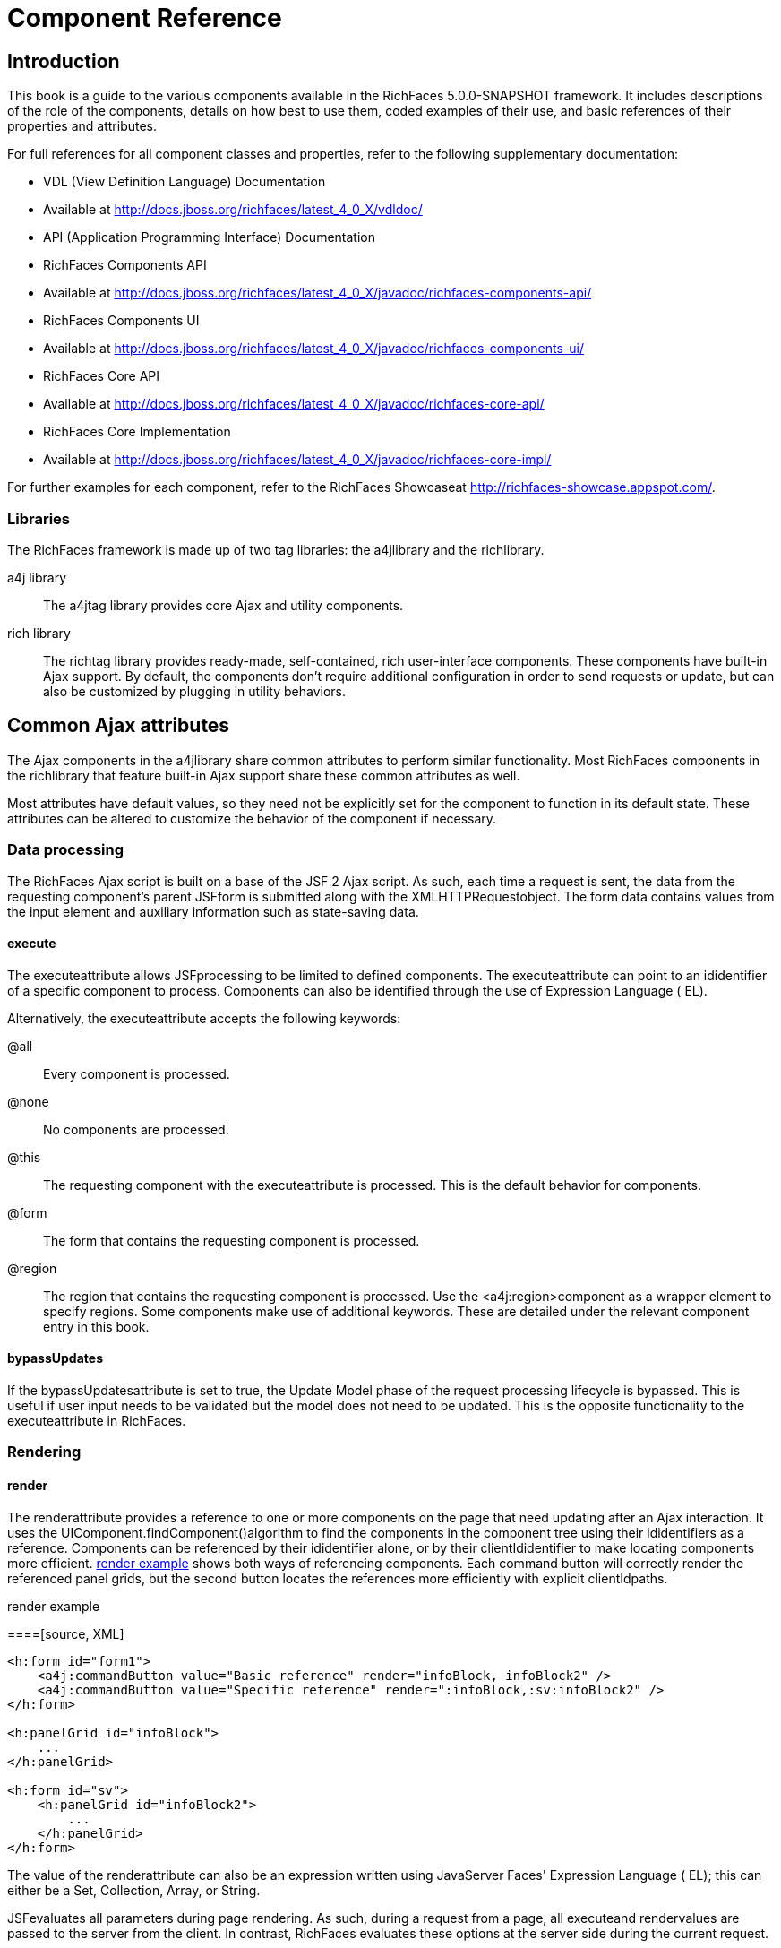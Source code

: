 = Component Reference

[[chap-Component_Reference-Introduction]]

== Introduction

This book is a guide to the various components available in the RichFaces 5.0.0-SNAPSHOT framework. It includes descriptions of the role of the components, details on how best to use them, coded examples of their use, and basic references of their properties and attributes.

For full references for all component classes and properties, refer to the following supplementary documentation:

* VDL (View Definition Language) Documentation
* Available at link:$$http://docs.jboss.org/richfaces/latest_4_0_X/vdldoc/$$[]


* API (Application Programming Interface) Documentation
* RichFaces Components API
* Available at link:$$http://docs.jboss.org/richfaces/latest_4_0_X/javadoc/richfaces-components-api/$$[]


* RichFaces Components UI
* Available at link:$$http://docs.jboss.org/richfaces/latest_4_0_X/javadoc/richfaces-components-ui/$$[]


* RichFaces Core API
* Available at link:$$http://docs.jboss.org/richfaces/latest_4_0_X/javadoc/richfaces-core-api/$$[]


* RichFaces Core Implementation
* Available at link:$$http://docs.jboss.org/richfaces/latest_4_0_X/javadoc/richfaces-core-impl/$$[]






For further examples for each component, refer to the RichFaces Showcaseat link:$$http://richfaces-showcase.appspot.com/$$[].

[[sect-Component_Reference-Introduction-Libraries]]

=== Libraries

The RichFaces framework is made up of two tag libraries: the a4jlibrary and the richlibrary.

a4j library:: The a4jtag library provides core Ajax and utility components.
rich library:: The richtag library provides ready-made, self-contained, rich user-interface components. These components have built-in Ajax support. By default, the components don't require additional configuration in order to send requests or update, but can also be customized by plugging in utility behaviors.
[[chap-Component_Reference-Common_Ajax_attributes]]

== Common Ajax attributes

The Ajax components in the a4jlibrary share common attributes to perform similar functionality. Most RichFaces components in the richlibrary that feature built-in Ajax support share these common attributes as well.

Most attributes have default values, so they need not be explicitly set for the component to function in its default state. These attributes can be altered to customize the behavior of the component if necessary.

[[sect-Component_Reference-Common_Ajax_attributes-Data_processing]]

=== Data processing

The RichFaces Ajax script is built on a base of the JSF 2 Ajax script. As such, each time a request is sent, the data from the requesting component's parent JSFform is submitted along with the XMLHTTPRequestobject. The form data contains values from the input element and auxiliary information such as state-saving data.

[[sect-Component_Reference-Data_processing-execute]]

==== execute

The executeattribute allows JSFprocessing to be limited to defined components. The executeattribute can point to an ididentifier of a specific component to process. Components can also be identified through the use of Expression Language ( EL).

Alternatively, the executeattribute accepts the following keywords:

+@all+:: Every component is processed.
+@none+:: No components are processed.
+@this+:: The requesting component with the executeattribute is processed. This is the default behavior for components.
+@form+:: The form that contains the requesting component is processed.
+@region+:: The region that contains the requesting component is processed. Use the <a4j:region>component as a wrapper element to specify regions.
Some components make use of additional keywords. These are detailed under the relevant component entry in this book.

[[sect-Component_Reference-Data_processing-bypassUpdates]]

==== bypassUpdates

If the bypassUpdatesattribute is set to +true+, the Update Model phase of the request processing lifecycle is bypassed. This is useful if user input needs to be validated but the model does not need to be updated. This is the opposite functionality to the executeattribute in RichFaces.

[[sect-Component_Reference-Common_Ajax_attributes-Rendering]]

=== Rendering

[[sect-Component_Reference-Rendering-render]]

==== render

The renderattribute provides a reference to one or more components on the page that need updating after an Ajax interaction. It uses the UIComponent.findComponent()algorithm to find the components in the component tree using their ididentifiers as a reference. Components can be referenced by their ididentifier alone, or by their clientIdidentifier to make locating components more efficient. <<exam-Component_Reference-render-render_example>> shows both ways of referencing components. Each command button will correctly render the referenced panel grids, but the second button locates the references more efficiently with explicit clientIdpaths.

[[exam-Component_Reference-render-render_example]]

.render example
====[source, XML]
[source, XML]
----
<h:form id="form1">
    <a4j:commandButton value="Basic reference" render="infoBlock, infoBlock2" />
    <a4j:commandButton value="Specific reference" render=":infoBlock,:sv:infoBlock2" />
</h:form>

<h:panelGrid id="infoBlock">
    ...
</h:panelGrid>

<h:form id="sv">
    <h:panelGrid id="infoBlock2">
        ...
    </h:panelGrid>
</h:form>

----

====

The value of the renderattribute can also be an expression written using JavaServer Faces' Expression Language ( EL); this can either be a Set, Collection, Array, or String.

[NOTE]
.Differences between JSFAjax and RichFaces Ajax
====
JSFevaluates all parameters during page rendering. As such, during a request from a page, all executeand rendervalues are passed to the server from the client. In contrast, RichFaces evaluates these options at the server side during the current request.

This means that with JSF, making changes during a request to a rendervalue defined with EL will not influence the request. RichFaces, however, will always use the newer values.

The RichFaces approach additionally increases data integrity. Parameters that are changed from the client side are re-evaluated on the server, where they cannot be changed.
====

[IMPORTANT]
.Conditionally-rendered component updates
====
A common problem with using renderoccurs when the referenced component is conditionally rendered via the renderedattribute. If a component is not initially rendered, it does not have any HTML representation in the Document Object Model ( DOM). As such, when RichFaces renders the component via Ajax, the page does not update as the place for the update is not known.

To work around this issue, wrap the component to be rendered in an <a4j:outputPanel>component. The <a4j:outputPanel>component will receive the update and render the component as required.
====

[[sect-Component_Reference-Rendering-ajaxRendered]]

==== ajaxRendered

A component with +ajaxRendered="true"+ will be re-rendered with _every_ Ajax request, even when not referenced by the requesting component's renderattribute. This can be useful for updating a status display or error message without explicitly requesting it.

The ajaxRenderedattribute's functionality is the basis for the <a4j:outputPanel>component. The <a4j:outputPanel>component is designed to mark parts of the page for automatic updating. Refer to <<sect-Component_Reference-Containers-a4joutputPanel>> for details.

Automatic rendering of such components can be repressed by adding +limitRender="true"+ to the requesting component, as described in <<sect-Component_Reference-Rendering-limitRender>>.

[[sect-Component_Reference-Rendering-limitRender]]

==== limitRender

RichFaces Ajax-enabled components and Ajax behaviors with +limitRender="true"+ specified will _not_ cause components with +ajaxRendered="true"+ to re-render, and only those components listed in the renderattribute will be updated. This essentially overrides the ajaxRenderedattribute in other components.

<<exam-Component_Reference-data-Data_reference_example>> describes two command buttons, a panel grid rendered by the buttons, and an output panel showing error messages. When the first button is clicked, the output panel is rendered even though it is not explicitly referenced with the renderattribute. The second button, however, uses +limitRender="true"+ to override the output panel's rendering and only render the panel grid.

[[exam-Component_Reference-limitRender-Rendering_example]]

.Rendering example
====[source, XML]
[source, XML]
----
<h:form id="form1">
    <a4j:commandButton value="Normal rendering" render="infoBlock" />
    <a4j:commandButton value="Limited rendering" render="infoBlock" limitRender="true" />
</h:form>

<h:panelGrid id="infoBlock">
    ...
</h:panelGrid>

<a4j:outputPanel ajaxRendered="true">
    <h:messages />
</a4j:outputPanel>

----

====

[[sect-Component_Reference-Common_Ajax_attributes-Queuing_and_traffic_control]]

=== Queuing and traffic control

[[sect-Component_Reference-Queuing_and_traffic_control-requestDelay]]

==== requestDelay

The requestDelayattribute specifies an amount of time in milliseconds for the request to wait in the queue before being sent to the server. If a similar request is added to the queue before the delay is over, the original request is replaced with the new one.

[[sect-Component_Reference-Queuing_and_traffic_control-ignoreDupResponses]]

==== ignoreDupResponses

When set to +true+, the ignoreDupResponsesattribute causes responses from the server for the request to be ignored if there is another similar request in the queue. This avoids unnecessary updates on the client when another update is expected. The request is still processed on the server, but if another similar request has been queued then no updates are made on the client.

[[sect-Component_Reference-Common_Ajax_attributes-Events_and_JavaScript_interactions]]

=== Events and JavaScript interactions

JSF provides global jsf.ajax.onErrorand jsf.ajax.onEventevents to define handlers (the jsf.ajax.onEventevent is used for all begin, success, and completeevents). RichFaces adds event-specific attributes at the component level.

[[sect-Component_Reference-Events_and_JavaScript_interactions-onsubmit]]

==== onbeforesubmit

The onbeforesubmitevent attribute invokes the event listener _before_ an Ajax request is sent. The request is canceled if the event listener defined for the onbeforesubmitevent returns +false+.

[[sect-Component_Reference-Events_and_JavaScript_interactions-onbegin]]

==== onbegin

The onbeginevent attribute invokes the event listener _after_ an Ajax request is sent.

[[sect-Component_Reference-Events_and_JavaScript_interactions-onbeforedomupdate]]

==== onbeforedomupdate

The onbeforedomupdateevent attribute invokes the event listener after an Ajax response has been returned but _before_ the DOMtree of the browser is updated.

[[sect-Component_Reference-Events_and_JavaScript_interactions-oncomplete]]

==== oncomplete

The oncompleteevent attribute invokes the event listener after an Ajax response has been returned _and_ the DOMtree of the browser has been updated.

[[sect-Component_Reference-Events_and_JavaScript_interactions-data]]

===== data

The dataattribute allows additional data to be handled with the oncompleteevent. Use JSFExpression Language ( EL) to reference the property of the managed bean, and its value will be serialized in JavaScript Object Notation ( JSON) and returned to the client side. The property can then be referenced through the event.datavariable in the event attribute definitions. Both primitive types and complex types such as arrays and collections can be serialized and used with data.

[[exam-Component_Reference-data-Data_reference_example]]

.Data reference example
====[source, XML]
[source, XML]
----
<a4j:commandButton value="Update" oncomplete="showTheName(event.data.name)" data="#{userBean.name}" />

----

====

[[sect-Component_Reference-Events_and_JavaScript_interactions-onerror]]

==== onerror

The onerrorevent attribute invokes the event listener when an error has occurred during Ajax communications.

[[sect-Component_Reference-Events_and_JavaScript_interactions-Registering_event_callbacks_with_jQuery]]

==== Registering event callbacks with jQuery

RichFaces allows one to register callbacks for the events listed above using jQuery:

* ajaxsubmit: triggered _before_ an Ajax request is sent.
* ajaxbegin: triggered _after_ an Ajax request is sent.
* ajaxbeforedomupdate: triggered after an Ajax response has been returned but _before_ the DOM tree of the browser has been updated.
* ajaxcomplete: triggered after an Ajax response has been returned _and_ the DOM tree of the browser has been updated.


The event callback can be registered either on a form or a whole page:

[source, Java]
[source, JAVA]
----
<h:outputScript>
jQuery(document).ready(function() {
	jQuery(#{rich:element('form_id')}).on("ajaxsubmit", function() {
	    // the callback will be triggered before the form is submitted using JSF AJAX
    	console.log("ajaxsubmit");
	});
	
	
    jQuery(document).on("ajaxcomplete", function() {
        // the callback will be triggered for each completed JSF AJAX for the current page
    	console.log("ajaxcomplete");
	});
}
</h:outputScript>
----

[[part-Component_Reference-Ajax_control_components]]

= Ajax control components

[[chap-Component_Reference-Actions]]

== Actions

This chapter details the basic components that respond to a user action and submit an Ajax request.

[[sect-Component_Reference-Actions-a4jajax]]

=== <a4j:ajax>

The <a4j:ajax>behavior allows Ajax capability to be added to a non-Ajax component. The non-Ajax component must implement the ClientBehaviorHolderinterface for all the event attributes that support behavior rendering.

[[sect-Component_Reference-a4jajax-Basic_usage]]

==== Basic usage

The <a4j:ajax>behavior is placed as a direct child to the component that requires Ajax support.

Point the eventattribute to the standard JSF event that triggers the behavior. If the eventattribute is not defined, the behavior is triggered on the event that normally provides interaction behavior for the parent component.

[[exam-Component_Reference-a4jajax-a4jajax_example]]

.<a4j:ajax>example
====[source, XML]
[source, XML]
----
<h:panelGrid columns="2">
    <h:inputText id="myinput" value="#{userBean.name}">
        <a4j:ajax event="keyup" render="outtext" />
    </h:inputText>
    <h:outputText id="outtext" value="#{userBean.name}" />
</h:panelGrid>

----

====

[[sect-Component_Reference-a4jajax-Reference_data]]

==== Reference data

* client-behavior-renderer-type: org.ajax4jsf.behavior.Ajax
* behavior-id: org.ajax4jsf.behavior.Ajax
* handler-class: org.richfaces.view.facelets.html.AjaxHandler
* behavior-class: org.ajax4jsf.component.behavior.AjaxBehavior
* client-behavior-renderer-class: org.ajax4jsf.renderkit.AjaxBehaviorRenderer


[[sect-Component_Reference-Actions-a4jparam]]

=== <a4j:param>

The <a4j:param>behavior combines the functionality of the JavaServer Faces ( JSF) components <f:param>and <f:actionListener>.

[[sect-Component_Reference-a4jparam-Basic_usage]]

==== Basic usage

Basic usage of the <a4j:param>requires three main attributes:

* The valueattribute is the initial value of the parameter.
* The assignToattribute defines the bean property. The property is updated if the parent command component performs an action event during the _Process Request_ phase.


<<exam-Component_Reference-a4jparam-a4jparam_example>> shows a simple implementation along with the accompanying managed bean.

[[exam-Component_Reference-a4jparam-a4jparam_example]]

.<a4j:param>example
====[source, XML]
[source, XML]
----
<h:form id="form">
    <a4j:commandButton value="Set name to Alex" reRender="rep">
        <a4j:param name="username" value="Alex" assignTo="#{paramBean.name}"/>
    </a4j:commandButton>
    <h:outputText id="rep" value="Name: #{paramBean.name}"/>
</h:form>

----

[source, Java]
[source, JAVA]
----
public class ParamBean {
    private String name = "John";

    public String getName() {
        return name;
    }

    public void setName(String name) {
        this.name = name;
    }
}

----

====

[[sect-Component_Reference-a4jparam-Interoperability]]

==== Interoperability

The <a4j:param>tag can be used with non-Ajax components in addition to Ajax components. This includes components which are working through the +GET+ request, such as the <h:link>and <h:button>components. In this way, data model values can also be updated without any Java code on the server side.

The converterattribute can be used to specify how to convert the value before it is submitted to the data model. The property is assigned the new value during the _Update Model_ phase.

[NOTE]
.Validation failure
====
If the validation of the form fails, the _Update Model_ phase will be skipped and the property will not be updated.
====

[[sect-Component_Reference-a4jparam-Passing_client-side_parameters]]

==== Passing client-side parameters

Variables from JavaScript functions can be used for the valueattribute. In such an implementation, the noEscapeattribute should be set to +true+. Using +noEscape="true"+, the valueattribute can contain any JavaScript expression or JavaScript function invocation, and the result will be sent to the server as the valueattribute.

[[exam-Component_Reference-a4jparam-Passing_client-side_parameters]]

.Passing client-side parameters
====[source, XML]
[source, XML]
----
<h:form>
   <a4j:commandButton value="Show Screen Size" render="infoPanel">
      <a4j:param name="w" value="screen.width"
                 assignTo="#{paramBean.screenWidth}" noEscape="true" />
      <a4j:param name="h" value="screen.height"
                 assignTo="#{paramBean.screenHeight}" noEscape="true" />
   </a4j:commandButton>

   <h:panelGrid columns="2" id="infoPanel">
      <h:outputText value="Width:" />
      <h:outputText value="#{paramBean.screenWidth}" />
      <h:outputText value="Height:" />
      <h:outputText value="#{paramBean.screenHeight}" />
   </h:panelGrid>
</h:form>

----

====

[[sect-Component_Reference-a4jparam-Reference_data]]

==== Reference data

* component-type: org.richfaces.Parameter
* component-class: org.richfaces.component.UIParameter
* component-family: javax.faces.Parameter
* handler-class: org.richfaces.view.facelets.html.ParameterHandler


[[sect-Component_Reference-Actions-a4jactionListener]]

=== <a4j:actionListener>

Use the <a4j:actionListener>tag to register an ActionListenerclass on a parent action component. The class provided as a listener must implement the javax.faces.event.ActionListenerinterface. Multiple listener methods can be registered on an action component in this way.

The <a4j:actionListener>tag differs from the standard JSF tag by allowing a listener method to be defined instead of just a class. Use the listenerattribute to define the listener method.

[[sect-Component_Reference-Actions-a4jcommandButton]]

=== <a4j:commandButton>

The <a4j:commandButton>component is similar to the JavaServer Faces ( JSF) <h:commandButton>component, but additionally includes Ajax support.

[[figu-Component_Reference-a4jcommandButton-a4jcommandButton]]

.<a4j:commandButton>
image::
[NOTE]
.The <a4j:commandButton>component executes the complete form
====
Button controls are typically used to perform complete form submissions for data storing. As a consequence, the <a4j:commandButton>component has the +execute="@form"+ setting by default. To limit rendering to a different scope, redefine the executeattribute.
====

[[sect-Component_Reference-a4jcommandButton-Basic_usage]]

==== Basic usage

The <a4j:commandButton>requires only the valueattribute to function. Use the valueattribute to specify the text of the button.

By default, the <a4j:commandButton>uses the clickevent instead of the submitevent.

[[sect-Component_Reference-a4jcommandButton-Reference_data]]

==== Reference data

* component-type: org.richfaces.CommandButton
* component-class: org.richfaces.component.UICommandButton
* component-family: javax.faces.Command
* renderer-type: org.richfaces.CommandButtonRenderer


[[sect-Component_Reference-Actions-a4jcommandLink]]

=== <a4j:commandLink>

The <a4j:commandLink>component is similar to the JavaServer Faces ( JSF) <h:commandLink>component, except that it includes plugged-in Ajax behavior.

[[figu-Component_Reference-a4jcommandLink-a4jcommandLink]]

.<a4j:commandLink>
image::
[NOTE]
.The <a4j:commandLink>component executes the complete form
====
Link controls are typically used to perform complete form submissions for data storing. As a consequence, the <a4j:commandLink>component has the +execute="@form"+ setting by default. To limit rendering to a different scope, redefine the executeattribute.
====

[[sect-Component_Reference-a4jcommandLink-Basic_usage]]

==== Basic usage

The <a4j:commandLink>requires only the valueattribute to function. Use the valueattribute to specify the text of the link.

The <a4j:commandLink>uses the clickevent instead of the submitevent.

[[sect-Component_Reference-a4jcommandLink-Reference_data]]

==== Reference data

* component-type: org.richfaces.CommandLink
* component-class: org.richfaces.component.UICommandLink
* component-family: javax.faces.Command
* renderer-type: org.richfaces.CommandLinkRenderer


[[sect-Component_Reference-Actions-a4jjsFunction]]

=== <a4j:jsFunction>

The <a4j:jsFunction>component performs Ajax requests directly from JavaScript code and retrieves server-side data. The server-side data is returned in JavaScript Object Notation ( JSON) format prior to the execution of any JavaScript code defined using the oncompleteattribute.

[[sect-Component_Reference-a4jjsFunction-Basic_usage]]

==== Basic usage

The <a4j:jsFunction>component requires the dataattribute. Use the dataattribute to define where the retrieved server-side data is stored.

<<exam-Component_Reference-a4jjsFunction-a4jjsFunction_example>> shows how an Ajax request can be initiated from the JavaScript and a partial page update performed. The JavaScript function can be invoked with the data returned by the Ajax response.

[[exam-Component_Reference-a4jjsFunction-a4jjsFunction_example]]

.<a4j:jsFunction>example
====[source, XML]
[source, XML]
----
<table width="400">
   <tbody>
      <tr>
         <td>
            <span onmouseover="updateName('Kate')"
                  onmouseout="updateName('')">Kate</span>
         </td>
         <td>
            <span onmouseover="updateName('John')"
                  onmouseout="updateName('')">John</span>
         </td>
         <td>
            <span onmouseover="updateName('Alex')"
                  onmouseout="updateName('')">Alex</span>
         </td>
      </tr>
      <tr>
         <td colspan="3">
            Name: <b><h:outputText id="showname" value="#{functionBean.text}" /></b>
         </td>
      </tr>
   </tbody>
</table>
<h:form>
   <a4j:jsFunction name="updateName" render="showname">
      <a4j:param name="name" assignTo="#{functionBean.text}"/>
   </a4j:jsFunction>
</h:form>

----

====

[[sect-Component_Reference-a4jjsFunction-Parameters_and_JavaScript]]

==== Parameters and JavaScript

The <a4j:jsFunction>component allows the use of the <a4j:param>component or the JavaServer Faces <f:param>component to pass any number of parameters for the JavaScript function.

[[sect-Component_Reference-a4jjsFunction-Reference_data]]

==== Reference data

* component-type: org.richfaces.Function
* component-class: org.richfaces.component.UIFunction
* component-family: javax.faces.Command
* renderer-type: org.richfaces.FunctionRenderer


[[sect-Component_Reference-Actions-a4jpoll]]

=== <a4j:poll>

The <a4j:poll>component allows periodical sending of Ajax requests to the server. It is used for repeatedly updating a page at specific time intervals.

[[sect-Component_Reference-a4jpoll-Timing_options]]

==== Timing options

The intervalattribute specifies the time in milliseconds between requests. The default for this value is 1000 ms (1 second).

The <a4j:poll>component can be enabled and disabled using the enabledattribute. Using Expression Language ( EL), the enabledattribute can point to a bean property to apply a particular attribute value.

[[sect-Component_Reference-a4jpoll-Reference_data]]

==== Reference data

* component-type: org.richfaces.Poll
* component-class: org.richfaces.component.UIPoll
* component-family: org.richfaces.Poll
* renderer-type: org.richfaces.PollRenderer
* handler-class: org.richfaces.view.facelets.html.AjaxPollHandler


[[sect-Component_Reference-Actions-a4jpush]]

=== <a4j:push>

The <a4j:push>component performs real-time updates on the client side from events triggered at the server side. The events are pushed out to the client through the RichFaces messaging queue. When the <a4j:push>component is triggered by a server event, it can in turn cause Ajax updates and changes.

The <a4j:push>component uses the Comet model for pushing data to the client.

[[sect-Component_Reference-a4jpush-Setting_up_push]]

==== Setting up Push

Using the Push component requires configuration steps which depends on an environment in which the Push is used:

[[sect-Component_Reference-a4jpush-Installing_runtime_dependencies]]

===== Installing runtime dependencies

The <a4j:push>uses an Atmosphere framework for transporting messages. In order to use the Atmosphere on the server-side, it is necessary to add Atmosphere libraries into a project.

In a Maven-based project, you should add +atmosphere-runtime+ as a runtime dependency (its version is managed by +richfaces-bom+ that your project should be importing, check "RichFaces Developer Guide" for details of starting with Maven-based project):

[source, XML]
[source, XML]
----
<dependency>
    <groupId>org.atmosphere</groupId>
    <artifactId>atmosphere-runtime</artifactId>
</dependency>
----

For non-Maven-based projects, it is necessary to add dependencies manually - check "RichFaces Developer Guide", section "Project libraries and dependencies" for details.

[[sect-Component_Reference-a4jpush-Registering_Push_servlet]]

===== Registering Push servlet

The Push requires a +PushServlet+ registered in web application and listening for Push client connections.

In the Servlets 3.0 and higher environments, the servlet will be registered automatically.

However in the Servlets 2.5 and lower environments, the servlet needs to be registered manually in +web.xml+:

[source, XML]
[source, XML]
----
<!-- Push Servlet - listens for user sessions -->
<servlet>
    <servlet-name>Push Servlet</servlet-name>
    <servlet-class>org.richfaces.webapp.PushServlet</servlet-class>
    <load-on-startup>1</load-on-startup>
</servlet>
<servlet-mapping>
    <servlet-name>Push Servlet</servlet-name>
    <url-pattern>/__richfaces_push</url-pattern>
</servlet-mapping>

<!-- setups servlet-mapping in RichFaces configuration -->
<context-param>
    <param-name>org.richfaces.push.handlerMapping</param-name>
    <param-value>/__richfaces_push</param-value>
</context-param>
----

[NOTE]
.Manual registration of servlet in Servlets 3.0
====
When you attempt to register the Push servlet manually in Servlet 3.0 environments, RichFaces will detect that the Push servlet is already registered and avoid initializing it again.

However, be sure to setup the Push servlet to support asynchronous requests - modify the servlet registration from the previous +web.xml+ snippet as follows:

[source, XML]
[source, XML]
----
<servlet>
    <servlet-name>Push Servlet</servlet-name>
    <servlet-class>org.richfaces.webapp.PushServlet</servlet-class>
    <load-on-startup>1</load-on-startup>
    <async-supported>true</async-supported>
</servlet>
----


====

[NOTE]
.Switching to Blocking I/O instead of asynchronous servlets
====
Although a container you use supports Servlets 3.0, you may experience problems with using asynchronous servlets.

It is possible to force the Atmosphere to use a blocking I/O approach with the following +web.xml+ configuration:

[source, XML]
[source, XML]
----
<context-param>
    <param-name>org.atmosphere.useBlocking</param-name>
    <param-value>true</param-value>
</context-param>
----


====

[[sect-Component_Reference-a4jpush-Server_side_Push_methods]]

==== Server-side Push methods

The Push events can be fired on the server-side in several ways:

* _TopicsContext_ - accesses a RichFaces message queue directly
* _Push CDI_ - uses the CDI Event mechanism to fire messages
* _Push JMS_ - the RichFaces Push consumes messages from an enterprise messaging system and exposes them to the client (tightly coupled with the JMS runtime)


[[sect-Component_Reference-a4jpush-Client_side_Push_methods]]

==== Client-side Push methods

On the client side, push notifications may be processed in the following ways:

* +ondataavailable+ event handler (serialized message is available)
* Client behaviors attached to +dataavailable+ event


[[sect-Component_Reference-a4jpush-Push_Topics]]

==== Push Topics

The Push messages are delivered to the client based on a +TopicKey+'s name (e.g. +someTopic+).

The +TopicKey+ can optionally include a subtopic name (e.g. +subtopic@anotherTopic+).

On the client side, the topic is represted by an <a4j:push>'s attribute address.

[NOTE]
.Push Topic relates to JMS topic
====
The format for the name of the push topic is very close to the JMS topic name and thus enables a seamless transport of JMS messages to the RichFaces message queue.
====

[NOTE]
.Topics with EL expressions
====
Since the topic key can contain EL expressions, it is possible to achieve dynamic end-points (e.g. addressing specific clients).

You need to push a message by using +TopicContext.publish(TopicKey key, Object message)+ or using CDI events to publish message to dynamically evaluated topic key.

The <a4j:push>'s attribute addressaccepts EL expressions.
====

[[sect-Component_Reference-a4jpush-Handling_a_push_message]]

==== Handling a push message

A push message sent from the server to the <a4j:push>component on the client will cause it to trigger any event handlers defined using the dataavailableevent handler.

The <a4j:push>component should also include the onerrorevent handler to inform the user when an error has occurred with the push messages.

<a4j:push>can be used for either immediate processing of messages (like in the previous example) or it can trigger a partial page update. Check out following samples:

[[exam-Component_Reference-a4jpush-Handling_a_push_message]]

.Handling a push message
====[source, XML]
[source, XML]
----
<a4j:push address="chat"
          onerror="alert(event.rf.data)"
          ondataavailable="chat.addMessage(event.rf.data)" />

----

====

[[exam-Component_Reference-a4jpush-Updating_DOM_for_each_push_notification]]

.Updating DOM for each push message
====[source, XML]
[source, XML]
----
<a4j:push address="chat"
          onerror="alert(event.rf.data)">
    <a4j:ajax event="datavailable" render="chat" />
</a4j:push>
----

====

[[sect-Component_Reference-a4jpush-Handling_a_push_subscription]]

==== Handling a push subscription

The <a4j:push>component establishes connection with server on complete page load (when document is ready).

It means that the application starts to handle push messages once the page is completely loaded.

However time-critical applications may require keeping client stricly synchronized with the server state.

For such applications you may use onsubscribedevent handler, which is triggered every time the given component is successfully subscribed to the address/topic it listens to (on a page load and on each AJAX re-render).

[[exam-Component_Reference-a4jpush-Handling_a_push_subscription]]

.The time-critical updates in stock application
====[source, XML]
[source, XML]
----
<a4j:push address="stockUpdates"
          onerror="alert(event.rf.data)">
    <a4j:ajax event="dataavailable" render="stocksTable" />
	<a4j:ajax event="subscribed" render="stocksTable" />
</a4j:push>

----

====

[[sect-Component_Reference-a4jpush-Using_TopicsContext_to_publish_message]]

==== Using TopicsContext to publish message

Messages could be produced using the +TopicsContext+ interface directly as in the following sample:

[source, Java]
[source, JAVA]
----
private TopicKey topicKey = new TopicKey("chat");

public void initializeTopic() {
	TopicsContext topicsContext = TopicsContext.lookup();
	topicsContext.getOrCreateTopic(topicKey);
}

public void sendMessage(String message) throws MessageException {
    TopicsContext topicsContext = TopicsContext.lookup();
    topicsContext.publish(topicKey, message);
}
----

A topic needs to first be created using +TopicsContext#getOrCreate(TopicKey)+ where +TopicKey+ is the name of the topic. A message to the topic can be sent using the method: +TopicsContext#publish(topicKey, message)+.

[[sect-Component_Reference-a4jpush-Push_CDI_Integration]]

==== Integrating Push with CDI events

An alternative way of producing messages is to use the CDI event mechanism.

Push notifications can be produced by annotating a CDI event injection point with the +@Push+ annotation, which specifies an end-point (topic name).

The payload of the message is the serialized object sent using the CDI event interface ( +Event.fire(T object)+).

[source, Java]
[source, JAVA]
----
@Inject
@Push(topic = "chat")
Event<String> pushEvent;

public void sendMessage(String message) {
    pushEvent.fire(message);
}
----

[[sect-Component_Reference-a4jpush-Push_and_JMS_integration]]

==== Push and JMS integration

An integration of the RichFaces Push and the Java Messaging Service ( JMS) allows to write robust interactive applications.

===== Enabling JMS integraction

The JMS integration needs to be enabled in +web.xml+ with a following configuration:

[source, XML]
[source, XML]
----
<context-param>
    <param-name>org.richfaces.push.jms.enabled</param-name>
    <param-value>true</param-value>
</context-param>
----

===== Configuring JMS backend

The JMS instance on the back-end must be configured to work with your <a4j:push>components.

[NOTE]
.Configuring JMS on JBoss Application Server
====
Refer to the JBoss Application Server Administration Console Guidefor details on managing JBoss Application Server through the Administration Console.
====

[[exam-Component_Reference-a4jpush-JMS_server_configuration]]

.JMS server configuration
========

Ensure the Create durable subscriberand the Delete durable subscriberoptions are set to truefor proper push functionality.

[NOTE]
.Durable subscriptions
====
Durable subscriptions receive all events, including those events which were sent while the push component was not connected.

Refer to JMS Documentationfor details on configuring the JMS Server.
====

[NOTE]
.JMS integration with custom configuration
====
RichFaces looks for the JMS Connection Factory on the JNDI context +/ConnectionFactory+ by default.

The prefix +/topic+ is used for deriving JMS topic names from Push topic names.

When integrating component into an enterprise system, this defaults can be changed.

Use following +web.xml+ parameters to change default values: +org.richfaces.push.jms.connectionFactory+, +org.richfaces.push.jms.topicsNamespace+.

When RichFaces obtains a connection, an empty user name is used with an empty password.

Use following +web.xml+ parameters or equivalent JVM parameters to change default values: +org.richfaces.push.jms.connectionUsername+, +org.richfaces.push.jms.connectionPassword+.


                    , 
                
====

===== Sending and receiving Push messages using JMS

The JMS message which should be propagated to Push needs to be created with the method +session.createObjectMessage(message);+.

The message could be then published using +publisher.publish(message);+ like in a following example:

[[exam-Component_Reference-a4jpush-Sending_messages_using_JMS]]

.Sending messages using JMS
====[source, Java]
[source, JAVA]
----
TopicConnection connection;
TopicSession session;
TopicPublisher publisher;

public void sendCurrentDate() throws JMSException {
    String currentDate = new Date().toString();
    ObjectMessage message = session.createObjectMessage(message);
    publisher.publish(message);
}

// messaging needs to be initialized before using method #sendCurrentDate()
private void initializeMessaging() throws JMSException, NamingException {
    if (connection == null) {
        TopicConnectionFactory tcf = (TopicConnectionFactory) InitialContext.doLookup("java:/ConnectionFactory");
        connection = tcf.createTopicConnection();
    }
    if (session == null) {
        session = connection.createTopicSession(false, Session.AUTO_ACKNOWLEDGE);
    }
    if (topic == null) {
        topic = InitialContext.doLookup("topic/datePush");
    }
    if (publisher == null) {
        publisher = session.createPublisher(topic);
    }
}
----

====

Receiving messages from a JMS queue doesn't differ from receiving messages sent by the +TopicsContext+ or using CDI events.

[[exam-Component_Reference-a4jpush-Receiving_messages_using_JMS]]

.Receiving messages using JMS
====[source, XML]
[source, XML]
----
<a4j:push id="datePush" address="datePush"
            ondataavailable="jQuery(#{rich:element('serverDate')}).text(event.rf.data)" />
            
<a4j:outputPanel id="serverDate" layout="block">
    <i>waiting for event...</i>
</a4j:outputPanel>
----

====

The above example demonstrates a simple use of the <a4j:push>tag that causes an immediate update of the page content.

[[sect-Component_Reference-a4jpush-Reference_data]]

==== Reference data

* component-type: org.richfaces.Push
* component-class: org.richfaces.component.UIPush
* component-family: org.richfaces.Push
* renderer-type: org.richfaces.PushRenderer


[[chap-Component_Reference-Resources]]

== Resources

This chapter covers those components used to handle and manage resources and beans.

[[sect-Component_Reference-Resources-a4jmediaOutput]]

=== <a4j:mediaOutput>

The <a4j:mediaOutput>component is used for generating images, video, sounds, and other resources defined on the fly.

[[sect-Component_Reference-a4jmediaOutput-Basic_usage]]

==== Basic usage

The createContentattribute points to the method used for generating the displayed content.

If necessary, the valueattribute can be used to pass input data to the content generation method specified with createContent. The cacheableattribute specifies whether the resulting content will be cached or not.

[[sect-Component_Reference-a4jmediaOutput-Handling_content]]

==== Handling content

The mimeTypeattribute describes the type of output content, and corresponds to the type in the header of the HTTPrequest. The elementattribute defines XHTMLelement used to display the content:

* +img+
* +object+
* +applet+
* +script+
* +link+
* +a+


[[exam-Component_Reference-a4jmediaOutput-a4jmediaOutput_example]]

.<a4j:mediaOutput>example
====[source, XML]
[source, XML]
----
<a4j:mediaOutput element="img" cacheable="false" session="false"
                 createContent="#{mediaBean.paint}" value="#{mediaData}" 
                 mimeType="image/jpeg" />

----

[source, Java]
[source, JAVA]
----
package demo;

import java.awt.Graphics2D;
import java.awt.image.BufferedImage;
import java.io.IOException;
import java.io.OutputStream;
import java.util.Random;
import javax.imageio.ImageIO;

public class MediaBean {

    public void paint(OutputStream out, Object data) throws IOException {

        Integer high = 9999;
        Integer low = 1000;
        Random generator = new Random();
        Integer digits = generator.nextInt(high - low + 1) + low;

        if (data instanceof MediaData) {            
            MediaData paintData = (MediaData) data;
            BufferedImage img = new BufferedImage(paintData.getWidth(),paintData.getHeight(),BufferedImage.TYPE_INT_RGB);
            Graphics2D graphics2D = img.createGraphics();
            graphics2D.setBackground(paintData.getBackground());
            graphics2D.setColor(paintData.getDrawColor());
            graphics2D.clearRect(0,0,paintData.getWidth(),paintData.getHeight());
            graphics2D.setFont(paintData.getFont());
            graphics2D.drawString(digits.toString(), 20, 35);
            ImageIO.write(img,"png",out);
        }
    }
}

----

[source, Java]
[source, JAVA]
----
package demo;

import java.awt.Color;
import java.awt.Font;
import java.io.Serializable;

public class MediaData implements Serializable {

    private static final long serialVersionUID = 1L;

    Integer Width=110;
    Integer Height=50;

    Color Background=new Color(190, 214, 248);
    Color DrawColor=new Color(0,0,0);

    Font font = new Font("Serif", Font.TRUETYPE_FONT, 30);

    /* Corresponding getters and setters */
    ...

}

----

====

[NOTE]
.Serializableinterface
====
A bean class passed using the valueattribute of <a4j:mediaOutput>should implement the Serializableinterface so that it will be encoded to the URLof the resource.
====

[[sect-Component_Reference-a4jmediaOutput-Reference_data]]

==== Reference data

* component-type: org.richfaces.MediaOutput
* component-class: org.richfaces.component.UIMediaOutput
* component-family: org.richfaces.MediaOutput
* renderer-type: org.richfaces.MediaOutputRenderer


[[chap-Component_Reference-Containers]]

== Containers

This chapter details those components in the a4jtag library which define an area used as a container or wrapper for other components.

[[sect-Component_Reference-Containers-a4joutputPanel]]

=== <a4j:outputPanel>

The <a4j:outputPanel>component is used to group together components in to update them as a whole, rather than having to specify the components individually.

[[sect-Component_Reference-a4joutputPanel-Aiding_complex_Ajax_rendering]]

==== Aiding complex Ajax rendering

Use the <a4j:outputPanel>component to wrap behaviors when using complex Ajax rendering. Parent components may not render correctly when attached behaviors trigger updates. Point the behaviors to the wrapping <a4j:outputPanel>component instead of the parent components. The <a4j:outputPanel>component is properly encoded to ensure the wrapped components are correctly rendered.

[[sect-Component_Reference-a4joutputPanel-Panel_appearance]]

==== Panel appearance

The layoutattribute can be used to determine how the component is rendered in HTML:

* +layout="inline"+ is the default behavior, which will render the component as a pair of <span>tags containing the child components.
* +layout="block"+ will render the component as a pair of <div>tags containing the child components, which will use any defined <div>element styles.


Setting +ajaxRendered="true"+ will cause the <a4j:outputPanel>to be updated with each Ajax response for the page, even when not listed explicitly by the requesting component. This can in turn be overridden by specific attributes on any requesting components.

[[sect-Component_Reference-a4joutputPanel-Reference_data]]

==== Reference data

* component-type: org.richfaces.OutputPanel
* component-class: org.richfaces.component.UIOutputPanel
* component-family: javax.faces.Panel
* renderer-type: org.richfaces.OutputPanelRenderer


[[sect-Component_Reference-Containers-a4jregion]]

=== <a4j:region>

The <a4j:region>component specifies a part of the JSF component tree to be processed on the server. The region causes all the a4jand richAjax controls to execute: decoding, validating, and updating the model. The region causes these components to execute even if not explicitly declared. As such, processing areas can more easily be marked using a declarative approach.

Regions can be nested, in which case only the parent region of the component initiating the request will be processed.

[[sect-Component_Reference-a4jregion-Reference_data]]

==== Reference data

* component-type: org.richfaces.Region
* component-class: org.richfaces.component.UIRegion
* component-family: org.richfaces.AjaxContainer


[[chap-Component_Reference-Validation]]

== Validation

JavaServer Faces 2 provides built-in support for bean validation as per the Java Specification Request JSR-303 standard. As such, containers must validate model objects. Validation is performed at different application tiers according to annotation-based constraints. Refer to link:$$http://jcp.org/en/jsr/detail?id=303$$[http://jcp.org/en/jsr/detail?id=303] for further details on the JSR-303 specification.

<<exam-Component_Reference-Validation-JSR-303_validation_annotations>> shows an example JSF managed bean. The bean includes JSR-303 annotations for validation. Validation annotations defined in this way are registered on components bound to the bean properties, and validation is triggered in the _Process Validation_ phase.

[[exam-Component_Reference-Validation-JSR-303_validation_annotations]]

.JSR-303 validation annotations
====[source, Java]
[source, JAVA]
----
import javax.validation.constraints.Max;
import javax.validation.constraints.Min;
import javax.validation.constraints.Pattern;
import javax.validation.constraints.Size;

@ManagedBean
@RequestScoped
public class UserBean {

   @Size(min=3, max=12)
   private String name = null;
   
   @Pattern(regexp = "^[\\w\\-]([\\.\\w])+[\\w]+@([\\w\\-]+\\.)+[a-zA-Z]{2,4}$" , message="Bad email")
   private String email = null;
   
   @Min(value = 18)
   @Max(value = 99)
   private Integer age;
   
//...
//Getters and Setters
}

----

====

[NOTE]
.Requirements
====
Bean validation in both JavaServer Faces and RichFaces requires the _JSR-303_ implementation. The implementation is bundled with JEE 6 Application Server.

If using Tomcator another simple servlet container, add the _validation-api_Java Archive and a validation provider (such as Hibernate Validator) to your application libraries.
====

[[sect-Component_Reference-Validation-richvalidator]]

=== <rich:validator>client-side validation

The validation built in to JavaServer Faces 2 occurs on the server side. The <rich:validator>behavior adds client-side validation to a control based on registered server-side validators. It provides this validation without the need to reproduce the server-side annotations. The <rich:validator>behavior triggers all client validator annotations listed in the relevant managed bean.

[[sect-Component_Reference-richvalidator-Basic_usage]]

==== Basic usage

The <rich:validator>behavior is added as a child element to any input control. The value of the input control must reference a managed bean. The content of the input control validates on the client-side based on registered server-side validators included in the managed bean.

[[exam-Component_Reference-richvalidator-Basic_usage]]

.Basic usage
====[source, XML]
[source, XML]
----
<h:inputText value="#{userBean.name}">
   <rich:validator/>
</h:inputText>

----

====

[NOTE]
.JSF validation tags
====
JSF validation tags, such as <f:validateLength>and <f:validateDoubleRange>tags, can be declared alongside <rich:validator>behaviors. However, because this duplicates the validation processes at both the view and model level, it is not recommended.
====

[[sect-Component_Reference-richvalidator-Messages_from_client-side_validators]]

==== Messages from client-side validators

Use the <rich:message>and <rich:messages>components to display validation messages. The forattribute of the <rich:message>component references the ididentifier of the input control being validated.

[[exam-Component_Reference-richvalidator-Messages]]

.Messages
====[source, XML]
[source, XML]
----
<rich:panel header="User information">
   <h:panelGrid columns="3">
   
      <h:outputText value="Name:" />
      <h:inputText value="#{validationBean.name}" id="name">
         <rich:validator />
      </h:inputText>
      <rich:message for="name" />
      
      <h:outputText value="Email" />
      <h:inputText value="#{validationBean.email}" id="email">
         <rich:validator />
      </h:inputText>
      <rich:message for="email" />
      
      <h:outputText value="Age" />
      <h:inputText value="#{validationBean.age}" id="age">
         <rich:validator />
      </h:inputText>
      <rich:message for="age" />
      
      <h:outputText value="I agree the terms" />
      <h:selectBooleanCheckbox value="#{validationBean.agree}" id="agree">
         <rich:validator/>
      </h:selectBooleanCheckbox>
      <rich:message for="agree" />
      
   </h:panelGrid>
</rich:panel>

----

====

[[sect-Component_Reference-richvalidator-Validation_triggers]]

==== Validation triggers

Use the eventattribute to specify which event on the input control triggers the validation process. By default, the <rich:validator>behavior triggers validation when the input control is changed ( +event="change"+).

[[exam-Component_Reference-richvalidator-Validation_triggers]]

.Validation triggers
====[source, XML]
[source, XML]
----
<h:inputText value="#{userBean.name}">
   <rich:validator event="keyup"/>
</h:inputText>

----

====

[[sect-Component_Reference-richvalidator-Ajax_fall-backs]]

==== Ajax fall-backs

If no client-side validation method exists for a registered server-side validator, Ajax fall-back is used. The <rich:validator>behavior invokes all available client-side validators. If all the client-side validators return valid, RichFaces performs an Ajax request to invoke the remaining validators on the server side.

[[sect-Component_Reference-richvalidator-Reference_data]]

==== Reference data

* client-behavior-renderer-type: org.richfaces.ClientValidatorRenderer
* behavior-id: org.richfaces.behavior.ClientValidator
* handler-class: org.richfaces.view.facelets.html.ClientValidatorHandler
* behavior-class: org.ajax4jsf.component.behavior.ClientValidatorImpl
* client-behavior-renderer-class: org.richfaces.renderkit.html.ClientValidatorRenderer


[[sect-Component_Reference-Validation-richgraphValidator]]

=== <rich:graphValidator>object validation

The <rich:graphValidator>component is used to wrap a set of input components related to one object. The object defined by the <rich:graphValidator>component can then be completely validated. The validation includes all object properties, even those which are not bound to the individual form components. Validation performed in this way allows for cross-field validation in complex forms.

[NOTE]
.Validation without model updates
====
The <rich:graphValidator>component performs a clone()method on the referenced bean instance during the validation phase. The cloned object is validated and triggers any required validation messages. As such, the model object remains clean, and the lifecycle is interrupted properly after the _Process Validations_ phase.

Ensure the referenced object implements the Cloneableinterface, and allows a deep clone if required.
====

[[sect-Component_Reference-richgraphValidator-Basic_usage]]

==== Basic usage

The <rich:graphValidator>element must wrap all the input controls that are required to validate the object. The valueattribute names the bean for the validating object.

[[exam-Component_Reference-richgraphValidator-Basic_usage]]

.Basic usage
====[source, XML]
[source, XML]
----
<h:form>
   <rich:graphValidator value="#{userBean}">
      <rich:panel header="Change password">
         <rich:messages/>
         <h:panelGrid columns="3">
            <h:outputText value="Enter new password:" />
            <h:inputSecret value="#{userBean.password}" id="pass"/>
            <rich:message for="pass"/>
            <h:outputText value="Confirm the new password:" />
            <h:inputSecret value="#{userBean.confirm}" id="conf"/>
            <rich:message for="conf"/>
         </h:panelGrid>
         <a4j:commandButton value="Store changes"
                            action="#{userBean.storeNewPassword}" />
      </rich:panel>
   </rich:graphValidator>
</h:form>

----

[source, Java]
[source, JAVA]
----
@ManagedBean
@RequestScoped
public class UserBean implements Cloneable {

   @Size(min = 5, max = 15, message="Wrong size for password")
   private String password;
   @Size(min = 5, max = 15, message="Wrong size for confirmation")
   private String confirm;
   private String status = "";
   
   @AssertTrue(message = "Different passwords entered!")
   public boolean isPasswordsEquals() {
      return password.equals(confirm);
   }

   public void storeNewPassword() {
      FacesContext.getCurrentInstance().addMessage("", new FacesMessage(FacesMessage.SEVERITY_INFO, "Succesfully changed!", "Succesfully changed!"));
   }

   ...
}

----

====

[[sect-Component_Reference-richgraphValidator-Reference_data]]

==== Reference data

* component-type: org.richfaces.GraphValidator
* component-class: org.richfaces.component.UIGraphValidator
* component-family: org.richfaces.GraphValidator
* handler-class: org.richfaces.view.facelets.html.GraphValidatorHandler


[[chap-Component_Reference-Processing_management]]

== Processing management

This chapter covers those components that manage the processing of information, requests, and updates.

[[sect-Component_Reference-Processing_management-a4jqueue]]

=== <a4j:queue>

The <a4j:queue>component manages the JSF queue of Ajax requests. It provides additional options for a finer control of request processing.

[[sect-Component_Reference-a4jqueue-Basic_usage]]

==== Basic usage

The <a4j:queue>component works in the same basic way as the standard JSF queue. It can be enabled and disabled through the enabledattribute.

[NOTE]
.Requests from other libraries
====
The <a4j:queue>component does not handle standard JSF requests or requests from component libraries other than RichFaces.
====

[[sect-Component_Reference-a4jqueue-Delaying_requests]]

==== Delaying requests

Use the requestDelayattribute to add a delay between each request in the queue. Set the requestDelayattribute to the number of milliseconds to wait in between each request. Delaying requests avoids unnecessary processing for actions that would otherwise cause multiple requests, such as typing. Similar requests in the queue are combined while waiting for the request delay.

[[exam-Component_Reference-a4jqueue-Delaying_requests]]

.Delaying requests
====[source, XML]
[source, XML]
----
<a4j:queue requestDelay="1500"/>
----

====

[[sect-Component_Reference-a4jqueue-Duplicate_responses]]

==== Duplicate responses

The client side can update unnecessarily if duplicate responses require similar updates. Set +ignoreDupResponses="true"+ to ignore duplicate responses. With this setting, the client will not update from a request if a similar request is in the queue.

[[sect-Component_Reference-a4jqueue-Queue_scopes]]

==== Queue scopes

Define the queue scope to make it the default queue for all requests in that scope. The scope depends on the placement of the queue and any naming identifiers.

* An unnamed <a4j:queue>component placed outside any forms becomes the default queue for all requests on the page.
* An unnamed <a4j:queue>component placed inside a form becomes the default queue for all requests within that form.
* Use the nameidentifier attribute to name an <a4j:queue>component. Named queues can be accessed with the <a4j:attachQueue>behavior to act as a queue for specific components and behaviors. Refer to <<sect-Component_Reference-Processing_management-a4jattachQueue>> for details.


[[exam-Component_Reference-a4jqueue-Queue_scopes]]

.Queue scopes
====[source, XML]
[source, XML]
----
<a4j:queue name="viewQueue" requestDelay="2000"/>
<h:form>
	<a4j:queue name="formQueue" requestDelay="1500"/>
   ...
</h:form>

----

====

[[sect-Component_Reference-a4jqueue-a4jqueue_client-side_events]]

==== <a4j:queue>client-side events

The <a4j:queue>component features several events relating to queuing actions in addition to the common JSF events:

* The completeevent is fired after a request is completed. The request object is passed as a parameter to the event handler, so the queue is accessible using +request.queue+ and the element which was the source of the request is accessible using +this+.
* The requestqueueevent is fired after a new request has been added to the queue.
* The requestdequeueevent is fired after a request has been removed from the queue.


[[sect-Component_Reference-a4jqueue-Reference_data]]

==== Reference data

* component-type: org.richfaces.Queue
* component-class: org.richfaces.component.UIQueue
* component-family: org.richfaces.Queue
* renderer-type: org.richfaces.QueueRenderer


[[sect-Component_Reference-Processing_management-a4jattachQueue]]

==== <a4j:attachQueue>

The <a4j:attachQueue>behavior is used together with a <a4j:queue>component to further customize queuing for particular components and behaviors. The <a4j:attachQueue>behavior can override the scope-wide queue settings for an individual component, or attach specific requests to a queue.

[[sect-Component_Reference-a4jattachQueue-Overriding_scope_settings]]

===== Overriding scope settings

Queues can be scoped to various levels as described in <<sect-Component_Reference-a4jqueue-Queue_scopes>>. Use an <a4j:attachQueue>behavior in the same scope as a queue to override the queue settings for a particular control.

[[exam-Component_Reference-a4jattachQueue-Overriding_scope_settings]]

.Overriding scope settings
====[source, XML]
[source, XML]
----
<a4j:queue requestDelay="2000"/>
<h:form>
   <rich:panel>
      <h:inputText>
         <a4j:ajax event="keyup" />
      </h:inputText>
      <a4j:commandButton value="submit">
         <a4j:attachQueue requestDelay="0" />
      </a4j:commandButton>
   </rich:panel>
</h:form>

----

====

[[sect-Component_Reference-a4jattachQueue-Using_a_named_queue]]

===== Using a named queue

Name an <a4j:queue>component using the nameattribute. It can then be used by specific components through the <a4j:attachQueue>behavior. Use the nameattribute of the <a4j:attachQueue>behavior to identify the name of the destination queue.

[[exam-Component_Reference-a4jattachQueue-Using_a_named_queue]]

.Using a named queue
====[source, XML]
[source, XML]
----
<a4j:queue name="viewQueue"/>
<h:form>
	<a4j:queue name="formQueue"/>
   <rich:panel>
      <a4j:commandButton value="submit">
         <a4j:attachQueue name="viewQueue" />
      </a4j:commandButton>
   </rich:panel>
</h:form>

----

====

[[sect-Component_Reference-a4jattachQueue-Grouping_requests]]

===== Grouping requests

Use grouping to process multiple requests together. Specify a grouping identifier with the requestGroupingIdattribute. Requests from multiple <a4j:attachQueue>behaviors can use the same identifier to group requests together.

[[exam-Component_Reference-a4jattachQueue-Grouping_requests]]

.Grouping requests
====[source, XML]
[source, XML]
----
<h:form>
   <a4j:queue requestDelay="2000"/>
   <h:inputText id="input1" value="#{queueBean.text1}">
      <a4j:attachQueue requestGroupingId="registrationForm"/>
   </h:inputText>
   <h:inputText id="input2" value="#{queueBean.text2}">
      <a4j:attachQueue requestGroupingId="registrationForm"/>
   </h:inputText>
</h:form>

----

====

[[sect-Component_Reference-a4jattachQueue-Reference_data]]

===== Reference data

* component-type: org.richfaces.AttachQueue
* component-class: org.richfaces.component.UIAttachQueue
* component-family: org.richfaces.AttachQueue
* renderer-type: org.richfaces.AttachQueueRenderer
* handler-class: org.richfaces.view.facelets.html.AttachQueueHandler


[[sect-Component_Reference-Processing_management-a4jlog]]

=== <a4j:log>

The <a4j:log>component generates JavaScript that opens a debug window, logging application information such as requests, responses, and DOMchanges.

[[sect-Component_Reference-a4jlog-Basic_usage]]

==== Basic usage

The <a4j:log>component doesn't require any additional attributes for basic functionality.

[[sect-Component_Reference-a4jlog-Log_monitoring]]

==== Log monitoring

The modeattribute determines how the log appears on the page.

* Set +mode="inline"+ to place the logging data in-line on the current page. This is the default setting.
* Set +mode="popup"+ to present the logging data in a new pop-up window. The window is set to be opened by pressing the key combination CtrlShiftL; this can be partially reconfigured with the hotkeyattribute, which specifies the letter key to use in combination with CtrlShiftinstead of L.


The amount of data logged can be determined with the levelattribute:

* Set +level="ERROR"+ to log all errors.
* Set +level="FATAL"+ to log only fatal messages.
* Set +level="INFO"+ to log only informational messages.
* Set +level="WARN"+ to log only warning messages.
* Set +level="ALL"+ to log all data. This is the default setting.


[[exam-Component_Reference-a4jlog-a4jlog_example]]

.<a4j:log>example
====[source, XML]
[source, XML]
----
<a4j:log level="ALL" mode="inline" />

----

====

[NOTE]
.Log renewal
====
The log is automatically renewed after each Ajax request. It does not need to be explicitly re-rendered. To clear previous requests, implement a Clearbutton or similar functionality.
====

[[sect-Component_Reference-a4jlog-Reference_data]]

==== Reference data

* component-type: org.richfaces.AjaxLog
* component-class: org.richfaces.component.UIAjaxLog
* component-family: org.richfaces.AjaxLog
* renderer-type: org.richfaces.AjaxLogRenderer


[[sect-Component_Reference-a4jlog-Style_classes_and_skin_parameters]]

==== Style classes and skin parameters

The <a4j:log>component is intended primarily for debugging during development. However it is still possible to style the component if desired.

[[tabl-a4jlog-Style_classes_and_corresponding_skin_parameters]]

.Style classes (selectors) and corresponding skin parameters
[options="header"]
|===============
|Class (selector)|Skin Parameters|Mapped CSS properties
|.rf-log:: This class defines styles for the log.
|generalTextColor|color
|.rf-log-popup:: This class defines styles for the log when it appears as a pop-up.
|No skin parameters.
|.rf-log-popup-cnt:: This class defines styles for the content of the log pop-up.
|No skin parameters.
|.rf-log-inline:: This class defines styles for the log when it appears in-line.
|No skin parameters.
|.rf-log-contents:: This class defines styles for the log contents.
|No skin parameters.
|.rf-log-entry-lbl:: This class defines styles for a label in the log.
|No skin parameters.
|.rf-log-entry-lbl-debug:: This class defines styles for the debuglabel in the log.
|No skin parameters.
|.rf-log-entry-lbl-info:: This class defines styles for the informationlabel in the log.
|No skin parameters.
|.rf-log-entry-lbl-warn:: This class defines styles for the warninglabel in the log.
|No skin parameters.
|.rf-log-entry-lbl-error:: This class defines styles for the errorlabel in the log.
|No skin parameters.
|.rf-log-entry-msg:: This class defines styles for a message in the log.
|No skin parameters.
|.rf-log-entry-msg-debug:: This class defines styles for the debugmessage in the log.
|No skin parameters.
|.rf-log-entry-msg-info:: This class defines styles for the informationmessage in the log.
|No skin parameters.
|.rf-log-entry-msg-warn:: This class defines styles for the warningmessage in the log.
|No skin parameters.
|.rf-log-entry-msg-error:: This class defines styles for the errormessage in the log.
|No skin parameters.
|.rf-log-entry-msg-xml:: This class defines styles for an XML message in the log.
|No skin parameters.
|===============

[[sect-Component_Reference-Processing_management-a4jstatus]]

=== <a4j:status>

The <a4j:status>component displays the status of current Ajax requests. The status can be either in progress, complete, or an error is shown after a failed request.

[[sect-Component_Reference-a4jstatus-Customizing_the_text]]

==== Customizing the text

The text display can be customized depending on the current status.

* The startTextattribute defines the text shown after the request has been started and is currently in progress. Set the styles for the text with the startStyleand startStyleClassattributes. Alternatively, use the +start+ facet to customize the text appearance.
* The stopTextattribute defines the text shown once the request is complete. Set the styles for the text with the stopStyleand stopStyleClassattributes. Alternatively, use the +stop+ facet to customize the text appearance.
If the stopTextattribute is not defined, and no facet exists for the stopped state, the complete status is simply not shown. In this way, only the progress of the request is displayed to the user, along with any errors.
* The errorTextattribute defines the text shown when an error has occurred. Set the styles for the text with the errorStyleand errorStyleClassattributes. Alternatively, use the +error+ facet to customize the text appearance.


[[exam-Component_Reference-a4jstatus-Basic_a4jstatus_usage]]

.Basic <a4j:status>usage
====[source, XML]
[source, XML]
----
<a4j:status startText="In progress..." stopText="Complete" />

----

====

[[sect-Component_Reference-a4jstatus-Specifying_a_region]]

==== Specifying a region

The <a4j:status>component monitors the status of the region relevant to where it is placed.

* If unnamed and placed outside any forms, it monitors the status at the view level.
* If unnamed and placed inside a form, it monitors the status at the form level.


However, if identified with the nameattribute, the <a4j:status>component can monitor any Ajax component or behavior. Use the statusattribute on the Ajax component or behavior to reference the nameidentifier of the <a4j:status>component.

[[exam-Component_Reference-a4jstatus-Updating_a_referenced_a4jstatus_component]]

.Updating a referenced <a4j:status>component
====[source, XML]
[source, XML]
----
<rich:panel>
   <f:facet name="header">
      <h:outputText value="User Details Panel" />
   </f:facet>
   <h:panelGrid columns="3">
      <h:outputText value="User name:" />
      <h:inputText value="#{userBean.name}">
         <a4j:ajax status="nameStatus" event="keyup" />
      </h:inputText>
      <a4j:status name="nameStatus">
         <f:facet name="start">
            <h:graphicImage value="/images/ai.gif" />
         </f:facet>
      </a4j:status>
      <h:outputText value="Address:" />
      <h:inputText value="#{userBean.address}">
         <a4j:ajax status="addressStatus" event="keyup" />
      </h:inputText>
      <a4j:status name="addressStatus">
         <f:facet name="start">
            <h:graphicImage value="/images/ai.gif" />
         </f:facet>
      </a4j:status>
   </h:panelGrid>
</rich:panel>

----

====

[[sect-Component_Reference-a4jstatus-JavaScript_API]]

==== JavaScript API

The <a4j:status>component can be controlled through the JavaScript API. The JavaScript API provides the following functions:

start():: Switches status to the +start+ state.
stop():: Switches status to the +stop+ state.
error():: Switches status to the +error+ state.
[[sect-Component_Reference-a4jstatus-Reference_data]]

==== Reference data

* component-type: org.richfaces.Status
* component-class: org.richfaces.component.UIStatus
* component-family: org.richfaces.Status
* renderer-type: org.richfaces.StatusRenderer


[[part-Component_Reference-User_interface_components]]

= User interface components

[[chap-Component_Reference-Rich_inputs]]

== Rich inputs

This chapter details rich components for user input and interaction.

[[sect-Component_Reference-Rich_inputs-richautocomplete]]

=== <rich:autocomplete>

The <rich:autocomplete>component is an auto-completing input-box with built-in Ajax capabilities. It supports client-side suggestions, browser-like selection, and customization of the look and feel.

The auto-complete box is a standard JSF UIInputcontrol with added validation.

[[figu-Component_Reference-richautocomplete-richautocomplete]]

.<rich:autocomplete>
image::
[[sect-Component_Reference-richautocomplete-Basic_usage]]

==== Basic usage

The valueattribute stores the text entered by the user for the auto-complete box. Suggestions shown in the auto-complete list can be specified using one of two different methods:

* The autocompleteMethodattribute points to a method which returns a list of suggestions according to a supplied prefix.
[NOTE]
.+client+ and +lazyClient+ modes
====
The prefix is normally ignored in +client+ and +lazyClient+ modes. In these modes, the component requests the suggestion list once only, and performs filtering on the client.
====

* The autocompleteListattribute points to a collection of suggestions.


[[exam-Component_Reference-richautocomplete-Defining_suggestion_values]]

.Defining suggestion values
========

[[sect-Component_Reference-richautocomplete-Submission_modes]]

==== Submission modes

Use the modeattribute to determine how the suggestion list is requested:

* The +client+ setting pre-loads data to the client and uses the input to filter the possible suggestions.
* The +ajax+ setting fetches suggestions with every input change using Ajax requests.
* The +lazyClient+ setting pre-loads data to the client and uses the input to filter the possible suggestions. The filtering does not start until the input length matches a minimum value. Set the minimum value with the minCharsattribute.
* The +cachedAjax+ setting pre-loads data via Ajax requests when the input length matches a minimum value. Set the minimum value with the minCharsattribute. All suggestions are handled on the client until the input prefix is changed, at which point a new request is made based on the new input prefix.


[[sect-Component_Reference-richautocomplete-Interactivity_options]]

==== Interactivity options

Users can type into the text field to enter a value, which also searches through the suggestion items in the drop-down box. By default, the first suggestion item is selected as the user types. This behavior can be deactivated by setting +selectFirst="false"+.

Setting +autoFill="true"+ causes the combo-box to fill the text field box with a matching suggestion as the user types.

To allow users to enter multiple values separated by specific characters, use the tokensattribute. As the user types, a suggestion will present as normal. When they enter a character specified as a token, this begins a new suggestion process, and the component only uses text entered after the token character for suggestions. For example, if +tokens=", "+ is set, the <rich:autocomplete>component uses both the comma and space characters as tokens to separate entries. When the user enters a comma or a space, a new suggestion process begins.

[NOTE]
.Using tokens
====
When declaring tokens, avoid using any characters that are present in the list of suggestions. This may cause unexpected behavior as the user expects the character to match suggestions instead of separating suggested entries.
====

[[sect-Component_Reference-richautocomplete-Customizing_the_filter_in_client_and_lazyClient_modes]]

==== Customizing the filter in +client+ and +lazyClient+ modes

The <rich:autocomplete>component uses the JavaScript startsWith()method to create the list of suggestions. The filtering is performed on the client side. Alternatively, use the clientFilterFunctionattribute to specify a custom filtering function. The custom function must accept two parameters: the subStringparameter is the filtering value as typed into the text box by the user, and the valueparameter is an item in the list of suggestions against which the subStringmust be checked. Each item is iterated through and passed to the function as the valueparameter. The custom function must return a boolean value indicating whether the passed item meets the conditions of the filter, and the suggestion list is constructed from successful items.

[[exam-Component_Reference-richautocomplete-Customizing_the_filter]]

.Customizing the filter
====[source, XML]
[source, XML]
----
<script>
   function customFilter(subString, value){
      if(subString.length>=1) {
         if(value.indexOf(subString)!=-1) 
            return true;
      }else return false;
   };
</script>
<h:form>
   <rich:autocomplete mode="client" minChars="0" autofill="false"
                      clientFilterFunction="customFilter"
                      autocompleteMethod="#{autocompleteBean.autocomplete}" />
</h:form>
----

====

[[sect-Component_Reference-richautocomplete-JavaScript_API]]

==== JavaScript API

The <rich:autocomplete>component can be controlled through the JavaScript API. The JavaScript API provides the following functions:

getValue():: Get the current value of the text field.
setValue(newValue):: Set the value of the text field to the newValuestring passed as a parameter.
showPopup():: Show the pop-up list of completion values.
hidePopup():: Hide the pop-up list.
[[sect-Component_Reference-richautocomplete-Reference_data]]

==== Reference data

* component-type: org.richfaces.Autocomplete
* component-class: org.richfaces.component.UIAutocomplete
* component-family: javax.faces.Input
* renderer-type: org.richfaces.AutocompleteRenderer
* handler-class: org.richfaces.view.facelets.AutocompleteHandler


[[sect-Component_Reference-richautocomplete-Style_classes_and_skin_parameters]]

==== Style classes and skin parameters

[[tabl-richautocomplete-Style_classes_and_corresponding_skin_parameters]]

.Style classes (selectors) and corresponding skin parameters
[options="header"]
|===============
|Class (selector)|Skin Parameters|Mapped CSS properties
|.rf-au-fnt:: This class defines styles for the auto-complete box font.
|generalTextColor|color
|generalFamilyFont|font-family
|generalSizeFont|font-size
|.rf-au-inp:: This class defines styles for the auto-complete input box.
|controlBackgroundColor|background-color
|.rf-au-fld:: This class defines styles for the auto-complete field.
|panelBorderColor|border-color
|controlBackgroundColor|background-color
|.rf-au-fld-btn:: This class defines styles for a button in the auto-complete field.
|No skin parameters.
|.rf-au-btn:: This class defines styles for the auto-complete box button.
|headerBackgroundColor|background-color
|panelBorderColor|border-left-color
|.rf-au-btn-arrow:: This class defines styles for the button arrow.
|No skin parameters.
|.rf-au-btn-arrow-dis:: This class defines styles for the button arrow when it is disabled.
|No skin parameters.
|.rf-au-lst-scrl:: This class defines styles for the scrollbar in the auto-complete list.
|No skin parameters.
|.rf-au-itm:: This class defines styles for an item in the auto-complete list.
|No skin parameters.
|.rf-au-itm-sel:: This class defines styles for a selected item in the auto-complete list.
|headerBackgroundColor|background-color
|generalTextColor|border-color
|.rf-au-shdw:: This class defines styles for the auto-complete box shadow.
|No skin parameters.
|.rf-au-shdw-t:: .rf-au-shdw-l:: .rf-au-shdw-r:: .rf-au-shdw-b:: These classes define styles for the top, left, right, and bottom part of the auto-complete box shadow.
|No skin parameters.
|.rf-au-tbl:: This class defines styles for a table in the auto-complete box.
|No skin parameters.
|===============

[[sect-Component_Reference-Rich_inputs-richcalendar]]

=== <rich:calendar>

The <rich:calendar>component allows the user to enter a date and time through an in-line or pop-up calendar. The pop-up calendar can navigate through months and years, and its look and feel can be highly customized.

[[figu-Component_Reference-richcalendar-richcalendar]]

.<rich:calendar>
image::
[[sect-Component_Reference-richcalendar-Basic_usage]]

==== Basic usage

Basic usage of the <rich:calendar>component requires only the valueattribute, which holds the currently selected date. <<exam-Component_Reference-richcalendar-Basic_usage>> shows a basic declaration, with the value pointing to a bean property. The bean property holds the selected date.

[[exam-Component_Reference-richcalendar-Basic_usage]]

.Basic usage
====[source, XML]
[source, XML]
----
<rich:calendar value="#{bean.dateTest}" />

----

====

[[sect-Component_Reference-richcalendar-Behavior_and_appearance]]

==== Behavior and appearance

The <rich:calendar>component is presented as a pop-up by default, appearing as a text field with a button to expand the full pop-up calendar. To render the calendar in-line on the page instead, set +popup="false+. This displays the full calendar without the text field and display button.

To add keyboard support for manual input, set +enableManualInput="true"+. To disable the calendar from any user input, set +disabled="true"+.

To change the appearance of the display button from the standard calendar icon, use the buttonIconand buttonDisabledIconattributes to replace the icon with a specified file. Alternatively, use the buttonLabelattribute to display text on the button without an icon. If buttonLabelis specified then both the buttonIconand buttonDisabledIconattributes are ignored. To hide the text field box, set +showInput="false"+.

The calendar features a Todaybutton for locating today's date on the calendar. This can be set to three different values using the todayControlModeattribute:

* +hidden+, which does not display the button;
* +select+, the default setting, which scrolls the calendar to the current month and selects the date; and
* +scroll+, which scrolls the calendar to the month but does not select the date.
* +inactive+, which displays the date but performs no action when clicked.


To make the entire calendar read-only, set +readonly="true"+. This allows months and years to be browsed through with the arrow controls, but dates and times cannot be selected.

[[sect-Component_Reference-richcalendar-Time_of_day]]

==== Time of day

The <rich:calendar>component can additionally allow a time of day to be specified with the date. After selecting a date the option to set a time becomes available. The default time can be set with the defaultTimeattribute. If the time is altered and a new date is selected, it will not reset unless +resetTimeOnDateSelect="true"+ is specified.

The date selection feature is activated if the time is present in the datePatternattribute for the calendar.

[NOTE]
.Support for seconds
====
In RichFaces 4, the <rich:calendar>component supports times that include seconds. Previous versions of RichFaces only supported hours and minutes.
====

[[sect-Component_Reference-richcalendar-Localization_and_formatting]]

==== Localization and formatting

Date and time strings can be formatted in a set pattern. Use standard locale formatting strings specified by ISO 8601(for example, +d/M/yy HH:mm a+) with the datePatternattribute to format date and time strings.

To set the locale of the calendar, use the localeattribute. The calendar will render month and day names in the relevant language. For example, to set the calendar to the US locale, specify +locale="en/US"+.

Use an application resource bundle to localize the calendar control labels. Define the following strings in the resource bundle:

* The RICH_CALENDAR_APPLY_LABELstring is the label for the Applybutton.
* The RICH_CALENDAR_TODAY_LABELstring is the label for the Todaybutton.
* The RICH_CALENDAR_CLOSE_LABELstring is the label for the Closebutton.
* The RICH_CALENDAR_OK_LABELstring is the label for the OKbutton.
* The RICH_CALENDAR_CLEAN_LABELstring is the label for the Cleanbutton.
* The RICH_CALENDAR_CANCEL_LABELstring is the label for the Cancelbutton.


Alternatively, use the org.richfaces.calendarresource bundle with Java Archive files ( JARs) defining the same properties.

[[sect-Component_Reference-richcalendar-Using_a_data_model]]

==== Using a data model

The look and feel of the <rich:calendar>component can be customized through the use of a data model on the server side. The component supports two different ways of loading data from the server side through defining the modeattribute.

When the modeattribute is not specified, the component uses the +client+ mode. The +client+ mode loads an initial portion of data within a set date range. The range can be defined by using the preloadDateRangeBeginand preloadDateRangeEndattributes. Additional data requests for months outside the range are not sent.

Alternatively, with +mode="ajax"+ the <rich:calendar>requests portions of data from the data model every time the month is switched. The data model can be defined through the dataModelattribute, which points to an object that implements the CalendarDataModelinterface. If the dataModelattribute is not defined or has a value of +null+, the +ajax+ mode functions the same as the +client+ mode.

[[sect-Component_Reference-richcalendar-Client-side_customization]]

==== Client-side customization

Instead of using a data model, the <rich:calendar>component can be customized on the client-side using JavaScript. Use the dayClassFunctionattribute to reference the function that determines the CSS style class for each day cell. Use the dayDisableFunctionto reference the function that enables or disables a day cell. <<exam-Component_Reference-richcalendar-Client-side_customization>> demonstrates how client-side customization can be used to style different days in a calendar.

[[exam-Component_Reference-richcalendar-Client-side_customization]]

.Client-side customization
====[source, XML]
[source, XML]
----
<style>
   .everyThirdDay {
      background-color: gray;
   }
   .weekendBold {
      font-weight: bold;
      font-style: italic;
   }
</style>
<script type="text/javascript">
   var curDt = new Date();
   function disablementFunction(day){
      if (day.isWeekend) return false;
      if (curDt==undefined){
         curDt = day.date.getDate();
      }
      if (curDt.getTime() - day.date.getTime() &lt; 0) return true;
      else return false;  
   }
   function disabledClassesProv(day){
      if (curDt.getTime() - day.date.getTime() &gt;= 0) return 'rf-ca-boundary-dates';
      var res = '';
      if (day.isWeekend) res+='weekendBold ';
      if (day.day%3==0) res+='everyThirdDay';
      return res;
   }
</script>
<rich:calendar dayDisableFunction="disablementFunction" 
               dayClassFunction="disabledClassesProv" 
               boundaryDatesMode="scroll" />

----

====

[[sect-Component_Reference-richcalendar-JavaScript_API]]

==== JavaScript API

The <rich:calendar>component can be controlled through the JavaScript API. The JavaScript API provides the following functions:

showPopup():: Expand the pop-up calendar element.
hidePopup():: Collapse the pop-up calendar element.
switchPopup():: Invert the state of the pop-up calendar element.
getValue():: Return the selected date value of the calendar.
getValueAsString():: Return the selected date value of the calendar as a formatted string.
setValue(newValue):: Set the selected date value to the newValuedate passed as a parameter. If the new date is not in the currently displayed month, a request is performed to display the correct month.
resetValue():: Clear the selected date value.
today():: Select today's date.
getCurrentMonth():: Return the number of the month currently being displayed.
getCurrentYear():: Return the number of the year currently being displayed.
showSelectedDate():: Show the calendar month that contains the currently selected date.
showDateEditor():: Show the date editor pop-up.
hideDateEditor():: Hide the date editor pop-up.
showTimeEditor():: Show the time editor pop-up.
hideTimeEditor():: Hide the time editor pop-up.
[[sect-Component_Reference-richcalendar-Reference_data]]

==== Reference data

* component-type: org.richfaces.Calendar
* component-class: org.richfaces.component.UICalendar
* component-family: org.richfaces.Calendar
* renderer-type: org.richfaces.CalendarRenderer
* handler-class: org.richfaces.view.facelets.CalendarHandler


[[sect-Component_Reference-richcalendar-Style_classes_and_skin_parameters]]

==== Style classes and skin parameters

[[tabl-richcalendar-Style_classes_and_corresponding_skin_parameters]]

.Style classes (selectors) and corresponding skin parameters
[options="header"]
|===============
|Class (selector)|Skin Parameters|Mapped CSS properties
|.rf-cal-extr:: This class defines the styles for a pop-up calendar exterior.
|panelBorderColor|border-color
|.rf-cal-btn:: This class defines styles for a calendar button.
|No skin parameters.
|.rf-cal-hdr:: This class defines the styles for a calendar header.
|panelBorderColor|border-bottom-color
|additionalBackgroundColor|background-color
|generalSizeFont|font-size
|generalFamilyFont|font-family
|.rf-cal-hdr-optnl:: This class defines the styles for an optional header.
|panelBorderColor|border-bottom-color
|additionalBackgroundColor|background-color
|generalSizeFont|font-size
|generalFamilyFont|font-family
|.rf-cal-hdr-month:: This class defines the styles for the month header.
|headerBackgroundColor|background-color
|headerSizeFont|font-size
|headerFamilyFont|font-family
|headerWeightFont|font-weight
|headerTextColor|color
|.rf-cal-ftr:: This class defines the styles for a calendar footer.
|panelBorderColor|border-right-color, border-bottom-color
|additionalBackgroundColor|background
|generalSizeFont|font-size
|generalFamilyFont|font-family
|.rf-cal-ftr-optnl:: This class defines the styles for an optional footer.
|panelBorderColor|border-right-color, border-bottom-color
|additionalBackgroundColor|background
|generalSizeFont|font-size
|generalFamilyFont|font-family
|.rf-cal-tl:: This class defines the styles for calendar toolbars.
|headerBackgroundColor|background-color
|headerSizeFont|font-size
|headerFamilyFont|font-family
|headerWeightFont|font-weight
|headerTextColor|color
|.rf-cal-tl-ftr:: This class defines the styles for a toolbar item in the calendar footer.
|additionalBackgroundColor|background
|generalSizeFont|font-size
|generalFamilyFont|font-family
|.rf-cal-tl-btn:: This class defines styles for a toolbar button.
|No skin parameters.
|.rf-cal-tl-btn-dis:: This class defines styles for a disabled toolbar button.
|No skin parameters.
|.rf-cal-tl-btn-hov:: This class defines the styles for toolbar items when it is hovered over with the mouse cursor.
|calendarWeekBackgroundColor|background-color
|generalTextColor|color
|tableBackgroundColor|border-color
|panelBorderColor|border-right-color, border-bottom-color
|.rf-cal-tl-btn-press:: This class defines the styles for toolbar items when it is pressed.
|panelBorderColor|border-color
|panelBorderColor|border-right-color, border-bottom-color
|.rf-cal-tl-close:: This class defines styles for a Closebutton in a toolbar.
|No skin parameters.
|.rf-cal-c:: This class defines the styles for regular calendar cells.
|panelBorderColor|border-bottom-color, border-right-color
|tableBackgroundColor|background-color
|generalSizeFont|font-size
|generalFamilyFont|font-family
|.rf-cal-c-cnt:: This class defines styles for the content of a cell.
|No skin parameters.
|.rf-cal-today:: This class defines the styles for the cell representing today's date.
|calendarCurrentBackgroundColor|background-color
|calendarCurrentTextColor|color
|.rf-cal-sel:: This class defines the styles for the selected day.
|headerBackgroundColor|background-color
|headerTextColor|color
|.rf-cal-hov:: This class defines the styles for a cell when it is hovered over with the mouse cursor.
|calendarSpecBackgroundColor|background-color
|calendarSpecTextColor|color
|.rf-cal-week:: This class defines the styles for week numbers.
|panelBorderColor|border-bottom-color, border-right-color
|calendarWeekBackgroundColor|background-color
|generalSizeFont|font-size
|generalFamilyFont|font-family
|.rf-cal-holiday:: This class defines the styles for weekends and holidays.
|calendarHolidaysBackgroundColor|background-color
|calendarHolidaysTextColor|color
|.rf-cal-boundary-day:: This class defines styles for an active boundary button.
|No skin parameters.
|.rf-cal-sp-inp:: This class defines the styles for a spinner input field in the pop-up element for time selection.
|buttonSizeFont|font-size
|buttonFamilyFont|font-family
|.rf-cal-sp-inp-cntr:: This class defines the styles for a wrapper <td>element for a spinner input field in the pop-up element for time selection.
|controlBackgroundColor|background-color
|panelBorderColor|border-color
|subBorderColor|border-right-color, border-bottom-color
|.rf-cal-sp-btn:: This class defines the styles for a wrapper <td>element for spinner buttons in the pop-up element for time selection.
|headerBackgroundColor|background-color, border-color
|.rf-cal-sp-up:: This class defines styles for the Upspinner button.
|No skin parameters.
|.rf-cal-sp-down:: This class defines styles for the Downspinner button.
|No skin parameters.
|.rf-cal-sp-press:: This class defines styles for a spinner button when it is pressed.
|No skin parameters.
|.rf-cal-edtr-shdw:: This class defines the styles for the calendar editor shadow.
|tableBackgroundColor|background
|.rf-cal-edtr-layout-shdw:: This class defines the styles for the layout shadow of a calendar editor.
|shadowBackgroundColor|background-color
|.rf-cal-edtr-btn:: This class defines styles for a button in the calendar editor.
|No skin parameters.
|.rf-cal-edtr-btn-over:: This class defines the styles for the calendar editor button when it is hovered over with the mouse cursor.
|panelBorderColor|border-color
|calendarSpecBackgroundColor|background
|.rf-cal-edtr-btn-sel:: This class defines the styles for the calendar editor button when it is selected.
|calendarCurrentBackgroundColor|background-color
|calendarCurrentTextColor|color
|.rf-cal-edtr-tl-over:: This class defines the styles for a toolbar item in the calendar editor when it is hovered over with the mouse cursor.
|additionalBackgroundColor|background
|tableBackgroundColor|border-color
|panelBorderColor|border-right-color, border-bottom-color
|.rf-cal-edtr-tl-press:: This class defines the styles for a toolbar item in the calendar editor when it is pressed.
|additionalBackgroundColor|background
|panelBorderColor|border-color
|tableBackgroundColor|border-right-color, border-bottom-color
|.rf-cal-time-inp:: This class defines styles for the time input field.
|No skin parameters.
|.rf-cal-time-btn:: This class defines the styles for a button in the pop-up element for the calendar's time section.
|tableBackgroundColor|border-color
|panelBorderColor|border-right-color, border-bottom-color
|.rf-cal-time-btn-press:: This class defines the styles for a pressed button in the pop-up element for the calendar's time section.
|tableBackgroundColor|border-right-color, border-bottom-color
|panelBorderColor|border-color
|calendarWeekBackgroundColor|background-color
|.rf-cal-timepicker-cnt:: This class defines the styles for the content of the pop-up element during time selection.
|panelBorderColor|border-color
|additionalBackgroundColor|background
|generalSizeFont|font-size
|generalFamilyFont|font-family
|.rf-cal-timepicker-inp:: This class defines the styles for an input field in the time picker.
|generalSizeFont|font-size
|generalFamilyFont|font-family
|.rf-cal-timepicker-ok:: This class defines styles for the OKbutton in the time picker.
|No skin parameters.
|.rf-cal-timepicker-cancel:: This class defines styles for the Cancelbutton in the time picker.
|No skin parameters.
|.rf-cal-monthpicker-cnt:: This class defines the styles for the content of the pop-up element during month or year selection.
|panelBorderColor|border-color
|tableBackgroundColor|background
|generalSizeFont|font-size
|generalFamilyFont|font-family
|.rf-cal-monthpicker-ok:: This class defines the styles for the OKbutton for the month picker.
|additionalBackgroundColor|background
|panelBorderColor|border-top-color
|.rf-cal-monthpicker-cancel:: This class defines the styles for the Cancelbutton for the month picker.
|additionalBackgroundColor|background
|panelBorderColor|border-top-color
|.rf-cal-monthpicker-split:: This class defines the styles for the splitter in the month picker.
|panelBorderColor|border-right-color
|===============

[[sect-Component_Reference-Rich_inputs-richeditor]]

=== <rich:editor>

The <rich:editor>component is used for creating a WYSIWYG editor on a page.

[[figu-Component_Reference-richeditor-richeditor]]

.<rich:editor>
image::
<rich:editor>component is based on the CKEditor implementation.

When rendering a <rich:editor>, a textarea is rendered to the page and once the page is completely loaded (ready state), the textarea is enhanced using a CKEditor script and replaced with a full-featured WYSIWYG editor.

[[sect-Component_Reference-richeditor-Basic_usage]]

==== Basic usage

Basic usage requires the valueattribute to point to the expression for the current value of the component.

.Basic usage of <rich:editor>
====[source, XML]
[source, XML]
----
<rich:editor value="#{backingBean.editedValue}" />

<h:outputText escape="false" value="#{backingBean.editedValue}" />
----

====

The dimensions of the editor can be managed using widthand heightattributes.

The readonlyattribute can be used to switch the editor into a read-only mode.

The tabindexattribute specifies the position of the current element in the tabbing order for the current document.

[NOTE]
====

                The +ResourceServlet+  has to be registered for the +url-pattern++/org.richfaces.resources/\*+  in order to serve the editor resources (JavaScript, CSS, images) correctly. Check the _RichFaces Developer's Guide_  for further details.
            
====

[NOTE]
====

                The <rich:editor> requires the <h:body> component to be present in the view and must be an ancestor of the editor in order for the resource dependencies to render correctly.
            
====

[[sect-Component_Reference-richeditor-Styling]]

==== Styling

There are several options to customize the style of the editor:

* style, styleClass: customizes the style of the editor and underlying textarea
* editorStyle, editorClass: customizes the style of the CKEditor instance
* textareaStyle, textareaClass: customizes the style of the underlying textarea


[[sect-Component_Reference-richeditor-Editor_skins]]

==== Editor skins

The <rich:editor>is skinnable using the +skin+ attribute and either of the two approaches:

By default, <rich:editor>has a skin called +richfaces+ that is optimized to match rest of the component suite look & feel and changes to match the active RichFaces skin (refer to _RichFaces Developer's Guide_ for details about _Skinning and theming_).

.The skin +richfaces+ of <rich:editor>
========

Alternatively, you can use any other CKeditor skin, either from the standard distribution, a downloaded skin, or a custom skin. In the distribution, there are three skins bundled: +kama, v2, office2003+.

.Examples of <rich:editor>skins in CKEditor distribution
========

[[sect-Component_Reference-richeditor-Advanced_configuration]]

==== Advanced configuration

The basic set of <rich:editor>attributes allows you to support common use-cases for a WYSIWYG editor. However the underlying CKEditor implementation supports many more configuration options.

Use the configattribute to define any of these advanced configuration options supported by the CKEditor. This configuration is written in JavaScript object format and its value is interpolated for EL expressions (making configuration dynamic).

There are two ways to define the configuration: the configattribute or a facet named config. The facet takes precedence over attribute when both are defined.

[source, XML]
[source, XML]
----
<rich:editor config="startupFocus: #{userPreferences.startupFocus}" />

<rich:editor>
    <f:facet name="config">
        startupFocus: #{userPreferences.startupFocus}
    </f:facet>
</rich:editor>
----

In the above samples, the <rich:editor>is configured to take focus after loading the page as defined by the userPreference bean. Definitions using either attribute or facet are equivalent.

[NOTE]
====

                For further configuration options, refer to link:$$http://docs.cksource.com/CKEditor_3.x/Developers_Guide/Setting_Configurations$$[CKEditor 3 Developer Guide]  and link:$$http://docs.cksource.com/ckeditor_api/symbols/CKEDITOR.config.html$$[CKEditor 3 configuration reference].
            
====

[[sect-Component_Reference-richeditor-Toolbar_customization]]

==== Toolbar customization

The <rich:editor>supports a toolbarattribute, which is able to change the configuration of the toolbar's button set. There are two configurations available: +basic+ (default), +full+ (enables all of the features).

It is also possible to define a custom toolbar using the CKEditor toolbar configuration in a +config+ facet:

[source, XML]
[source, XML]
----
<rich:editor toolbar="CustomToolbar">
    <f:facet name="config">
        toolbar_CustomToolbar:
        [
        { name: 'document', items : [ 'NewPage','Preview' ] },
        { name: 'clipboard', items : [ 'Cut','Copy','Paste','-','Undo','Redo' ] },
        { name: 'editing', items : [ 'Find','Replace','-','SelectAll','-','Scayt' ] },
        { name: 'insert', items : [ 'Image', 'Flash', 'Table', 'HorizontalRule', 
                 'Smiley', 'SpecialChar', 'PageBreak', 'Iframe' ] },
                '/',
        { name: 'styles', items : [ 'Styles','Format' ] },
        { name: 'basicstyles', items : [ 'Bold','Italic','Strike','-','RemoveFormat' ] },
        { name: 'paragraph', items : [ 'NumberedList','BulletedList','-','Outdent','Indent','-','Blockquote' ] },
        { name: 'links', items : [ 'Link','Unlink','Anchor' ] },
        { name: 'tools', items : [ 'Maximize' ] }
        ]
        </f:facet>
</rich:editor>
----

Note that toolbar name ( +CustomToolbar+) needs to match the +toolbar_<name>+ configuration option.

[[sect-Component_Reference-richeditor-Internationalization_and_localization]]

==== Internationalization and localization

The <rich:editor>comes with a langattribute which allows you to change the localization of the editor. For language configuration options, refer to link:$$http://www.w3.org/TR/html4/struct/dirlang.html$$[http://www.w3.org/TR/html4/struct/dirlang.html].

The langattribute influences following settings:

* _underlying textarea_ - specifies the i18n settings for received and submitted content
* _editor value_ - specifies the i18n settings for value edited in WYSIWYG mode
* _default settings of localization_ of editor controls and interface


However the interface first localized using the browser configuration (usually determined by client system settings). To force the editor to use a specific localization for the interface, you use the advanced CKEditor configuration option +language+, as in following sample:

[source, XML]
[source, XML]
----
<rich:editor lang="fr" config="language: 'fr'" />
----

The above sample forces the editor to use a french interface, suppressing the browser preferred settings.

[[sect-Component_Reference-richeditor-Client_side_event_handlers]]

==== Client-side event handlers

The <rich:editor>component produces set of events for handling component specific interaction.

* init- once the editor is initialized and ready to be handle user interaction
* focus- once the editor is focused
* blur- once the editor is blurred
* change- fired on blur event when editor content has been changed after previous focus
* dirty- fired immediately after editor content has been changed


Events can be handled either by registering a JavaScript event handler or by attaching JSF behavior:

[source, XML]
[source, XML]
----
<rich:editor value="#{backingBean.editorValue}">
    <a4j:ajax event="change" render="editorOutput" />
    <a4j:ajax event="dirty" render="editorOutput">
        <a4j:attachQueue requestDelay="1000" />
    </a4j:ajax>
</rich:editor>

<a4j:outputPanel id="editorOutput">
    <h:outputText escape="false" value="#{backingBean.editorValue}" />
</a4j:outputPanel>
----

The example above shows the editor and its output, which is updated every second after each instant change or immediately after user focus leaves the editor area.

[[sect-Component_Reference-richeditor-JavaScript_API]]

==== JavaScript API

The <rich:editor>component can be controlled through the JavaScript API. The JavaScript API provides the following functions:

getValue():: Get the current value of the input control.
setValue(newValue):: Set the value of the input control to the newValuestring passed as a parameter.
getEditor():: Returns the CKEditor object instance associated to given <rich:editor>component.
getInput():: Returns the associated textarea.
focus():: Gives focus to this component
blur():: Removes focus from this component
isFocused():: Returns +true+ if this component is focused
isDirty():: Returns +true+ if editor is focused and it was edited from last focus event (reset by blur event, by using +setValue(newValue)+ call and when component is re-rendered)
isValueChanged():: Returns +true+ if the control's value has been changed from the default (reset by +setValue(newValue)+ call and when component is re-rendered)
isReadonly():: Returns +true+ if editor content is editable.
setReadonly(readonly):: When +readonly+ is +true+, editor will be switched to editable state. Otherwise, it will be switched to readonly state.
[[sect-Component_Reference-richeditor-Reference_data]]

==== Reference data

* component-type: org.richfaces.Editor
* component-class: org.richfaces.component.UIEditor
* component-family: org.richfaces.Editor
* renderer-type: org.richfaces.EditorRenderer


[[sect-Component_Reference-richeditor-Style_classes_and_skin_parameters]]

==== Style classes and skin parameters

[[tabl-richeditor-Style_classes_and_corresponding_skin_parameters]]

.Style classes (selectors) and corresponding skin parameters
[options="header"]
|===============
|Class (selector)|Skin Parameters|Mapped CSS properties
|.cke_skin_richfaces:: 
|panelBorderColor|border-color
|.cke_skin_richfaces .cke_wrapper:: 
|editorMainBackgroundColor|background-color
|.cke_skin_richfaces .cke_dialog_body:: 
|panelBorderColor|border-color
|generalBackgroundColor|background
|.cke_skin_richfaces .cke_dialog_title:: 
|headerBackgroundColor|repeat-x
|headerWeightFont|font-weight
|headerTextColor|color
|headerFamilyFont|font-family
|headerSizeFont|font-size
|.cke_skin_richfaces .cke_path a, .cke_skin_richfaces .cke_path .cke_empty:: 
|editorMainTextColor|color
|.cke_skin_richfaces .cke_button a.cke_on:: 
|additionalBackgroundColor|background-color
|panelBorderColor|border-color
|.cke_skin_richfaces .cke_button a:hover, .cke_skin_richfaces .cke_button a:focus, .cke_skin_richfaces .cke_button a:active:: 
|panelBorderColor|border-color
|tabBackgroundColor|background-color
|.cke_skin_richfaces .cke_rcombo a:: .cke_skin_richfaces .cke_rcombo a:active:: .cke_skin_richfaces .cke_rcombo a:hover:: 
|panelBorderColor|border-color
|generalSizeFont|font-size
|generalFamilyFont|font-family
|controlTextColor|color
|controlBackgroundColor|background-color
|.cke_skin_richfaces .cke_rcombo .cke_openbutton:: 
|headerBackgroundColor|background-color
|panelBorderColor|border-left-color
|===============

[[sect-Component_Reference-Rich_inputs-richfileUpload]]

=== <rich:fileUpload>

The <rich:fileUpload>component allows the user to upload files to a server. It features multiple uploads, progress bars, restrictions on file types, and restrictions on sizes of the files to be uploaded.

[[sect-Component_Reference-richfileUpload-Basic_usage]]

==== Basic usage

Basic usage requires the fileUploadListenerattribute. Use the attribute to reference a listener function on the server side after each file is uploaded. The listener should process files as required, such as storing them in the _session/db/filesystem/_directory. The component itself does not store uploaded files, so if the listener is not implemented they are not stored anywhere.

[[exam-Component_Reference-richfileUpload-Basic_usage]]

.Basic usage
====[source, XML]
[source, XML]
----
<rich:fileUpload fileUploadListener="#{bean.listener}" />

----

====

[[sect-Component_Reference-richfileUpload-Upload_settings]]

==== Upload settings

Files are uploaded to either the temporary folder (different for each operating system) or to RAM(random-access memory), depending on the value of the org.richfaces.fileUpload.createTempFilescontext parameter of the _web.xml_settings file for the project. If the parameter is set to +true+, the files are uploaded to the temporary folder.

To limit the maximum size of the uploaded files, define the byte size with the org.richfaces.fileUpload.maxRequestSizecontext parameter of the _web.xml_settings file for the project.

[[sect-Component_Reference-richfileUpload-Sanitizing_file_upload_input]]

==== Sanitizing file upload input

Any file is accepted by rich:fileUpload component by default. There are three parameters available for limiting what can user upload to the server:

maxFilesQuantity:: The maxFilesQuantityparameter defines maximum number of files allowed to be uploaded. After a number of files in the list equals to the value of this attribute, "Add" button disappears and nothing could be uploaded even if you clear the whole list. In order to upload files again you should rerender the component.
acceptedTypes:: The acceptedTypesparameter defines comma separated list of file extensions accepted by component. The component does not provide any feedback when rejecting file. For introducing feedback for rejection, use ontyperejectedparameter.
ontyperejected:: The ontyperejectedparameter defines event handler when file does not meet conditions stated by acceptedTypesparameter.
[[sect-Component_Reference-richfileUpload-Interactivity_options]]

==== Interactivity options

Set the immediateUploadattribute to +true+ to upload files as soon as they are added to the list, rather than waiting for the user to press the Uploadbutton.

The text labels used in the component can be completely customized. Labels for the various controls of the component can be set using the following parameters:

addLabel:: The addLabelparameter sets the label for the Addbutton.
clearAllLabel:: The clearAllLabelparameter sets the label for the Clear Allbutton.
clearLabel:: The clearLabelparameter sets the label for the Clearbutton.
uploadLabel:: The uploadLabelparameter sets the label for the Uploadbutton.
The <rich:fileUpload>component provides a built-in progress bar to indicate the progress of each file that is uploaded. This progress bar can be replaced with a <rich:progressBar>component added to the +progress+ facet. Refer to <<sect-Component_Reference-Output_and_messages-richprogressBar>> for details on the <rich:progressBar>component.

To disable the <rich:fileUpload>component, use the disabledattribute.

[[sect-Component_Reference-richfileUpload-richfileUpload_client-side_events]]

==== <rich:fileUpload>client-side events

There are a number of event handlers specific to the <rich:fileUpload>component:

* filesubmitis triggered before a file is uploaded.
* uploadcompleteis triggered after all files in the list have finished uploading.


[[sect-Component_Reference-richfileUpload-Reference_data]]

==== Reference data

* component-type: org.richfaces.FileUpload
* component-class: org.richfaces.component.UIFileUpload
* component-family: org.richfaces.FileUpload
* renderer-type: org.richfaces.FileUploadRenderer
* handler-class: org.richfaces.view.facelets.FileUploadHandler


[[sect-Component_Reference-richfileUpload-Style_classes_and_skin_parameters]]

==== Style classes and skin parameters

[[tabl-richfileUpload-Style_classes_and_corresponding_skin_parameters]]

.Style classes (selectors) and corresponding skin parameters
[options="header"]
|===============
|Class (selector)|Skin Parameters|Mapped CSS properties
|.rf-fu:: This class defines styles for the file upload control.
|generalBackgroundColor|background-color
|panelBorderColor|border-color
|.rf-fu-hdr:: This class defines styles for the header of the file upload control.
|headerBackgroundColor|background-color, border-color
|.rf-fu-lst:: This class defines styles for lists in the file upload control.
|No skin parameters.
|.rf-fu-cntr-hdn:: This class defines styles for the file upload container when it is hidden.
|No skin parameters.
|.rf-fu-btns-lft:: .rf-fu-btns-rgh:: These classes define styles for buttons on the left and right of the file upload control.
|No skin parameters.
|.rf-fu-btn-add:: This class defines styles for the Addbutton in the file upload control.
|trimColor|background-color
|panelBorderColor|border-color
|.rf-fu-btn-cnt-add:: This class defines styles for the content of the Addbutton in the file upload control.
|generalTextColor|color
|generalFamilyFont|font-family
|generalSizeFont|font-size
|.rf-fu-btn-add-dis:: This class defines styles for the Addbutton in the file upload control when it is disabled.
|tableFooterBackgroundColor|background-color
|tableFooterBackgroundColor|border-color
|.rf-fu-btn-cnt-add-dis:: This class defines styles for the content of the Addbutton in the file upload control when it is disabled.
|tabDisabledTextColor|color
|generalFamilyFont|font-family
|generalSizeFont|font-size
|.rf-fu-btn-upl:: This class defines styles for the Uploadbutton in the file upload control.
|trimColor|background-color
|panelBorderColor|border-color
|.rf-fu-btn-cnt-upl:: This class defines styles for the content of the Uploadbutton in the file upload control.
|generalTextColor|color
|generalFamilyFont|font-family
|generalSizeFont|font-size
|.rf-fu-btn-clr:: This class defines styles for the Clearbutton in the file upload control.
|trimColor|background-color
|panelBorderColor|border-color
|.rf-fu-btn-cnt-clr:: This class defines styles for the content of the Clearbutton in the file upload control.
|generalTextColor|color
|generalFamilyFont|font-family
|generalSizeFont|font-size
|.rf-fu-itm:: This class defines styles for an item in the file upload control.
|panelBorderColor|border-bottom-color
|.rf-fu-itm-lft:: .rf-fu-itm-rgh:: These classes define styles for items on the left and right of the file upload control.
|No skin parameters.
|.rf-fu-itm-lbl:: This class defines styles for the label of an item in the file upload control.
|generalTextColor|color
|generalFamilyFont|font-family
|generalSizeFont|font-size
|.rf-fu-itm-st:: This class defines styles for the status of an item in the file upload control.
|generalTextColor|color
|generalFamilyFont|font-family
|generalSizeFont|font-size
|.rf-fu-itm-lnk:: This class defines styles for a link item in the file upload control.
|generalLinkColor|color
|generalFamilyFont|font-family
|generalSizeFont|font-size
|.rf-fu-inp:: This class defines styles for the input field in the file upload control.
|No skin parameters.
|.rf-fu-inp-cntr:: This class defines styles for the input field container in the file upload control.
|No skin parameters.
|===============

[[sect-Component_Reference-Rich_inputs-richinplaceInput]]

=== <rich:inplaceInput>

The <rich:inplaceInput>component allows information to be entered in-line in blocks of text, improving readability of the text. Multiple input regions can be navigated with keyboard navigation. The component has three functional states: the _view_ state, where the component displays its initial setting, such as "click to edit"; the _edit_ state, where the user can input text; and the "changed" state, where the new value for the component has been confirmed but can be edited again if required.

[[sect-Component_Reference-richinplaceInput-Basic_usage]]

==== Basic usage

Basic usage requires the valueattribute to point to the expression for the current value of the component. Validation and conversion rules for the JSF UIInputcontrol apply as usual.

[[sect-Component_Reference-richinplaceInput-Interactivity_options]]

==== Interactivity options

When in the initial _view_ state, the starting label can be set using the defaultLabelattribute. Alternatively, if the initial value is already set through the valueattribute, this is displayed instead.

Once the user has entered text, the label is stored in the model specified by the valueattribute. The use of the default label and value is shown in <<exam-Component_Reference-richinplaceInput-Default_label_and_value>>.

[[exam-Component_Reference-richinplaceInput-Default_label_and_value]]

.Default label and value
====[source, XML]
[source, XML]
----
<rich:inplaceInput value="#{bean.value}" defaultLabel="click to edit"/>

----

====

By default, the event to switch the component to the _edit_ state is a single mouse click. This can be changed using the editEventattribute to specify a different event.

The user can confirm and save their input in multiple ways:

* By default, pressing the Enterkey will confirm and save the input.
* If +showControls="true"+ is set, buttons for confirming or canceling are added to the component.
* If +saveOnBlur="true"+ is set, the input is saved on the component's blur event.


Pressing the Esckey cancels editing in all cases.

[[sect-Component_Reference-richinplaceInput-JavaScript_API]]

==== JavaScript API

The <rich:inplaceInput>component can be controlled through the JavaScript API. The JavaScript API provides the following functions:

getValue():: Get the current value of the input control.
setValue(newValue):: Set the value of the input control to the newValuestring passed as a parameter.
isEditState():: Returns +true+ if the control is currently in the _edit_ state, or +false+ if the control is currently in the _view_ state.
isValueChanged():: Returns +true+ if the control's value has been changed from the default.
save():: Saves the current item as the control's value.
cancel():: Cancel editing the value.
getInput():: Return the DOM element for the input.
[[sect-Component_Reference-richinplaceInput-Reference_data]]

==== Reference data

* component-type: org.richfaces.InplaceInput
* component-class: org.richfaces.component.UIInplaceInput
* component-family: org.richfaces.InplaceInput
* renderer-type: org.richfaces.InplaceInputRenderer


[[sect-Component_Reference-richinplaceInput-Style_classes_and_skin_parameters]]

==== Style classes and skin parameters

[[tabl-richinplaceInput-Style_classes_and_corresponding_skin_parameters]]

.Style classes (selectors) and corresponding skin parameters
[options="header"]
|===============
|Class (selector)|Skin Parameters|Mapped CSS properties
|.rf-ii:: This class defines styles for the in-place input when it is in the default state.
|editorBackgroundColor|background-color
|generalTextColor|border-bottom-color
|.rf-ii-act:: This class defines styles for the in-place input when it is in the editing state.
|No skin parameters.
|.rf-ii-chng:: This class defines styles for the in-place input when it is in the changed state.
|No skin parameters.
|.rf-ii-dis:: This class defines styles for the in-place input when it is in the disabled state.
|No skin parameters.
|.rf-ii-fld:: This class defines styles for the in-place input field.
|editBackgroundColor|background-color, border-bottom-color
|generalTextColor|color
|generalFamilyFont|font-family
|generalSizeFont|font-size
|.rf-ii-lbl:: This class defines styles for the label of the in-place input.
|generalTextColor|color
|generalSizeFont|font-size
|.rf-ii-dflt-lbl:: This class defines styles for the default label of the in-place input.
|No skin parameters.
|.rf-ii-btn:: This class defines styles for the buttons for the in-place input.
|tabBackgroundColor|background-color
|panelBorderColor|border-color
|.rf-ii-btn-p:: This class defines styles for the buttons for the in-place input when they are pressed.
|tabBackgroundColor|background-color
|panelBorderColor|border-color
|.rf-ii-btn-set:: .rf-ii-btn-prepos:: .rf-ii-btn-pos:: These classes define the positioning of the buttons.
|No skin parameters.
|.rf-ii-btn-shdw:: This class defines styles for the button shadows for the in-place input.
|No skin parameters.
|.rf-ii-btn-shdw-t:: .rf-ii-btn-shdw-b:: .rf-ii-btn-shdw-l:: .rf-ii-btn-shdw-r:: These classes define the top, bottom, left, and right edge of the button shadows.
|No skin parameters.
|.rf-ii-none:: This class defines styles for the in-place input when it cannot be edited.
|No skin parameters.
|===============

[[sect-Component_Reference-Rich_inputs-richinplaceSelect]]

=== <rich:inplaceSelect>

The <rich:inplaceSelect>component is similar to the <rich:inplaceInput>component, except that the <rich:inplaceSelect>component uses a drop-down selection box to enter text instead of a regular text field. Changes can be rendered either in-line or for the whole block, and inputs can be focused with keyboard navigation. The component is based on the JSF UISelectOnecomponent, so all the standard rules for value definition, processing, conversion, and validation apply.

The component has three functional states:

* When in the _view_ state, the component displays its initial setting, such as "click to edit".
* When in the _edit_ state, the user can select a value from a drop-down list.
* When in the _changed_ state, the new value for the component has been confirmed, but it can be edited again if required.


[[figu-Component_Reference-richinplaceSelect-richinplaceSelect]]

.<rich:inplaceSelect>
image::
[[sect-Component_Reference-richinplaceSelect-Basic_usage]]

==== Basic usage

Basic usage requires the valueattribute to point to the expression for the current value of the component and a list of items. The list of items can be defined using the JSF components <f:selectItem/>and <f:selectItems/>.

[[exam-Component_Reference-richinplaceSelect-Defining_list_items_for_richinplaceSelect]]

.Defining list items for <rich:inplaceSelect>
====[source, XML]
[source, XML]
----
<rich:inplaceSelect value="#{bean.inputValue}" defaultLabel="click to edit" >
    <f:selectItems value="#{bean.selectItems}" />
    <f.selectItem itemValue="1" itemLabel="Item 1" />
    <f.selectItem itemValue="2" itemLabel="Item 2" />
    <f.selectItem itemValue="3" itemLabel="Item 3" />
    <f.selectItem itemValue="4" itemLabel="Item 4" />
</rich:comboBox>

----

====

[[sect-Component_Reference-richinplaceSelect-Interactivity_options]]

==== Interactivity options

When in the initial _view_ state, the starting label can be set using the defaultLabelattribute, such as +defaultLabel="click to edit"+. Alternatively, if the initial value is already set through the valueattribute, this is displayed instead.

By default, the event to switch the component to the _edit_ state is a single mouse click. This can be changed using the editEventattribute to specify a different event. When switching to _edit_ mode, the drop-down list of possible values will automatically be displayed; this can be deactivated by setting +openOnEdit="false"+.

Once a new value for the control is saved, the state switches to the "changed" state. Saving a new value for the control can be performed in a number of ways:

* Once the user selects an item from the drop-down list, the item is saved as the new control value. This is the default setting. If +saveOnSelect="false"+ is set, the component applies the selected item but remains in the _edit_ state so a different selection could be chosen. The value is then applied when the Enterkey is pressed.
* If +saveOnBlur="true"+ is set, the selected item is saved as the new control value when the control loses focus.
* If +showControls="true"+ is set, buttons are added to the control to confirm or cancel the selection. The new control value is only saved once the user confirms the selection using the button.


Pressing the Esckey cancels editing in all cases.

[[sect-Component_Reference-richinplaceSelect-JavaScript_API]]

==== JavaScript API

The <rich:inplaceSelect>component can be controlled through the JavaScript API. The JavaScript API provides the following functions:

getValue():: Get the current value of the select control.
setValue(newValue):: Set the value of the select control to the newValuestring passed as a parameter.
isEditState():: Returns +true+ if the control is currently in the _edit_ state, or +false+ if the control is currently in the _view_ state.
isValueChanged():: Returns +true+ if the control's value has been changed from the default.
save():: Saves the current item as the control's value.
cancel():: Cancel editing the value.
getInput():: Return the input entered into the control by the user.
getLabel():: Return the default label of the control.
setLabel(newLabel):: Set the default label of the control to the newLabelstring passed as a parameter.
showPopup():: Show the pop-up list of possible values.
hidePopup():: Hide the pop-up list.
[[sect-Component_Reference-richinplaceSelect-Reference_data]]

==== Reference data

* component-type: org.richfaces.InplaceSelect
* component-class: org.richfaces.component.UIInplaceSelect
* component-family: org.richfaces.Select
* renderer-type: org.richfaces.InplaceSelectRenderer


[[sect-Component_Reference-richinplaceSelect-Style_classes_and_skin_parameters]]

==== Style classes and skin parameters

[[tabl-richinplaceSelect-Style_classes_and_corresponding_skin_parameters]]

.Style classes (selectors) and corresponding skin parameters
[options="header"]
|===============
|Class (selector)|Skin Parameters|Mapped CSS properties
|.rf-is-d-s:: This class defines styles for the in-place select when it is in the default state.
|editorBackgroundColor|background-color
|generalTextColor|border-bottom-color
|.rf-is-e-s:: This class defines styles for the in-place select when it is in the editing state.
|No skin parameters.
|.rf-is-c-s:: This class defines styles for the in-place select when it is in the changed state.
|No skin parameters.
|.rf-is-dis-s:: This class defines styles for the in-place select when it is in the disabled state.
|No skin parameters.
|.rf-is-fld:: This class defines styles for the in-place select field.
|editBackgroundColor|background
|generalTextColor|color
|generalFamilyFont|font-family
|generalSizeFont|font-size
|.rf-is-opt:: This class defines styles for an option for the in-place select.
|generalTextColor|border-color
|.rf-is-sel:: This class defines styles for the selected option of the in-place select.
|generalTextColor|border-color
|.rf-is-lbl:: This class defines styles for the label of the in-place select.
|No skin parameters.
|.rf-is-dflt-lbl:: This class defines styles for the default label of the in-place select.
|No skin parameters.
|.rf-is-edit:: This class defines styles for the in-place select when it is being edited.
|No skin parameters.
|.rf-is-btn:: This class defines styles for the buttons for the in-place select.
|tabBackgroundColor|background-color
|panelBorderColor|border-color
|.rf-is-btn-p:: This class defines styles for the buttons for the in-place select when they are pressed.
|tabBackgroundColor|background-color
|panelBorderColor|border-color
|.rf-is-btn-set:: .rf-is-btn-prepos:: .rf-is-btn-pos:: These classes define the positioning of the buttons.
|No skin parameters.
|.rf-is-lst-pos:: This class defines the positioning of the list.
|No skin parameters.
|.rf-is-lst-dec:: This class defines styles for a decreasing list for the in-place select.
|editBackgroundColor|background-color
|panelBorderColor|border-color
|.rf-is-lst-scrl:: This class defines styles for the list scrollbar.
|No skin parameters.
|.rf-is-shdw:: This class defines styles for the in-place select shadow.
|No skin parameters.
|.rf-is-shdw-t:: .rf-is-shdw-b:: .rf-is-shdw-l:: .rf-is-shdw-r:: These classes define the top, bottom, left, and right edge of the in-place select shadows.
|No skin parameters.
|.rf-is-btn-shdw:: This class defines styles for the button shadows for the in-place select.
|No skin parameters.
|.rf-is-none:: This class defines styles for the in-place select when it cannot be edited.
|No skin parameters.
|===============

[[sect-Component_Reference-Rich_inputs-richinputNumberSlider]]

=== <rich:inputNumberSlider>

The <rich:inputNumberSlider>component provides a slider for changing numerical values. Optional features include control arrows to step through the values, a tool-tip to display the value while sliding, and a text field for typing the numerical value which can then be validated against the slider's range.

[[figu-Component_Reference-richinputNumberSlider-richinputNumberSlider]]

.<rich:inputNumberSlider>
image::
[[sect-Component_Reference-richinputNumberSlider-Basic_usage]]

==== Basic usage

Basic use of the component with no attributes specified will render a slider with a minimum value of 0, a maximum of 100, and a gradient step of 1, together with a text field for typing the desired numerical value. The slider is labeled with the minimum and maximum boundary values, and a tool-tip showing the current value is shown while sliding the slider. The valueattribute is used for storing the currently selected value of the slider. Standard conversion and validation for the JSF UIInputcomponent is applied.

[[sect-Component_Reference-richinputNumberSlider-Interactivity_options]]

==== Interactivity options

The text field can be removed by setting +showInput="false"+.

The properties of the slider can be set with the attributes minValue, maxValue, and step.

The minimum and maximum labels on the slider can be hidden by setting +showBoundaryValues="false"+. The tool-tip showing the current value can be hidden by setting +showToolTip="false"+.

Arrow controls can be added to either side of the slider to adjust the value incrementally by setting +showArrows="true"+. Clicking the arrows move the slider indicator in that direction by the gradient step, and clicking and holding the arrows moves the indicator continuously. The time delay for each step when updating continuously can be defined using the delayattribute.

[[sect-Component_Reference-richinputNumberSlider-JavaScript_API]]

==== JavaScript API

The <rich:inputNumberSlider>component can be controlled through the JavaScript API. The JavaScript API provides the following functions:

getValue():: Get the current value of the slider control.
setValue(newValue):: Set the value of the slider control to the newValueinteger passed as a parameter.
increase():: Increase the value of the slider control by the gradient step amount.
decrease():: Decrease the value of the slider control by the gradient step amount.
[[sect-Component_Reference-richinputNumberSlider-Reference_data]]

==== Reference data

* component-type: org.richfaces.InputNumberSlider
* component-class: org.richfaces.component.UIInputNumberSlider
* component-family: org.richfaces.Input
* renderer-type: org.richfaces.inputNumberSliderRenderer


[[sect-Component_Reference-richinputNumberSlider-Style_classes_and_skin_parameters]]

==== Style classes and skin parameters

[[tabl-richinputNumberSlider-Style_classes_and_corresponding_skin_parameters]]

.Style classes (selectors) and corresponding skin parameters
[options="header"]
|===============
|Class (selector)|Skin Parameters|Mapped CSS properties
|.rf-insl:: This class defines styles for the number slider itself.
|No skin parameters.
|.rf-insl-trc:: This class defines styles for the number slider track.
|controlBackgroundColor|background-color
|panelBorderColor|border-bottom-color
|.rf-insl-trc-cntr:: This class defines styles for the container of the number slider track.
|No skin parameters.
|.rf-insl-mn:: This class defines styles for the minimumlabel on the number slider.
|generalSizeFont|font-size
|generalFamilyFont|font-family
|generalTextColor|color
|panelBorderColor|border-left-color
|.rf-insl-mx:: This class defines styles for the maximumlabel on the number slider.
|generalSizeFont|font-size
|generalFamilyFont|font-family
|generalTextColor|color
|panelBorderColor|border-right-color
|.rf-insl-inp:: This class defines styles for the input field on the number slider.
|generalSizeFont|font-size
|generalFamilyFont|font-family
|generalTextColor|color
|.rf-insl-inp-cntr:: This class defines styles for the container of the input field.
|No skin parameters.
|.rf-insl-hnd:: This class defines styles for the handle on the number slider.
|No skin parameters.
|.rf-insl-hnd-cntr:: This class defines styles for the container of the handle.
|No skin parameters.
|.rf-insl-hnd-sel:: This class defines styles for the handle when it is selected.
|No skin parameters.
|.rf-insl-hnd-dis:: This class defines styles for the handle when it is selected.
|No skin parameters.
|.rf-insl-dec:: .rf-insl-inc:: These classes define styles for the step controls to decrease and increase the number.
|No skin parameters.
|.rf-insl-dec-sel:: .rf-insl-inc-sel:: These classes define styles for the step controls when they are selected.
|No skin parameters.
|.rf-insl-dec-dis:: .rf-insl-inc-dis:: These classes define styles for the step controls when they are disabled.
|No skin parameters.
|.rf-insl-tt:: This class defines styles for the tool-tip on the number slider.
|generalSizeFont|font-size
|generalFamilyFont|font-family
|generalTextColor|color
|tipBorderColor|border
|tipBackgroundColor|background-color
|===============

[[sect-Component_Reference-Rich_inputs-richinputNumberSpinner]]

=== <rich:inputNumberSpinner>

The <rich:inputNumberSpinner>component is a single-line input field with buttons to increase and decrease a numerical value. The value can be changed using the corresponding directional keys on a keyboard, or by typing into the field.

[[figu-Component_Reference-richinputNumberSpinner-richinputNumberSpinner]]

.<rich:inputNumberSpinner>
image::
[[sect-Component_Reference-richinputNumberSpinner-Basic_usage]]

==== Basic usage

Basic use of the component with no attributes specified will render a number spinner with a minimum value of 1, a maximum value of 100, and a gradient step of 1.

These default properties can be re-defined with the attributes minValue, maxValue, and steprespectively. The starting value of the spinner is the minimum value unless otherwise specified with the valueattribute.

[[sect-Component_Reference-richinputNumberSpinner-Interactivity_options]]

==== Interactivity options

When changing the value using the buttons, raising the value above the maximum or cause the spinner to restart at the minimum value. Likewise, when lowering below the minimum value the spinner will reset to the maximum value. This behavior can be deactivated by setting +cycled="false"+, which will cause the buttons to stop responding when the reach the maximum or minimum value.

The ability to change the value by typing into the text field can be disabled by setting +enableManualInput="false"+.

[[sect-Component_Reference-richinputNumberSpinner-JavaScript_API]]

==== JavaScript API

The <rich:inputNumberSpinner>component can be controlled through the JavaScript API. The JavaScript API provides the following functions:

getValue():: Get the current value of the spinner control.
setValue(newValue):: Set the value of the spinner control to the newValueinteger passed as a parameter.
increase():: Increase the value of the spinner control by the gradient step amount.
decrease():: Decrease the value of the spinner control by the gradient step amount.
[[sect-Component_Reference-richinputNumberSpinner-Reference_data]]

==== Reference data

* component-type: org.richfaces.InputNumberSpinner
* component-class: org.richfaces.component.UIInputNumber
* component-family: org.richfaces.Input
* renderer-type: org.richfaces.InputNumberSpinnerRenderer


[[sect-Component_Reference-richinputNumberSpinner-Style_classes_and_skin_parameters]]

==== Style classes and skin parameters

[[tabl-richinputNumberSpinner-Style_classes_and_corresponding_skin_parameters]]

.Style classes (selectors) and corresponding skin parameters
[options="header"]
|===============
|Class (selector)|Skin Parameters|Mapped CSS properties
|.rf-insp:: This class defines styles for the number spinner itself.
|panelBorderColor|border-color
|.rf-insp-inp:: This class defines styles for the input field on the number spinner.
|generalSizeFont|font-size
|generalFamilyFont|font-family
|generalTextColor|color
|controlBackgroundColor|background-color
|.rf-insp-btns:: This class defines styles for the buttons on the number spinner.
|headerBackgroundColor|background-color
|panelBorderColor|border-left-color
|.rf-insp-dec:: .rf-insp-inc:: These classes define styles for the step controls to decrease and increase the number.
|No skin parameters.
|.rf-insp-dec-dis:: .rf-insp-inc-dis:: These classes define styles for the step controls when they are disabled.
|No skin parameters.
|===============

[[sect-Component_Reference-Rich_inputs-richselect]]

=== <rich:select>

The <rich:select>component provides a drop-down list box for selecting a single value from multiple options. The <rich:select>component can be configured as a combo-box, where it will accept typed input. The component also supports keyboard navigation. The <rich:select>component functions similarly to the JSF UISelectOnecomponent.

[[figu-Component_Reference-richselect-richselect]]

.<rich:select>
image::
[[sect-Component_Reference-richselect-Basic_usage]]

==== Basic usage

Simple usage of the <rich:select>component requires the valueattribute to store the selected value. Additionally, child tags to manage the list of selections are required. The child tags can either be a number of <f:selectItem>tags or a <f:selectItems>tag which points to a data model containing a list of selection items. The valueattribute is used to store the current selection.

[[exam-Component_Reference-richselect-Selection_items]]

.Selection items
========

The arrow keys on a keyboard can be used to highlight different items in the list. If the control loses focus or the Enterkey is pressed, the highlighted option is chosen as the value and the list is closed. Pressing the Esckey will close the list but not change the value.

[[sect-Component_Reference-richselect-Using_manual_input]]

==== Using manual input

The <rich:select>component allows the user to type into a text field to scroll through or filter the list. By default, the <rich:select>component functions as a drop-down list with no manual input. To add keyboard support for manual input, set +enableManualInput="true"+.

Once the user begins typing, the first available matching option is highlighted. If the typed text does not match any values in the list, no value is chosen and the drop-down list displays as empty. Other keyboard interaction remains the same as the basic drop-down list.

The standard JSF <h:selectOne>component does not offer this extended keyboard support. However, since the <rich:select>component is still based on the JSF UISelectOnecomponent, it will not accept a value that does not match any items in the drop-down list. If an invalid value is entered, it is highlighted as erroneous and validation messages appear with the submission.

[[sect-Component_Reference-richselect-Advanced_options]]

==== Advanced options

Use the defaultLabelattribute to set a place-holder label, such as +defaultLabel="select an option"+.

Server-side processing occurs in the same manner as for an <h:selectOneMenu>component. As such, custom objects used for selection items should use the same converters as for an <h:selectOneMenu>component.

[[sect-Component_Reference-richselect-JavaScript_API]]

==== JavaScript API

The <rich:select>component can be controlled through the JavaScript API. The JavaScript API provides the following functions:

getValue():: Get the current value of the text field.
setValue(newValue):: Set the value of the text field to the newValuestring passed as a parameter.
getLabel():: Return the default label of the control.
showPopup():: Show the pop-up list of completion values.
hidePopup():: Hide the pop-up list.
[[sect-Component_Reference-richselect-Reference_data]]

==== Reference data

* component-type: org.richfaces.Select
* component-class: org.richfaces.component.UISelect
* component-family: org.richfaces.Select
* renderer-type: org.richfaces.SelectRenderer


[[sect-Component_Reference-richselect-Style_classes_and_skin_parameters]]

==== Style classes and skin parameters

[[tabl-richselect-Style_classes_and_corresponding_skin_parameters]]

.Style classes (selectors) and corresponding skin parameters
[options="header"]
|===============
|Class (selector)|Skin Parameters|Mapped CSS properties
|.rf-sel:: This class defines styles for the select control itself.
|No skin parameters.
|.rf-sel-cntr:: This class defines styles for the container of the select control.
|panelBorderColor|border-color
|.rf-sel-inp:: This class defines styles for the select control input field.
|controlBackgroundColor|background-color
|.rf-sel-fld-err:: This class defines styles for the input field when an error occurs.
|No skin parameters.
|.rf-sel-opt:: This class defines styles for an option in the select control.
|generalTextColor|color
|generalSizeFont|font-size
|generalFamilyFont|font-family
|.rf-sel-sel:: This class defines styles for the selected option of the select control.
|generalTextColor|border-color
|.rf-sel-dflt-lbl:: This class defines styles for the default label of the select control.
|No skin parameters.
|.rf-sel-btn:: This class defines styles for the button of the select control.
|headerBackgroundColor|background-color
|panelBorderColor|border-left-color
|.rf-sel-btn-arrow:: This class defines styles for the arrow on the button.
|No skin parameters.
|.rf-sel-btn-dis:: This class defines styles for the button of the select control when it is disabled.
|No skin parameters.
|.rf-sel-lst-scrl:: This class defines styles for the list scrollbar.
|No skin parameters.
|.rf-sel-shdw:: This class defines styles for the select control shadow.
|No skin parameters.
|.rf-sel-shdw-t:: .rf-sel-shdw-b:: .rf-sel-shdw-l:: .rf-sel-shdw-r:: These classes define the top, bottom, left, and right edge of the select control shadows.
|No skin parameters.
|===============

[[sect-Component_Reference-Rich_inputs-richorderingList]]

=== <rich:orderingList>

The <rich:orderingList>is a component for ordering items in a list (client-side).

[[figu-Component_Reference-richorderingList-richorderingList]]

.<rich:select>
image::
[[sect-Component_Reference-richorderingList-Basic_usage]]

==== Basic usage

To use the <rich:orderingList>bind the valueattribute to the list to be ordered. The varattribute specifies a variable to use when iterating through the list values. The varattribute is used within the itemLabelto assign the object value to be displayed. Similarly, the varattribute is used within the itemValueattribute to specify the object value mapped by the display value. If the itemValue is not of type String, a converter must be specified for this itemValue using either the converterattribute, or a nested <f:converter>tag.

[[exam-Component_Reference-richorderingList-ItemLabel_use]]

.ItemLabel/ItemValue use
========

The arrow keys on a keyboard can be used to highlight different items in the list. Pressing the ctrlmodifier with the arrow keys will move the selected item up or down within the list.

[[sect-Component_Reference-richorderingList-Column_layout]]

==== Column Layout

In addition to the above simple itemLabel display, the <rich:orderingList>supports a columnar layout of the itemValues to be sorted. This is achieved by nesting <rich:column>tags within the orderingList, and referencing the varattribute from within the <rich:column>EL.

[[exam-Component_Reference-richorderingList-richcolumn]]

.Nested <rich:column>tags
========

When using <rich:column>tags to layout the <rich:orderingList>items, the itemLabelattribute is irrelevant, and may be left out.

[[sect-Component_Reference-richorderingList-JavaScript_API]]

==== JavaScript API

The <rich:orderingList>component can be controlled through the JavaScript API. The JavaScript API provides the following functions:

getList():: Returns the javascript list object backing the <rich:orderingList>. This list can be used to select/unselect item(s).
up():: Move the currently selected item(s) up one step.
down():: Move the currently selected item(s) down one step.
upTop():: Move the currently selected item(s) to the top of the list.
downBottom():: Move the currently selected item(s) to the bottom of the list.
toggleButtons():: Activate/de-activate the orderingList buttons based on the current component item state.
[[sect-Component_Reference-richorderingList-Reference_data]]

==== Reference data

* component-type: org.richfaces.OrderingList
* component-class: org.richfaces.component.UIOrderingList
* component-family: org.richfaces.SelectMany
* renderer-type: org.richfaces.OrderingListRenderer


[[sect-Component_Reference-richorderingList-Style_classes_and_skin_parameters]]

==== Style classes and skin parameters

[[tabl-richorderingList-Style_classes_and_corresponding_skin_parameters]]

.Style classes (selectors) and corresponding skin parameters
[options="header"]
|===============
|Class (selector)|Skin Parameters|Mapped CSS properties
|.rf-ord:: This class defines styles for the orderingList control itself.
|No skin parameters.
|.rf-ord-cntr:: This class defines styles for the container of the orderingList control.
|No skin parameters.
|.rf-ord-cptn:: This class defines styles for the caption of the orderingList control.
|headerTextColor|color
|headerSizeFont|font-size
|headerFamilyFont|font-family
|headerWeightFont|font-weight
|.rf-ord-lst:: This class defines styles for the items list of the orderingList control.
|No skin parameters.
|.rf-ord-hdr:: This class defines styles for the header of the items list.
|headerBackgroundColor|background-color
|headerTextColor|color
|headerSizeFont|font-size
|headerFamilyFont|font-family
|headerWeightFont|font-weight
|.rf-ord-opt:: This class defines styles for an option in the orderingList control.
|generalTextColor|color
|generalSizeFont|font-size
|generalFamilyFont|font-family
|.rf-ord-sel:: This class defines styles for the selected option of the orderingList control.
|generalTextColor|border-color
|.rf-ord-dflt-lbl:: This class defines styles for the default label of the orderingList control.
|No skin parameters.
|.rf-ord-btn:: This class defines styles for the button of the orderingList control.
|headerBackgroundColor|background-color
|panelBorderColor|border-left-color
|.rf-ord-btn-dis:: This class defines styles for the button of the orderingList control when it is disabled.
|No skin parameters.
|.rf-ord-lst-scrl:: This class defines styles for the list scrollbar.
|No skin parameters.
|===============

[[sect-Component_Reference-Rich_inputs-pickList]]

=== <rich:pickList>

The <rich:pickList>is a component for selecting items from a list. Additionally, it allows for the selected items to be ordered (client-side). From the client side perspective, items are added/removed from the source list, and removed/added to the target list. However it is important to note that the server-side source of items is never modified, and always represents the list of all items available for selection. If the list of unselected items is required, it can be determined by subtracting the collection of all selected items from the collection of all available items.

[[figu-Component_Reference-richpickList-richpickList]]

.<rich:select>
image::
[[sect-Component_Reference-richpickList-Basic_usage]]

==== Basic usage

To use the <rich:pickList>bind the valueattribute to the target list, where the selected items will be stored. The list of source items is provided by nesting a SelectItemsource, such as a <f:selectItems>tag, or a list of <f:selectItem>tags. If the itemValue of the SelectItemis not of type String, a converter must be specified for this itemValue using either the converterattribute, or a nested <f:converter>tag.

[[exam-Component_Reference-richpickList-ItemLabel_use]]

.Simple pickList use
========

The items in the target list can be ordered client-side by setting the orderableattribute of the <rich:pickList>tag to +true+. The arrow keys on a keyboard can then be used to highlight different items in the target list, and pressing the ctrlmodifier with the arrow keys will move the selected item up or down within the target list.

[[sect-Component_Reference-richpickList-Column_layout]]

==== Column Layout

In addition to the above simple SelectItemitemLabel display, the <rich:pickList>supports a columnar layout of the items to be selected. This is achieved by adding a varattribute used to represent the collection of nested SelectItems, and nesting <rich:column>tags within the pickList. The varattribute of the <f:selectItem>is then referenced from within the <rich:column>EL.

[[exam-Component_Reference-richpickList-richcolumn]]

.Nested <rich:column>tags
========

[[sect-Component_Reference-richpickList-JavaScript_API]]

==== JavaScript API

The <rich:pickList>component can be controlled through the JavaScript API. The JavaScript API provides the following functions:

getSourceList():: Returns the javascript list object backing the <rich:pickList>source list. This list can be used to select/unselect item(s).
getTargetList():: Returns the javascript list object backing the <rich:pickList>target list. This list can be used to select/unselect item(s).
add():: Add the currently selected items to the target list, removing them from the source list.
addAll():: Add all the source items to the target list, removing them from the source list.
remove():: Remove the currently selected items from the target list, adding them to the source list.
removeAll():: Remove all the source items from the target list, adding them to the source list.
toggleButtons():: Activate/de-activate the pickList buttons based on the current component item state.
[[sect-Component_Reference-richpickList-Reference_data]]

==== Reference data

* component-type: org.richfaces.PickList
* component-class: org.richfaces.component.UIPickList
* component-family: org.richfaces.SelectMany
* renderer-type: org.richfaces.PickListRenderer


[[sect-Component_Reference-richpickList-Style_classes_and_skin_parameters]]

==== Style classes and skin parameters

[[tabl-richpickList-Style_classes_and_corresponding_skin_parameters]]

.Style classes (selectors) and corresponding skin parameters
[options="header"]
|===============
|Class (selector)|Skin Parameters|Mapped CSS properties
|.rf-pick:: This class defines styles for the pickList control itself.
|No skin parameters.
|.rf-pick-src-cptn, .rf-pick-tgt-cptn:: These classes define styles for the source and target captions of the pickList control.
|headerTextColor|color
|headerSizeFont|font-size
|headerFamilyFont|font-family
|headerWeightFont|font-weight
|.rf-pick-lst:: This class defines styles for the items list of the pickList control.
|No skin parameters.
|.rf-pick-hdr:: This class defines styles for the header of the items list.
|headerBackgroundColor|background-color
|headerTextColor|color
|headerSizeFont|font-size
|headerFamilyFont|font-family
|headerWeightFont|font-weight
|.rf-pick-opt:: This class defines styles for an option in the pickList control.
|generalTextColor|color
|generalSizeFont|font-size
|generalFamilyFont|font-family
|.rf-pick-sel:: This class defines styles for the selected option of the pickList control.
|generalTextColor|border-color
|.rf-pick-dflt-lbl:: This class defines styles for the default label of the pickList control.
|No skin parameters.
|.rf-pick-btn:: This class defines styles for the button of the pickList control.
|headerBackgroundColor|background-color
|panelBorderColor|border-left-color
|.rf-pick-btn-dis:: This class defines styles for the button of the pickList control when it is disabled.
|No skin parameters.
|.rf-pick-lst-scrl:: This class defines styles for the list scrollbar.
|No skin parameters.
|===============

[[chap-Component_Reference-Panels]]

== Panels

This chapter details those components which act as panels and containers to hold groups of other components.

[[sect-Component_Reference-Panels-richpanel]]

=== <rich:panel>

The <rich:panel>component is a bordered panel with an optional header.

[[figu-Component_Reference-richpanel-richpanel]]

.<rich:panel>
image::
[[sect-Component_Reference-richpanel-Basic_usage]]

==== Basic usage

No attributes need to be listed for basic usage. a <rich:panel>without any attributes defined renders a bordered region with no header.

[[sect-Component_Reference-richpanel-Adding_a_header]]

==== Adding a header

To add a header to the panel, use the headerattribute to specify the text to appear in the header. Alternatively the header can be constructed using a header facet. <<exam-Component_Reference-richpanel-Adding_a_header>> demonstrates the two different approaches.

[[exam-Component_Reference-richpanel-Adding_a_header]]

.Adding a header
====[source, XML]
[source, XML]
----
<rich:panel header="This is the panel header">
    <h:outputText value="This is the panel content" />
</rich:panel>

----

[source, XML]
[source, XML]
----
<rich:panel>
    <f:facet name="header">
        <h:outputText value="This is the panel header">
    </f:facet>
    <h:outputText value="This is the panel content" />
</rich:panel>

----

====

[[sect-Component_Reference-richpanel-Reference_data]]

==== Reference data

* component-type: org.richfaces.Panel
* component-class: org.richfaces.component.UIPanel
* component-family: org.richfaces.Panel
* renderer-type: org.richfaces.PanelRenderer


[[sect-Component_Reference-richpanel-Style_classes_and_skin_parameters]]

==== Style classes and skin parameters

[[tabl-richpanel-Style_classes_and_corresponding_skin_parameters]]

.Style classes (selectors) and corresponding skin parameters
[options="header"]
|===============
|Class (selector)|Skin Parameters|Mapped CSS properties
|.rf-p:: This class defines styles for the panel itself.
|generalBackgroundColor|background-color
|panelBorderColor|color
|.rf-p-hdr:: This class defines styles for the header of a panel.
|headerBackgroundColor|background-color, border-color
|headerTextColor|color
|headerSizeFont|font-size
|headerWeightFont|font-weight
|headerFamilyFont|font-family
|.rf-p-b:: This class defines styles for the body of a panel.
|generalTextColor|color
|generalSizeFont|font-size
|generalFamilyFont|font-family
|===============

[[sect-Component_Reference-Panels-richaccordion]]

=== <rich:accordion>

The <rich:accordion>is a series of panels stacked on top of each other, each collapsed such that only the header of the panel is showing. When the header of a panel is clicked, it is expanded to show the content of the panel. Clicking on a different header will collapse the previous panel and epand the selected one. Each panel contained in a <rich:accordion>component is a <rich:accordionItem>component.

[[figu-Component_Reference-richaccordion-richaccordion]]

.A <rich:accordion>component containing three <rich:accordionItem>components
image::
[[sect-Component_Reference-richaccordion-Basic_usage]]

==== Basic usage

The <rich:accordion>component requires no attributes for basic usage. The component can contain any number of <rich:accordionItem>components as children. The headers of the <rich:accordionItem>components control the expanding and collapsing when clicked. Only a single <rich:accordionItem>can be displayed at a time. Refer to <<sect-Component_Reference-Panels-richaccordionItem>> for details on the <rich:accordionItem>component.

[NOTE]
.Form elements required
====
All <rich:tabPanel>components should be wrapped in a form element when using either +ajax+ or +server+ mode, as usual for submitting components.
====

[[sect-Component_Reference-richaccordion-Switching_panels]]

==== Switching panels

The activeItemattribute holds the active panel name. This name is a reference to the nameidentifier of the active child <rich:accordionItem>component.

The switching mode for performing submissions is determined by the switchTypeattribute, which can have one of the following three values:

+server+:: The default setting. Activation of a <rich:accordionItem>component causes the parent <rich:accordion>component to perform a common submission, completely refreshing the page. Only one panel at a time is rendered to the client side.
+ajax+:: Activation of a <rich:accordionItem>component causes the parent <rich:accordion>component to perform an Ajax form submission, and the content of the panel is rendered. Only one panel at a time is rendered to the client side.
+client+:: Activation of a <rich:accordionItem>component causes the parent <rich:accordion>component to perform updates on the client side. All the panels are rendered on the client side during the initial page render. JavaScript changes the styles such that one panel component becomes hidden while the other is shown.
[[sect-Component_Reference-richaccordion-richaccordion_client-side_events]]

==== <rich:accordion>client-side events

In addition to the standard Ajax events and HTML events, the <rich:accordion>component uses the client-side events common to all switchable panels:

* The itemchangeevent points to the function to perform when the switchable item is changed.
* The beforeitemchangeevent points to the function to perform when before the switchable item is changed.


[[sect-Component_Reference-richaccordion-richaccordion_server-side_events]]

==== <rich:accordion>server-side events

The <rich:accordion>component uses the server-side events common to all switchable panels:

* The ItemChangeEventevent occurs on the server side when an item is changed through Ajax using the +server+ mode. It can be processed using the ItemChangeListenerattribute. Refer to <<sect-Component_Reference-Panels-richitemChangeListener>> for details on the <rich:itemChangeListener>tag.


[[sect-Component_Reference-richaccordion-JavaScript_API]]

==== JavaScript API

The <rich:accordion>component can be controlled through the JavaScript API. The JavaScript API provides the following functions, which are common to all switchable panels:

getItems():: Return an array of the items contained in the accordion control.
getItemsNames():: Return an array of the names of the items contained in the accordion control.
switchToItem(itemName):: Switch to and display the item identified by the itemNamestring passed as a parameter.
firstItem():: prevItem():: nextItem():: lastItem():: Get the name of the first item, the previous item, the next item, or the last item.
[[sect-Component_Reference-richaccordion-Reference_data]]

==== Reference data

* component-type: org.richfaces.Accordion
* component-class: org.richfaces.component.UIAccordion
* component-family: org.richfaces.Accordion
* renderer-type: org.richfaces.AccordionRenderer
* handler-class: org.richfaces.view.facelets.html.TogglePanelTagHandler


[[sect-Component_Reference-richaccordion-Style_classes_and_skin_parameters]]

==== Style classes and skin parameters

[[tabl-richaccordion-Style_classes_and_corresponding_skin_parameters]]

.Style classes (selectors) and corresponding skin parameters
[options="header"]
|===============
|Class (selector)|Skin Parameters|Mapped CSS properties
|.rf-ac:: This class defines styles for the accordion control itself.
|panelBorderColor|border-color
|generalBackgroundColor|background
|.rf-ac-itm-hdr:: This class defines styles for the header of an accordion item.
|panelBorderColor|border-bottom-color
|headerBackgroundColor|background-color
|headerTextColor|color
|headerWeightFont|font-weight
|headerFamilyFont|font-family
|headerSizeFont|font-size
|.rf-ac-itm-hdr-act:: .rf-ac-itm-hdr-inact:: These classes define styles for the header when the item is either active (expanded) or inactive (collapsed).
|No skin parameters.
|.rf-ac-itm-hdr-dis:: This class defines styles for the header when it is disabled.
|tabDisabledTextColor|color
|.rf-ac-itm-gr:: This class defines styles for an item group.
|No skin parameters.
|.rf-ac-itm-cnt:: This class defines styles for the content of an accordion item.
|panelBorderColor|border-bottom-color
|generalTextColor|color
|generalFamilyFont|font-family
|generalSizeFont|font-size
|.rf-ac-itm-ico:: This class defines styles for the item icon.
|No skin parameters.
|.rf-ac-itm-exp-ico:: This class defines styles for the expanded icon for an item.
|No skin parameters.
|.rf-ac-itm-ico-act:: .rf-ac-itm-ico-inact:: These classes define styles for the icon when the item is either active (expanded) or inactive (collapsed).
|No skin parameters.
|.rf-ac-itm-lbl:: This class defines styles for the item label.
|No skin parameters.
|.rf-ac-itm-lbl-act:: .rf-ac-itm-lbl-inact:: These classes define styles for the label when the item is either active (expanded) or inactive (collapsed).
|No skin parameters.
|===============

[[sect-Component_Reference-Panels-richaccordionItem]]

==== <rich:accordionItem>

The <rich:accordionItem>component is a panel for use with the <rich:accordion>component. <rich:accordionItem>components can be added dynamically using iteration models with the <c:forEach>tag.

[[sect-Component_Reference-richaccordionItem-Basic_usage]]

===== Basic usage

Basic usage of the <rich:accordionItem>component requires the headerattribute, which provides the text on the panel header. The panel header is all that is visible when the accordion item is collapsed.

Alternatively the +header+ facet could be used in place of the headerattribute. This would allow for additional styles and custom content to be applied to the tab.

[[sect-Component_Reference-richaccordionItem-richaccordionItem_client-side_events]]

===== <rich:accordionItem>client-side events

In addition to the standard HTML events, the <rich:accordionItem>component uses the client-side events common to all switchable panel items:

* The enterevent points to the function to perform when the mouse enters the panel.
* The leaveevent points to the function to perform when the mouse leaves the panel.


[[sect-Component_Reference-richaccordionItem-Reference_data]]

===== Reference data

* component-type: org.richfaces.AccordionItem
* component-class: org.richfaces.component.UIAccordionItem
* component-family: org.richfaces.AccordionItem
* renderer-type: org.richfaces.AccordionItemRenderer


[[sect-Component_Reference-Panels-richcollapsiblePanel]]

=== <rich:collapsiblePanel>

The <rich:collapsiblePanel>component is a collapsible panel that shows or hides content when the header bar is activated. It is a simplified version of <rich:togglePanel>component.

[[figu-Component_Reference-richcollapsiblePanel-richcollapsiblePanel]]

.<rich:collapsiblePanel>
image::
[[sect-Component_Reference-richcollapsiblePanel-Basic_usage]]

==== Basic usage

Basic usage requires the header content is specified either by the headerattribute, or by the headerExpanded/ headerCollapsedfacets. Additionally the panel requires content to display when it is expanded. Content is added as child elements like a standard panel.

[[sect-Component_Reference-richcollapsiblePanel-Expanding_and_collapsing_the_panel]]

==== Expanding and collapsing the panel

The switching mode for performing submissions is determined by the switchTypeattribute, which can have one of the following three values:

+server+:: This is the default setting. The <rich:collapsiblePanel>component performs a common submission, completely refreshing the page. Only one panel at a time is rendered to the client side.
+ajax+:: The <rich:collapsiblePanel>component performs an Ajax form submission, and only the content of the panel is refreshed. Only one panel at a time is rendered to the client side.
+client+:: The <rich:collapsiblePanel>component changes the state on the client side without any additional requests being sent.
[[sect-Component_Reference-richcollapsiblePanel-Appearance]]

==== Appearance

The appearance of the <rich:collapsiblePanel>component can be customized using facets. The +headerExpanded+ and +headerCollapsed+ CSS fclasses are used to style the appearance of the panel when it is expanded and collapsed respectively.

[[sect-Component_Reference-richcollapsiblePanel-richcollapsiblePanel_server-side_events]]

==== <rich:collapsiblePanel>server-side events

The <rich:collapsiblePanel>component uses the following unique server-side events:

* The PanelToggleEventevent occurs on the server side when the <rich:collapsiblePanel>component is expanded or collapsed in either the +ajax+ or +server+ modes. It can be processed using the panelTogglerListenerattribute.


[[sect-Component_Reference-richcollapsiblePanel-JavaScript_API]]

==== JavaScript API

The <rich:collapsiblePanel>component can be controlled through the JavaScript API. The JavaScript API provides the following functions:

switchPanel():: Switch the state of the collapsible panel (expanded or collapsed).
[[sect-Component_Reference-richcollapsiblePanel-Reference_data]]

==== Reference data

* component-type: org.richfaces.CollapsiblePanel
* component-class: org.richfaces.component.UICollapsiblePanel
* component-family: org.richfaces.CollapsiblePanel
* renderer-type: org.richfaces.CollapsiblePanelRenderer
* handler-class: org.richfaces.view.facelets.html.CollapsiblePanelTagHandler


[[sect-Component_Reference-richcollapsiblePanel-Style_classes_and_skin_parameters]]

==== Style classes and skin parameters

[[tabl-richcollapsiblePanel-Style_classes_and_corresponding_skin_parameters]]

.Style classes (selectors) and corresponding skin parameters
[options="header"]
|===============
|Class (selector)|Skin Parameters|Mapped CSS properties
|.rf-cp:: This class defines styles for the collapsible panel itself.
|panelBorderColor|color
|generalBackgroundColor|background
|.rf-cp-hdr:: This class defines styles for the header of a collapsible panel.
|headerBackgroundColor|background-color, border-color
|headerTextColor|color
|headerWeightFont|font-weight
|headerFamilyFont|font-family
|headerSizeFont|font-size
|.rf-cp-hdr-exp:: .rf-cp-hdr-colps:: These classes define styles for the header when the item is either expanded or collapsed.
|No skin parameters.
|.rf-cp-gr:: This class defines styles for a collapsible panel group.
|No skin parameters.
|.rf-cp-b:: This class defines styles for the body of a collapsible panel.
|generalTextColor|color
|generalFamilyFont|font-family
|generalSizeFont|font-size
|.rf-cp-ico:: This class defines styles for the panel icon.
|No skin parameters.
|.rf-cp-exp-ico:: This class defines styles for the expanded icon for a panel.
|No skin parameters.
|.rf-cp-ico-exp:: .rf-cp-ico-colps:: These classes define styles for the icon when the panel is either expanded or collapsed.
|No skin parameters.
|.rf-cp-lbl:: This class defines styles for the panel label.
|No skin parameters.
|.rf-cp-lbl-exp:: .rf-cp-lbl-colps:: These classes define styles for the label when the panel is either expanded or collapsed.
|No skin parameters.
|===============

[[sect-Component_Reference-Panels-richpanelToggleListener]]

==== <rich:panelToggleListener>

Use the <rich:panelToggleListener>tag to register a PanelToggleListenerclass on a parent <rich:collapsiblePanel>component. The class provided as a listener must implement the org.richfaces.event.PanelToggleListenerinterface. The processPanelTogglemethod accepts an org.richface.event.PanelToggleEventevent as a parameter.

[[sect-Component_Reference-Panels-richpopupPanel]]

=== <rich:popupPanel>

The <rich:popupPanel>component provides a pop-up panel or window that appears in front of the rest of the application. The <rich:popupPanel>component functions either as a modal window which blocks interaction with the rest of the application while active, or as a non-modal window. It can be positioned on the screen, dragged to a new position by the user, and re-sized.

[[sect-Component_Reference-richpopupPanel-Basic_usage]]

==== Basic usage

The <rich:popupPanel>does not require any compulsory attributes, though certain use cases require different attributes.

[[sect-Component_Reference-richpopupPanel-Showing_and_hiding_the_pop-up]]

==== Showing and hiding the pop-up

If +show="true"+ then the pop-up panel will display when the page is first loaded.

The <rich:popupPanel>component can be shown and hidden manually using the +show()+ and +hide()+ methods from the JavaScript API. These can be implemented using two different approaches:

* Using the <rich:componentControl>component. For details on the component, refer to <<sect-Component_Reference-Functionality_extension-richcomponentControl>>.
* Using the +rich:component+ function. For details on the function, refer to <<sect-Component_Reference-Functions-richcomponent>>.


For explicit referencing when using the functions, the component can be given an ididentifier.

<<exam-Component_Reference-richpopupPanel-richpopupPanel_example>> demonstrates basic use of both the <rich:componentControl>component and the +rich:component+ function to show and hide the <rich:popupPanel>component.

[[exam-Component_Reference-richpopupPanel-richpopupPanel_example]]

.<rich:popupPanel>example
====[source, XML]
[source, XML]
----
<h:commandButton value="Show the panel">
    <rich:componentControl target="popup" operation="show" />
</h:commandButton>
...
<rich:popupPanel id="popup">
    <p><a href="#" onclick="#{rich:component('popup')}.hide()">Hide the panel</a></p>
</rich:popupPanel>
----

====

[IMPORTANT]
.Placement
====
The <rich:popupPanel>component is usually rendered in front of any other objects on the page. This is achieved by attaching the component to the <body>element of the page, and setting a very high _"z-index"_ (the stack order of the object). This approach is taken because relatively-positioned elements could still overlap the pop-up panel if they exist at higher levels of the DOMhierarchy, even if their z-index is less than the <rich:popupPanel>component.

If the <rich:popupPanel>is to participate in submitting child components/behaviors, then a form element must be nested within the <rich:popupPanel>. Alternatively, if no overlapping elements exist, the <rich:popupPanel>component can be reattached to its original DOMelement by setting domElementAttachmentto either +parent+ or +form+.
====

[[sect-Component_Reference-richpopupPanel-Modal_and_non-modal_panels]]

==== Modal and non-modal panels

By default, the <rich:popupPanel>appears as a modal window that blocks interaction with the other objects on the page. To implement a non-modal window instead, set +modal="false"+. This will allow interaction with other objects outside the pop-up panel.

[[sect-Component_Reference-richpopupPanel-Size_and_positioning]]

==== Size and positioning

The pop-up panel can be both re-sized and re-positioned by the user. The minimum possible size for the panel can be set with the minWithand minHeightattributes. These abilities can be deactivated by setting +resizable+ or +movable+ to +false+ as necessary. 

//////////////////////////////////////

//////////////////////////////////////



The pop-up panel can be automatically sized when it is shown if the autosizedattribute is set to +true+.

[NOTE]
.Embedded objects in the panel
====
Embedded objects inserted into the HTMLwith the <embed>tag could be rendered in front of a <rich:popupPanel>component in some browsers. The <rich:popupPanel>component can be forcibly rendered in front of these objects by setting +overlapEmbedObjects="true"+.

However, due to the additional script processing required when using the overlapEmbedObjectsattribute, applications can suffer from decreased performance. As such, overlapEmbedObjectsshould only be set to +true+ when <embed>or <object>tags are being used in the parent view. Do not set it to +true+ for applications that do not require it.
====

[[sect-Component_Reference-richpopupPanel-Header_and_controls]]

==== Header and controls

A panel header and associated controls can be added to the <rich:popupPanel>component through the use of facets. The +header+ facet displays a title for the panel, and the +controls+ facet can be customized to allow window controls such as a button for closing the pop-up. <<exam-Component_Reference-richpopupPanel-Header_and_controls>> demonstrates the use of the facets.

[[exam-Component_Reference-richpopupPanel-Header_and_controls]]

.Header and controls
====[source, XML]
[source, XML]
----
<h:commandLink value="Show pop-up">
    <rich:componentControl target="popup" operation="show" />
</h:commandLink>
...
<rich:popupPanel id="popup" modal="false" autosized="true" resizeable="false">
    <f:facet name="header">
        <h:outputText value="The title of the panel" />
    </f:facet>
    <f:facet name="controls">
        <h:graphicImage value="/pages/close.png" style="cursor:pointer" onclick="#{rich:component('popup')}.hide()" />
    </f:facet>
    <p>
        This is the content of the panel.
    </p>
</rich:popupPanel>

----

====

[[sect-Component_Reference-richpopupPanel-Contents_of_the_pop-up]]

==== Contents of the pop-up

The <rich:popupPanel>component can contain any other rich component just like a normal panel.

Contents of the <rich:popupPanel>component which are positioned relatively may be trimmed if they extend beyond the borders of the pop-up panel. For certain in-line controls this behavior may be preferable, but for other dynamic controls it could be undesirable. If the trimOverlayedElementsattribute is set to +false+ then child components will not be trimmed if they extend beyond the borders of the pop-up panel. For example, if using a calendar, select, or other pop-up component, set +trimOverlayedElements="false"+.

[[sect-Component_Reference-richpopupPanel-JavaScript_API]]

==== JavaScript API

The <rich:popupPanel>component can be controlled through the JavaScript API. The JavaScript API provides the following functions:

getTop():: Return the top co-ordinate for the position of the pop-up panel.
getLeft():: Return the left co-ordinate for the position of the pop-up panel.
moveTo(top,left):: Move the pop-up panel to the co-ordinates specified with the topand leftparameters.
resize(width,height):: Resize the pop-up panel to the size specified with the widthand heightparameters.
show():: Show the pop-up panel.
hide():: Hide the pop-up panel.
[[sect-Component_Reference-richpopupPanel-Reference_data]]

==== Reference data

* component-type: org.richfaces.PopupPanel
* component-class: org.richfaces.component.UIPopupPanel
* component-family: org.richfaces.PopupPanel
* renderer-type: org.richfaces.PopupPanelRenderer


[[sect-Component_Reference-richpopupPanel-Style_classes_and_skin_parameters]]

==== Style classes and skin parameters

[[tabl-richpopupPanel-Style_classes_and_corresponding_skin_parameters]]

.Style classes (selectors) and corresponding skin parameters
[options="header"]
|===============
|Class (selector)|Skin Parameters|Mapped CSS properties
|.rf-pp-btn:: This class defines styles for the pop-up panel button.
|No skin parameters.
|.rf-pp-shade:: This class defines styles for the shading that covers the page when presenting a modal pop-up panel.
|No skin parameters.
|.rf-pp-cntr:: This class defines styles for the container for the pop-up panel.
|panelBorderColor|border
|generalBackgroundColor|background
|.rf-pp-hdr:: This class defines styles for the header of the pop-up panel.
|headerBackgroundColor|background
|.rf-pp-hdr-cnt:: This class defines styles for the content of the header.
|headerTextColor|color
|headerWeightFont|font-weight
|headerFamilyFont|font-family
|headerSizeFont|font-size
|.rf-pp-cnt:: This class defines styles for the content of the pop-up panel.
|generalTextColor|color
|generalFamilyFont|font-family
|generalSizeFont|font-size
|.rf-pp-cnt-scrlr:: This class defines styles for the scroll bars of the pop-up panel.
|generalBackgroundColor|background
|.rf-pp-hndlr:: This class defines styles for borders of the pop-up panel. The border handler is used to re-size the panel.
|No skin parameters.
|.rf-pp-hndlr-t:: .rf-pp-hndlr-b:: .rf-pp-hndlr-l:: .rf-pp-hndlr-r:: .rf-pp-hndlr-tl:: .rf-pp-hndlr-tr:: .rf-pp-hndlr-bl:: .rf-pp-hndlr-br:: These classes define styles for the top, bottom, left, right, top-left, top-right, bottom-left, and bottom-right edges of the border handler.
|No skin parameters.
|===============

[[sect-Component_Reference-Panels-richtabPanel]]

=== <rich:tabPanel>

The <rich:tabPanel>component provides a set of tabbed panels for displaying one panel of content at a time. The tabs can be highly customized and themed. Each tab within a <rich:tabPanel>container is a <rich:tab>component. Refer to <<sect-Component_Reference-Panels-richtab>> for further details on the <rich:tab>component.

[[figu-Component_Reference-richtabPanel-richtabPanel_component]]

.A <rich:tabPanel>component containing three <rich:tab>components
image::
[NOTE]
.Form elements required
====
All <rich:tabPanel>components should be wrapped in a form element when using either +ajax+ or +server+ mode, as usual for submitting components.
====

[[sect-Component_Reference-richtabPanel-Switching_tabs]]

==== Switching panels

The +activeItem+ attribute holds the active tab name. This name is a reference to the nameidentifier of the active child <rich:tab>component.

The switching mode for performing submissions is determined by the +switchType+ attribute, which can have one of the following three values:

+server+:: The default setting. Activation of a <rich:tab>component causes the parent <rich:tabPanel>component to perform a common submission, completely refreshing the page. Only one tab at a time is rendered to the client side.
+ajax+:: Activation of a <rich:tab>component causes the parent <rich:tabPanel>component to perform an Ajax form submission, and the content of the tab panel is refreshed. Only one tab at a time is rendered to the client side.
+client+:: Activation of a <rich:tab>component causes the parent <rich:tabPanel>component to update on the client side. All the tabs are rendered to the client during the initial page render. JavaScript changes the styles such that one tab becomes hidden while the other is shown.
[[sect-Component_Reference-richtabPanel-richtabPanel_client-side_events]]

==== <rich:tabPanel>client-side events

In addition to the standard Ajax events and HTML events, the <rich:tabPanel>component uses the client-side events common to all switchable panels:

* The itemchangeevent points to the function to perform when the switchable item is changed.
* The beforeitemchangeevent points to the function to perform when before the switchable item is changed.


[[sect-Component_Reference-richtabPanel-richtabPanel_server-side_events]]

==== <rich:tabPanel>server-side events

The <rich:tabPanel>component uses the server-side events common to all switchable panels:

* The ItemChangeEventevent occurs on the server side when an item is changed through Ajax using the +server+ mode. It can be processed using the ItemChangeListenerattribute. Refer to <<sect-Component_Reference-Panels-richitemChangeListener>> for details on the <rich:itemChangeListener>tag.


[[sect-Component_Reference-richtabPanel-JavaScript_API]]

==== JavaScript API

The <rich:tabPanel>component can be controlled through the JavaScript API. The JavaScript API provides the following functions, which are common to all switchable panels:

getItems():: Return an array of the tabs contained in the tab panel.
getItemsNames():: Return an array of the names of the tabs contained in the tab panel.
switchToItem(itemName):: Switch to and display the item identified by the itemNamestring passed as a parameter.
firstItem():: prevItem():: nextItem():: lastItem():: Get the name of the first item, the previous item, the next item, or the last item.
[[sect-Component_Reference-richtabPanel-Reference_data]]

==== Reference data

* component-type: org.richfaces.TabPanel
* component-class: org.richfaces.component.UITabPanel
* component-family: org.richfaces.TabPanel
* renderer-type: org.richfaces.TabPanelRenderer
* handler-class: org.richfaces.view.facelets.html.TogglePanelTagHandler


[[sect-Component_Reference-richtabPanel-Style_classes_and_skin_parameters]]

==== Style classes and skin parameters

[[tabl-richtabPanel-Style_classes_and_corresponding_skin_parameters]]

.Style classes (selectors) and corresponding skin parameters
[options="header"]
|===============
|Class (selector)|Skin Parameters|Mapped CSS properties
|.rf-tab-hdr:: This class defines styles for a tab header.
|panelBorderColor|border
|tabBackgroundColor|background-color
|generalTextColor|color
|.rf-tab-hdr-act:: This class defines styles for a tab header when it is active.
|additionalBackgroundColor|background-color
|.rf-tab-hdr-inact:: This class defines styles for a tab header when it is inactive.
|No skin parameters.
|.rf-tab-hdr-dis:: This class defines styles for a tab header when it is disabled.
|tabDisabledTextColor|color
|.rf-tab-hdr-tabline-vis:: This class defines styles for the header tab line when it is visible.
|additionalBackgroundColor|background-color
|panelBorderColor|border-color
|.rf-tab-hdr-tabs:: This class defines styles for the tabs in the header.
|No skin parameters.
|.rf-tab-hdr-spcr:: This class defines styles for the tab header spacer.
|panelBorderColor|border-bottom
|.rf-tab-lbl:: This class defines styles for the tab label.
|generalFamilyFont|font-family
|generalSizeFont|font-size
|.rf-tab-hdn:: This class defines styles for the tab when it is hidden.
|No skin parameters.
|.rf-tab-hdr-scrl-lft:: .rf-tab-hdr-scrl-rgh:: These classes define styles for the left and right controls for the tab header scroller.
|additionalBackgroundColor|background
|panelBorderColor|border
|generalFamilyFont|font-family
|generalSizeFont|font-size
|.rf-tab-hdr-tablst:: This class define styles for the tab header list.
|additionalBackgroundColor|background
|panelBorderColor|border
|generalFamilyFont|font-family
|.rf-tab-hdr-brd:: This class define styles for the tab header border.
|tabBackgroundColor|background
|panelBorderColor|border
|.rf-tab-cnt:: This class define styles for the content of the tab panel.
|generalBackgroundColor|background
|panelBorderColor|border
|generalFamilyFont|font-family
|generalSizeFont|font-size
|===============

[[sect-Component_Reference-Panels-richtab]]

==== <rich:tab>

The <rich:tab>component represents an individual tab inside a <rich:tabPanel>component, including the tab's content. Clicking on the tab header will bring its corresponding content to the front of other tabs.

[[sect-Component_Reference-richtab-Basic_usage]]

===== Basic usage

Basic usage of the <rich:tab>component requires only the tab header and tab content. No additional attributes are required.

The headerattribute provides the text on the tab header. The content of the tab is then detailed inside the <rich:tab>tags.

Alternatively, the +header+ facet could be used in place of the headerattribute. This would allow custom components to be applied to the tab header. The component also supports three facets to customize the appearance depending on the current state of the tab:

+headerActive+  facet:: This facet is used when the tab is the currently active tab.
+headerInactive+  facet:: This facet is used when the tab is not currently active.
+headerDisabled+  facet:: This facet is used when the tab is disabled.
The +header+ facet is used in place of any state-based facet that has not been defined.

[[sect-Component_Reference-richtab-Switching_tabs]]

===== Switching tabs

The switching mode for performing submissions can be inherited from the switchTypeattribute of the parent <rich:tabPanel>component, or set individually for each <rich:tab>component. Refer to <<sect-Component_Reference-Panels-richtabPanel>> for details on the switchTypeattribute.

An individual tab can be disabled by setting +disabled="true"+. Disabled tabs cannot be activated or switched to.

[[sect-Component_Reference-richtab-richtab_client-side_events]]

===== <rich:tab>client-side events

In addition to the standard HTML events, the <rich:tab>component uses the client-side events common to all switchable panel items:

* The enterevent points to the function to perform when the mouse enters the tab.
* The leaveattribute points to the function to perform when the mouse leaves the tab.


[[sect-Component_Reference-richtab-Reference_data]]

===== Reference data

* component-type: org.richfaces.Tab
* component-class: org.richfaces.component.UITab
* component-family: org.richfaces.Tab
* renderer-type: org.richfaces.TabRenderer


[[sect-Component_Reference-richtab-Style_classes_and_skin_parameters]]

===== Style classes and skin parameters

The <rich:tab>component uses the same styles as those applied to the parent <rich:tabPanel>component. Refer to <<sect-Component_Reference-richtabPanel-Style_classes_and_skin_parameters>> for details.

[[sect-Component_Reference-Panels-richtogglePanel]]

=== <rich:togglePanel>

The <rich:togglePanel>component is used as a base for the other switchable components, the <rich:accordion>component and the <rich:tabPanel>component. It provides an abstract switchable component without any associated markup. As such, the <rich:togglePanel>component could be customized to provide a switchable component when neither an accordion component or a tab panel component is appropriate.

The <rich:togglePanel>component acts as a wrapper for multiple <rich:togglePanelItem>components. Each child component is displayed after being activated with the <rich:toggleControl>behavior.

Refer to <<sect-Component_Reference-Panels-richtoggleControl>> and <<sect-Component_Reference-Panels-richtogglePanel>> for details on how to use the components together.

[[sect-Component_Reference-richtogglePanel-Basic_usage]]

==== Basic usage

The initial state of the component can be configured using the activeItemattribute, which points to a child component to display. Alternatively, if no activeItemattribute is defined, the initial state will be blank until the user activates a panel component with a connected <rich:toggleControl>behavior.

The child components are shown in the order in which they are defined in the view, as shown in <<exam-Component_Reference-richtogglePanel-Basic_usage>>.

[NOTE]
.Form elements required
====
All <rich:tabPanel>components should be wrapped in a form element when using either +ajax+ or +server+ mode, as usual for submitting components.
====

[[exam-Component_Reference-richtogglePanel-Basic_usage]]

.Basic usage
====[source, XML]
[source, XML]
----
<rich:togglePanel id="layout" activeItem="item1">
   <rich:togglePanelItem id="item1">
      <!--content-->
   </rich:togglePanelItem>
   <rich:togglePanelItem id="item2">
      <!--content-->
   <rich:togglePanelItem>
</rich:togglePanel>
<h:commandButton>
   <rich:toggleControl targetPanel="layout"/> <!--cycles through the states-->
</h:commandButton>

----

====

[[sect-Component_Reference-richtab-Repeating_panels]]

==== Dynamic panel item generation

All the switchable components ( <rich:togglePanel>, <rich:accordion>component and the <rich:tabPanel>) can leverage the <a4j:repeat>tag to dynamically create child components. This can be useful when the definition of the panel items is determined at run-time from a backing bean list.

[[sect-Component_Reference-richtogglePanel-Toggling_between_panels]]

==== Toggling between components

The switching mode for performing submissions is determined by the +switchType+ attribute, which can have one of the following three values:

+server+:: The default setting. Activation of a child component causes the parent <rich:togglePanel>component to perform a common submission, completely refreshing the page. Only one child at a time is rendered to the client side.
+ajax+:: Activation of a child component causes the parent <rich:togglePanel>component to perform an Ajax form submission, and the content of the panel is refreshed. Only one child at a time is rendered to the client side.
+client+:: Activation of a child component causes the parent <rich:togglePanel>component to update on the client side. All the items are rendered to the client side during the initial page render. JavaScript changes the styles such that one child component becomes hidden while the other is shown.
[[sect-Component_Reference-richtogglePanel-JavaScript_API]]

==== JavaScript API

The <rich:togglePanel>component can be controlled through the JavaScript API. The JavaScript API provides the following functions, which are common to all switchable panels:

getItems():: Return an array of the items contained in the toggle panel.
getItemsNames():: Return an array of the names of the items contained in the toggle panel.
switchToItem(itemName):: Switch to and display the item identified by the itemNamestring passed as a parameter.
firstItem():: prevItem():: nextItem():: lastItem():: Get the name of the first item, the previous item, the next item, or the last item.
[[sect-Component_Reference-richtogglePanel-Reference_data]]

==== Reference data

* component-type: org.richfaces.TogglePanel
* component-class: org.richfaces.component.UITogglePanel
* component-family: org.richfaces.TogglePanel
* renderer-type: org.richfaces.TogglePanelRenderer
* handler-class: org.richfaces.view.facelets.html.TogglePanelTagHandler


[[sect-Component_Reference-Panels-richitemChangeListener]]

==== <rich:itemChangeListener>

Use the <rich:itemChangeListener>tag to register an ItemChangeListenerclass on a parent panel component. The class provided as a listener must implement the org.richfaces.event.ItemChangeListenerinterface. The processItemChangemethod accepts an org.richface.event.ItemChangeEventevent as a parameter.

The <rich:itemChangeListener>tag can be used with any of the switchable panel components:

* <rich:togglePanel>(refer to <<sect-Component_Reference-Panels-richtogglePanel>>)
* <rich:accordion>(refer to <<sect-Component_Reference-Panels-richaccordion>>)
* <rich:tabPanel>(refer to <<sect-Component_Reference-Panels-richtabPanel>>)
* <rich:panelMenu>(refer to <<sect-Component_Reference-Menus_and_toolbars-richpanelMenu>>)


[[sect-Component_Reference-Panels-richtoggleControl]]

==== <rich:toggleControl>

The <rich:toggleControl>behavior can be attached to any interface component, whether inside or outside the controlled panel itself. It works with a <rich:togglePanel>component to switch between different <rich:togglePanelItem>components. Refer to <<sect-Component_Reference-Panels-richtogglePanel>> and <<sect-Component_Reference-Panels-richtogglePanelItem>> for details on how to use the components together.

The <rich:toggleControl>implements the JSF BehaviorHoldercomponent, which provides events to attached components and behaviors.

[[sect-Component_Reference-richtoggleControl-Basic_usage]]

===== Basic usage

If the <rich:toggleControl>component is positioned inside a <rich:togglePanel>component, no panel attachment attributes need to be defined, as the control is assumed to switch through the <rich:togglePanelItem>components of its parent <rich:togglePanel>component.

A <rich:toggleControl>component can be located outside the <rich:togglePanel>component it needs to switch. Where this is the case, the <rich:togglePanel>is identified using the targetPanelattribute.

[[sect-Component_Reference-richtoggleControl-Specifying_the_next_state]]

===== Specifying the next state

The <rich:toggleControl>component can switch the attached <rich:togglePanel>component in multiple ways:

* By default, the <rich:toggleControl>component will cycle through <rich:togglePanelItem>components in the order they are defined within the view.
[[exam-Component_Reference-richtoggleControl-Default_switching]]

.Default switching
====[source, XML]
[source, XML]
----
<rich:togglePanel id="layout">
   <rich:togglePanelItem>
      <!--content-->
   </rich:togglePanelItem>
   <rich:togglePanelItem>
      <!--content-->
   <rich:togglePanelItem>
</rich:togglePanel>
<h:commandButton>
   <rich:toggleControl targetPanel="layout"/> <!--cycles through the states-->
</h:commandButton>

----

====

* The next item to switch to can be explicitly defined by including a <rich:toggleControl>component within a <rich:togglePanelItem>component. Point the targetItemto the <rich:togglePanelItem>to switch to when the state is next changed.
[[exam-Component_Reference-richtoggleControl-Explicit_switching]]

.Explicit switching
====[source, XML]
[source, XML]
----
<rich:togglePanel activeItem="item1">
   <rich:togglePanelItem id="item1">
      <!--content-->
      <h:commandButton>
         <rich:toggleControl targetItem="item2"> <!--switches to item2 -->
      </h:commandButton>
   </rich:togglePanelItem>
   <rich:togglePanelItem id="item2">
      <!--content-->
      <h:commandButton>
         <rich:toggleControl targetItem="item1"> <!--switches to item1 -->
      </h:commandButton>
   <rich:togglePanelItem>
</rich:togglePanel>

----

====

* Alternatively, use the targetItemattribute with keywords to switch items. The +@first+, +@prev+, +@next+, and +@last+ keywords switch to the first item, the previous item, the next item, and the last item respectively.
[[exam-Component_Reference-richtoggleControl-Keyword-based_switching]]

.Keyword-based switching
====[source, XML]
[source, XML]
----
<rich:togglePanel activeItem="item1">
   <rich:togglePanelItem id="item1">
      <!--content-->
      <h:commandButton>
         <rich:toggleControl targetItem="@next"> <!--switches to next item (item2)-->
      </h:commandButton>
   </rich:togglePanelItem>
   <rich:togglePanelItem id="item2">
      <!--content-->
      <h:commandButton>
         <rich:toggleControl targetItem="@prev"> <!--switches to previous item (item1)-->
      </h:commandButton>
   <rich:togglePanelItem>
</rich:togglePanel>

----

====



[[sect-Component_Reference-richtoggleControl-Reference_data]]

===== Reference data

* client-behavior-renderer-type: org.richfaces.component.behavior.ToggleControl
* behavior-id: org.richfaces.component.behavior.ToggleControl
* handler-class: org.richfaces.view.facelets.html.CustomBehaviorHandler
* behavior-class: org.richfaces.component.behavior.ToggleControl
* client-behavior-renderer-class: org.richfaces.renderkit.html.ToggleControlRenderer


[[sect-Component_Reference-Panels-richtogglePanelItem]]

==== <rich:togglePanelItem>

The <rich:togglePanelItem>component is a switchable panel for use with the <rich:togglePanel>component. Use the <rich:togglePanelItem>component to define the content for a panel using nested components. Switching between <rich:togglePanelItem>components is handled by the <rich:toggleControl>behavior.

[[sect-Component_Reference-richtogglePanelItem-Reference_data]]

===== Reference data

* component-type: org.richfaces.TogglePanelItem
* component-class: org.richfaces.component.UITogglePanelItem
* component-family: org.richfaces.TogglePanelItem
* renderer-type: org.richfaces.TogglePanelItemRenderer


[[chap-Component_Reference-Tables_and_grids]]

== Tables and grids

This chapter covers all components related to the display of tables and grids.

[[sect-Component_Reference-Actions-a4jrepeat]]

=== <a4j:repeat>

The non-visual <a4j:repeat>component is used to iterate through a data model. The component renders child content for every iteration according to the current object data.

The <a4j:repeat>component extends the standard UIRepeatcomponent to allow partial updates within iterations while sending Ajax requests. The component acts as a base for all the data iteration components detailed in this chapter.

[[sect-Component_Reference-a4jrepeat-Basic_usage]]

==== Basic usage

The contents of the collection are determined using Expression Language ( EL). The data model for the contents is specified with the valueattribute. The varattribute names the object to use when iterating through the collection. This object is then referenced in the relevant child components. <<exam-Component_Reference-a4jrepeat-a4jrepeat_example>> shows how to use <a4j:repeat>to maintain a simple table.

[[exam-Component_Reference-a4jrepeat-a4jrepeat_example]]

.<a4j:repeat>example
====[source, XML]
[source, XML]
----
<table>
    <tbody>
        <a4j:repeat value="#{repeatBean.items}" var="item">
            <tr>
                <td><h:outputText value="#{item.code}" id="item1" /></td>
                <td><h:outputText value="#{item.price}" id="item2" /></td>
            </tr>
        </a4j:repeat>
    </tbody>
</table>

----

====

[[sect-Component_Reference-a4jrepeat-Limited_views_and_partial_updates]]

==== Limited views and partial updates

The <a4j:repeat>component uses other attributes common to iteration components, such as the firstattribute for specifying the first item for iteration, and the rowsattribute for specifying the number of rows of items to display.

Specific cells, rows, and columns can be updated without sending Ajax requests for the entire collection. Components that cause the change can specify which part of the table to update through the renderattribute. The renderattribute specifies which part of a table to update. The updated parts relate to where the action component is placed relative to the table:

Action components inside the table:: Use +render=componentID+ where the component identified by _++componentID++_ is in the same row as the action component. The action component updates the single specified component, as demonstrated in <<exam-Component_Reference-a4jrepeat-Update_a_single_component>>.
[[exam-Component_Reference-a4jrepeat-Update_a_single_component]]

.Update a single component
====[source, XML]
[source, XML]
----
<rich:column>
   <a4j:commandButton render="col"></a4j:commandButton>
</rich:column>
<rich:column>
   <h:outputText value="#{car.model}" id="col"/>
</rich:column>

----

====

Action components outside the table:: Use +render=tableId:rowId:cellId+ to specify the cell to update. The action component updates the cell with an identifier of _++cellId++_, which is within the row with an identifier of _++rowId++_, which is within the table with an identifier of _++tableId++_.
Instead of a specific identifier, any of the references could be variables, as demonstrated in <<exam-Component_Reference-a4jrepeat-Use_variables_to_specify_references>>.
++++++++++++++++++++++++++++++++++++++
Use variables to specify referencesrender=tableId:@rows(bean.rowToUpdate):cellId
								The @rows function accepts a collection of row keys to be updated.
                                Similarly the table@body shorthand can be used to specify that the entire table body should be updated.
							
++++++++++++++++++++++++++++++++++++++

[[sect-Component_Reference-a4jrepeat-Reference_data]]

==== Reference data

* component-type: org.richfaces.Repeat
* component-class: org.richfaces.component.UIRepeat
* component-family: javax.faces.Data
* renderer-type: org.richfaces.RepeatRenderer
* handler-class: org.richfaces.taglib.html.RepeatHandler


[[sect-Component_Reference-Tables_and_grids-richdataTable]]

=== <rich:dataTable>

The <rich:dataTable>component is used to render a table, including the table's caption. It works in conjunction with the <rich:column>and <rich:columnGroup>components to list the contents of a data model.

[NOTE]
.<rich:extendedDataTable>
====
The <rich:dataTable>component does not include extended table features, such as data scrolling (including lazy Ajax loading), row selection, and column reordering. These features are available as part of the <rich:extendedDataTable>component; refer to <<sect-Component_Reference-Tables_and_grids-richextendedDataTable>> for further details.
====

[[sect-Component_Reference-richdataTable-Basic_usage]]

==== Basic usage

The valueattribute points to the data model, and the varattribute specifies a variable to use when iterating through the data model.

In addition, the table requires a set of <rich:column>components to define the content of the table.

[[sect-Component_Reference-richdataTable-Customizing_the_table]]

==== Customizing the table

The firstattribute specifies which item in the data model to start from, and the rowsattribute specifies the number of items to list. The +header+, +footer+, and +caption+ facets can be used to display text, and to customize the appearance of the table through skinning. demonstrates a simple table implementation.

The keepSavedattribute defines whether this iteration component will reset saved children's state before rendering. By default, the state is reset if there are no faces messages with severity error or higher.

[[exam-Component_Reference-richdataTable-richdataTable_example]]

.<rich:dataTable>example
====[source, XML]
[source, XML]
----
<rich:dataTable value="#{capitalsBean.capitals}" var="cap" rows="5">
    <f:facet name="caption">
        <h:outputText value="United States Capitals" />
    </f:facet>
    <f:facet name="header">
        <h:outputText value="Capitals and States Table" />
    </f:facet>
    <rich:column>
        <f:facet name="header">State Flag</f:facet>
            <h:graphicImage value="#{cap.stateFlag}"/>
        <f:facet name="footer">State Flag</f:facet>
    </rich:column>
    <rich:column>
        <f:facet name="header">State Name</f:facet>
            <h:outputText value="#{cap.state}"/>
        <f:facet name="footer">State Name</f:facet>
    </rich:column>
    <rich:column >
        <f:facet name="header">State Capital</f:facet>
            <h:outputText value="#{cap.name}"/>
        <f:facet name="footer">State Capital</f:facet>
    </rich:column>
    <rich:column>
        <f:facet name="header">Time Zone</f:facet>
            <h:outputText value="#{cap.timeZone}"/>
        <f:facet name="footer">Time Zone</f:facet>
    </rich:column>
    <f:facet name="footer">
        <h:outputText value="Capitals and States Table" />
    </f:facet>
</rich:dataTable>

	
----

====

For details on filtering and sorting data tables, refer to <<sect-Component_Reference-Tables_and_grids-Table_filtering>> and <<sect-Component_Reference-Tables_and_grids-Table_sorting>>.

[[sect-Component_Reference-richdataTable-Partial_updates]]

==== Partial updates

As <rich:dataTable>the component is based on the <a4j:repeat>component, it can be partially updated with Ajax. Refer to <<sect-Component_Reference-a4jrepeat-Limited_views_and_partial_updates>> for details on partially updating the <rich:dataTable>component.

The <rich:dataTable>component supports master-detail markup with collapsible sub-table sections. Refer to <<sect-Component_Reference-Tables_and_grids-richcollapsibleSubTable>> for full details on using the <rich:collapsibleSubTable>component.

Use the rowsattribute to specify the number of rows to show at a time. The table is then presented in pages of rows. Pages can be navigated by using a control such as the <rich:dataScroller>component. Refer to <<sect-Component_Reference-Tables_and_grids-richdataScroller>> for full details on using the <rich:dataScroller>component.

[[sect-Component_Reference-richdataTable-JavaScript_API]]

==== JavaScript API

The <rich:dataTable>component can be controlled through the JavaScript API. The JavaScript API provides the following functions:

expandAllSubTables():: Expand any sub-tables contained in the data table.
collapseAllSubTables():: Collapse any sub-tables contained in the data table.
switchSubTable(subtableId):: Switch the expanded or collapsed state of any sub-tables contained in the data table.
filter(columnId, newFilterValue, [isClearPreviousFilters]):: Filter the table based on the column specified with the columnIdparameter. Use the newFilterValueparameter as the filter value. The optional isClearPreviousFiltersparameter is a boolean value which, if set to +true+, will clear any previous filters applied to the table.
sort(columnId, [direction], [isClearPreviousSorting]):: Sort the table based on the column specified with the columnIdparameter. The option directionparameter specifies whether to sort in ascending or descending order. The optional isClearPreviousSortingparameter is a boolean value which, if set to +true+, will clear any previous sorting applied to the table.
[[sect-Component_Reference-richdataTable-Reference_data]]

==== Reference data

* component-type: org.richfaces.DataTable
* component-class: org.richfaces.component.UIDataTable
* component-family: org.richfaces.Data
* renderer-type: org.richfaces.DataTableRenderer
* handler-class: org.richfaces.taglib.DataTableHandler


[[sect-Component_Reference-richdataTable-Style_classes_and_skin_parameters]]

==== Style classes and skin parameters

[[tabl-richdataTable-Style_classes_and_corresponding_skin_parameters]]

.Style classes (selectors) and corresponding skin parameters
[options="header"]
|===============
|Class (selector)|Skin Parameters|Mapped CSS properties
|.rf-dt:: This class defines styles for the table.
|tableBackgroundColor|background-color
|tableBorderWidth|border-left-width, border-top-width
|tableBorderColor|border-left-color, border-top-color
|.rf-dt-cap:: This class defines styles for the table caption.
|No skin parameters.
|.rf-dt-r:: This class defines styles for a table row.
|No skin parameters.
|.rf-dt-fst-r:: This class defines styles for the first row in a table.
|No skin parameters.
|.rf-dt-c:: This class defines styles for a table cell.
|tableBackgroundColor|background-color
|tableBorderWidth|border-bottom-width, border-right-width
|tableBorderColor|border-bottom-color, border-right-color
|generalTextColor|color
|generalFamilyFont|font-family
|generalSizeFont|font-size
|.rf-dt-nd:: This class defines styles for a node.
|tableBorderWidth|border-bottom-width, border-right-width
|tableBorderColor|border-bottom-color, border-right-color
|generalTextColor|color
|generalFamilyFont|font-family
|generalSizeFont|font-size
|.rf-dt-hdr:: This class defines styles for a table header.
|No skin parameters.
|.rf-dt-hdr-fst:: This class defines styles for the first header.
|No skin parameters.
|.rf-dt-hdr-c:: This class defines styles for a header cell.
|tableHeaderBackgroundColor|background-color
|tableBorderWidth|border-bottom-width, border-right-width
|tableBorderColor|border-bottom-color, border-right-color
|tableHeaderTextColor|color
|generalFamilyFont|font-family
|generalSizeFont|font-size
|.rf-dt-shdr:: This class defines styles for a table sub-header.
|No skin parameters.
|.rf-dt-shdr-fst:: This class defines styles for the first sub-header.
|No skin parameters.
|.rf-dt-shdr-c:: This class defines styles for a sub-header cell.
|tableHeaderBackgroundColor|background-color
|tableBorderWidth|border-bottom-width, border-right-width
|tableBorderColor|border-bottom-color, border-right-color
|tableHeaderTextColor|color
|generalFamilyFont|font-family
|generalSizeFont|font-size
|.rf-dt-ftr:: This class defines styles for a table footer.
|No skin parameters.
|.rf-dt-ftr-fst:: This class defines styles for the first footer.
|No skin parameters.
|.rf-dt-ftr-c:: This class defines styles for a footer cell.
|tableFooterBackgroundColor|background-color
|tableBorderWidth|border-bottom-width, border-right-width
|tableBorderColor|border-bottom-color, border-right-color
|generalTextColor|color
|generalFamilyFont|font-family
|generalSizeFont|font-size
|.rf-dt-sftr:: This class defines styles for a table sub-footer.
|No skin parameters.
|.rf-dt-sftr-fst:: This class defines styles for the first sub-footer.
|No skin parameters.
|.rf-dt-sftr-c:: This class defines styles for a sub-footer cell.
|tableFooterBackgroundColor|background-color
|tableBorderWidth|border-bottom-width, border-right-width
|tableBorderColor|border-bottom-color, border-right-color
|generalTextColor|color
|generalFamilyFont|font-family
|generalSizeFont|font-size
|===============

[[sect-Component_Reference-Tables_and_grids-richcolumn]]

=== <rich:column>

The <rich:column>component facilitates columns in a table. It supports merging columns and rows, sorting, filtering, and customized skinning.

[[sect-Component_Reference-richcolumn-Basic_usage]]

==== Basic usage

In general usage, the <rich:column>component is used in the same was as the JavaServer Faces ( JSF) <h:column>component. It requires no extra attributes for basic usage, as shown in <<exam-Component_Reference-richcolumn-Basic_column_example>>.

[[exam-Component_Reference-richcolumn-Basic_column_example]]

.Basic column example
====[source, XML]
[source, XML]
----
<rich:dataTable value="#{capitalsBean.capitals}" var="cap" rows="5"> 
    <rich:column>
        <f:facet name="header">State Flag</f:facet>
        <h:graphicImage value="#{cap.stateFlag}"/>
    </rich:column>
    <rich:column>
        <f:facet name="header">State Name</f:facet>
        <h:outputText value="#{cap.state}"/>
    </rich:column>
    <rich:column >
        <f:facet name="header">State Capital</f:facet>
        <h:outputText value="#{cap.name}"/>
    </rich:column>
    <rich:column>
        <f:facet name="header">Time Zone</f:facet>
        <h:outputText value="#{cap.timeZone}"/>
    </rich:column>
</rich:dataTable>

----

====

[[sect-Component_Reference-richcolumn-Spanning_columns]]

==== Spanning columns

Columns can be merged by using the colspanattribute to specify how many normal columns to span. The colspanattribute is used in conjunction with the breakRowBeforeattribute on the next column to determine how the merged columns are laid out. <<exam-Component_Reference-richcolumn-Column_spanning_example>>.

[[exam-Component_Reference-richcolumn-Column_spanning_example]]

.Column spanning example
====[source, XML]
[source, XML]
----
<rich:dataTable value="#{capitalsBean.capitals}" var="cap" rows="5"> 
	<rich:column colspan="3">
        <h:graphicImage value="#{cap.stateFlag}"/>
    </rich:column>
    <rich:column breakBefore="true"> 
        <h:outputText value="#{cap.state}"/>
    </rich:column>
    <rich:column >
        <h:outputText value="#{cap.name}"/>
    </rich:column>
    <rich:column>
        <h:outputText value="#{cap.timeZone}"/>
    </rich:column>
</rich:dataTable>

----

====

[[sect-Component_Reference-richcolumn-Spanning_rows]]

==== Spanning rows

Similarly, the rowspanattribute can be used to merge and span rows. Again the breakRowBeforeattribute needs to be used on related <rich:column>components to define the layout. <<exam-Component_Reference-richcolumn-Row_spanning_example>> and the resulting <<figu-Component_Reference-Complex_headers_using_column_groups-Complex_headers_using_column_groups>> show the first column of the table spanning three rows.

[[exam-Component_Reference-richcolumn-Row_spanning_example]]

.Row spanning example
====[source, XML]
[source, XML]
----
<rich:dataTable value="#{capitalsBean.capitals}" var="cap" rows="5"> 
    <rich:column rowspan="3">
        <f:facet name="header">State Flag</f:facet>
        <h:graphicImage value="#{cap.stateFlag}"/>
    </rich:column>
    <rich:column> 
        <f:facet name="header">State Info</f:facet>
        <h:outputText value="#{cap.state}"/>
    </rich:column>
    <rich:column breakBefore="true">
        <h:outputText value="#{cap.name}"/>
    </rich:column>
    <rich:column breakBefore="true">
        <h:outputText value="#{cap.timeZone}"/>
    </rich:column>
</rich:dataTable>

----

====

For details on filtering and sorting columns, refer to <<sect-Component_Reference-Tables_and_grids-Table_filtering>> and <<sect-Component_Reference-Tables_and_grids-Table_sorting>>.

[[sect-Component_Reference-richcolumn-Reference_data]]

==== Reference data

* component-type: org.richfaces.Column
* component-class: org.richfaces.component.UIColumn
* component-family: org.richfaces.Column


[[sect-Component_Reference-Tables_and_grids-richcolumnGroup]]

=== <rich:columnGroup>

The <rich:columnGroup>component combines multiple columns in a single row to organize complex parts of a table. The resulting effect is similar to using the breakRowBeforeattribute of the <rich:column>component, but is clearer and easier to follow in the source code.

[[sect-Component_Reference-richcolumnGroup-Complex_headers]]

==== Complex headers

The <rich:columnGroup>can also be used to create complex headers in a table. <<exam-Component_Reference-richcolumnGroup-Complex_headers_using_column_groups>> and the resulting <<figu-Component_Reference-Complex_headers_using_column_groups-Complex_headers_using_column_groups>> demonstrate how complex headers can be achieved.

[[exam-Component_Reference-richcolumnGroup-Complex_headers_using_column_groups]]

.Complex headers using column groups
====[source, XML]
[source, XML]
----
<rich:dataTable value="#{capitalsBean.capitals}" var="cap" rows="5" id="sublist"> 
    <f:facet name="header">
        <rich:columnGroup>
            <rich:column rowspan="2">
                <h:outputText value="State Flag"/>
            </rich:column>
            <rich:column colspan="3">
                <h:outputText value="State Info"/>
            </rich:column>
            <rich:column breakBefore="true">
                <h:outputText value="State Name"/>
            </rich:column>
            <rich:column>
                <h:outputText value="State Capital"/>
            </rich:column>
            <rich:column>
                <h:outputText value="Time Zone"/>
            </rich:column>
        </rich:columnGroup>
    </f:facet>
    <rich:column>
        <h:graphicImage value="#{cap.stateFlag}"/>
    </rich:column>
    <rich:column>
        <h:outputText value="#{cap.state}"/>
    </rich:column>
    <rich:column>
        <h:outputText value="#{cap.name}"/>
    </rich:column>
    <rich:column>
        <h:outputText value="#{cap.timeZone}"/>
    </rich:column>
</rich:dataTable>

----

====

[[sect-Component_Reference-richcolumnGroup-Reference_data]]

==== Reference data

* component-type: org.richfaces.ColumnGroup
* component-class: org.richfaces.component.UIColumnGroup
* component-family: org.richfaces.ColumnGroup
* renderer-type: org.richfaces.ColumnGroupRenderer


[[sect-Component_Reference-Tables_and_grids-richcollapsibleSubTable]]

=== <rich:collapsibleSubTable>

The <rich:collapsibleSubTable>component acts as a child element to a <rich:dataTable>component. The <rich:collapsibleSubTable>component iterates through the child collections in the currently iterated object to create master-detail tables.

Additionally, the detail part of the table can be collapsed or expanded through different modes. The <rich:collapsibleSubTable>component works with the <rich:collapsibleSubTableToggler>component, which expands and collapses the sub-tables.

[[sect-Component_Reference-richcollapsibleSubTable-Basic_usage]]

==== Basic usage

The <rich:collapsibleSubTable>component requires the same basic attributes as the <rich:dataTable>component. The valueattribute points to the collection, and the varattribute specifies a variable to use when iterating through the collection.

In addition, the <rich:collapsibleSubTable>component typically needs a corresponding <rich:collapsibleSubTableToggler>component to allow expanding and collapsing. Declare the ididentifier on the <rich:collapsibleSubTable>element so that the <rich:collapsibleSubTableToggler>component can reference it. Refer to <<sect-Component_Reference-Tables_and_grids-richcollapsibleSubTableToggler>> for details on the <rich:collapsibleSubTableToggler>component.

[[exam-Component_Reference-richcollapsibleSubTable-Basic_usage]]

.Basic usage
====[source, XML]
[source, XML]
----
<rich:dataTable value="#{carsBean.inventoryVendorLists}" var="list">
   <f:facet name="header">
      <rich:columnGroup>
         <rich:column colspan="6">
            <h:outputText value="Cars marketplace" />
         </rich:column>
         <rich:column breakRowBefore="true">
            <h:outputText value="Model" />
         </rich:column>
         <rich:column>
            <h:outputText value="Price" />
         </rich:column>
         <rich:column>
            <h:outputText value="Mileage" />
         </rich:column>
         <rich:column>
            <h:outputText value="VIN Code" />
         </rich:column>
         <rich:column>
            <h:outputText value="Items stock" />
         </rich:column>
         <rich:column>
            <h:outputText value="Days Live" />
         </rich:column>
      </rich:columnGroup>
   </f:facet>
   <rich:column colspan="6">
      <rich:collapsibleSubTableToggler for="sbtbl" />
      <h:outputText value="#{list.vendor}" />
   </rich:column>
   <rich:collapsibleSubTable value="#{list.vendorItems}" var="item" id="sbtbl"
      expandMode="client">
      <rich:column>
         <h:outputText value="#{item.model}" />
      </rich:column>
      <rich:column>
         <h:outputText value="#{item.price}" />
      </rich:column>
      <rich:column>
         <h:outputText value="#{item.mileage}" />
      </rich:column>
      <rich:column>
         <h:outputText value="#{item.vin}" />
      </rich:column>
      <rich:column>
         <h:outputText value="#{item.stock}" />
      </rich:column>
      <rich:column>
         <h:outputText value="#{item.daysLive}" />
      </rich:column>
      <f:facet name="footer">
         <h:outputText value="Total of #{list.vendor} Cars: #{list.count}" />
      </f:facet>
   </rich:collapsibleSubTable>
</rich:dataTable>

----

====

[[sect-Component_Reference-richcollapsibleSubTable-Expanding_and_collapsing_the_sub-table]]

==== Expanding and collapsing the sub-table

Use the boolean expandedattribute to control the current state of the sub-table.

The switching mode for performing submissions is determined by the +expandMode+ attribute, which can have one of the following three values:

+server+:: The default setting. Expansion of the <rich:collapsibleSubTable>component performs a common submission, completely re-rendering the page.
+ajax+:: Expansion of the <rich:collapsibleSubTable>component performs an Ajax form submission, and the content of the data table is rendered.
+client+:: Expansion of the <rich:collapsibleSubTable>component updates the data table on the client side.
[[sect-Component_Reference-richcollapsibleSubTable-Reference_data]]

==== Reference data

* component-type: org.richfaces.CollapsibleSubTable
* component-class: org.richfaces.component.UICollapsibleSubTable
* component-family: org.richfaces.Data
* renderer-type: org.richfaces.CollapsibleSubTableRenderer
* handler-class: org.richfaces.taglib.CollapsibleSubTableHandler


[[sect-Component_Reference-richcollapsibleSubTable-Style_classes]]

==== Style classes

[[tabl-richcollapsibleSubTable-Style_classes_and_corresponding_skin_parameters]]

.Style classes (selectors) and corresponding skin parameters
[options="header"]
|===============
|Class (selector)|Skin Parameters|Mapped CSS properties
|.rf-cst:: This class defines styles for the table.
|No skin parameters.
|.rf-cst-r:: This class defines styles for a table row.
|No skin parameters.
|.rf-cst-fst-r:: This class defines styles for the first row in a table.
|No skin parameters.
|.rf-cst-c:: This class defines styles for a table cell.
|tableBackgroundColor|background-color
|tableBorderWidth|border-bottom-width, border-right-width
|tableBorderColor|border-bottom-color, border-right-color
|generalTextColor|color
|generalFamilyFont|font-family
|generalSizeFont|font-size
|.rf-cst-hdr:: This class defines styles for a table header.
|No skin parameters.
|.rf-cst-hdr-fst:: This class defines styles for the first header.
|No skin parameters.
|.rf-cst-hdr-fst-r:: This class defines styles for the first row in the header.
|No skin parameters.
|.rf-cst-hdr-c:: This class defines styles for a header cell.
|tableSubHeaderBackgroundColor|background-color
|tableBorderWidth|border-bottom-width, border-right-width
|tableBorderColor|border-bottom-color, border-right-color
|generalTextColor|color
|generalFamilyFont|font-family
|generalSizeFont|font-size
|.rf-cst-shdr:: This class defines styles for a table sub-header.
|No skin parameters.
|.rf-cst-shdr-fst:: This class defines styles for the first sub-header.
|No skin parameters.
|.rf-cst-shdr-c:: This class defines styles for a sub-header cell.
|tableSubHeaderBackgroundColor|background-color
|tableBorderWidth|border-bottom-width, border-right-width
|tableBorderColor|border-bottom-color, border-right-color
|generalTextColor|color
|generalFamilyFont|font-family
|generalSizeFont|font-size
|.rf-cst-ftr:: This class defines styles for a table footer.
|No skin parameters.
|.rf-cst-ftr-fst:: This class defines styles for the first footer.
|No skin parameters.
|.rf-cst-ftr-c:: This class defines styles for a footer cell.
|tableSubFooterBackgroundColor|background-color
|tableBorderWidth|border-bottom-width, border-right-width
|tableBorderColor|border-bottom-color, border-right-color
|generalTextColor|color
|generalFamilyFont|font-family
|generalSizeFont|font-size
|.rf-cst-sftr:: This class defines styles for a table sub-footer.
|No skin parameters.
|.rf-cst-sftr-fst:: This class defines styles for the first sub-footer.
|No skin parameters.
|.rf-cst-sftr-c:: This class defines styles for a sub-footer cell.
|tableSubFooterBackgroundColor|background-color
|tableBorderWidth|border-bottom-width, border-right-width
|tableBorderColor|border-bottom-color, border-right-color
|generalTextColor|color
|generalFamilyFont|font-family
|generalSizeFont|font-size
|===============

[[sect-Component_Reference-Tables_and_grids-richcollapsibleSubTableToggler]]

==== <rich:collapsibleSubTableToggler>

The <rich:collapsibleSubTableToggler>component provides a toggle control for the user to expand and collapse sub-tables.

[[sect-Component_Reference-richcollapsibleSubTableToggler-Basic_usage]]

===== Basic usage

The <rich:collapsibleSubTableToggler>component requires the forattribute. The forattribute references the ididentifier of the <rich:collapsibleSubTable>component to control.

Refer to <<exam-Component_Reference-richcollapsibleSubTable-Basic_usage>> for an example using the <rich:collapsibleSubTable>component. In the example, the toggle control is placed in a column that spans the width of the table. Output text next to the toggle control displays the car vendor's name for that sub-table.

[[sect-Component_Reference-richcollapsibleSubTableToggler-Appearance]]

===== Appearance

The icons and labels of the <rich:collapsibleSubTableToggler>component can be customized. Use the collapsedIconand expandedIconattributes to specify icons for the toggler when it is collapsed and expanded respectively. Use the collapsedLabeland expandedLabelattributes to specify labels for the toggler when it is collapsed and expanded respectively.

[[sect-Component_Reference-richcollapsibleSubTableToggler-Reference_data]]

===== Reference data

* component-type: org.richfaces.CollapsibleSubTableToggler
* component-class: org.richfaces.component.UICollapsibleSubTableToggler
* component-family: org.richfaces.CollapsibleSubTableToggler
* renderer-type: org.richfaces.CollapsibleSubTableTogglerRenderer


[[sect-Component_Reference-richcollapsibleSubTableToggler-Style_classes_and_skin_parameters]]

===== Style classes and skin parameters

[[vlst-richcollapsibleSubTableToggler-Style_classes]]

.rf-csttg:: This class defines styles for a toggle control.
.rf-csttg-exp:: This class defines styles for a toggle control which expands the sub-table.
.rf-csttg-colps:: This class defines styles for a toggle control which collapses the sub-table.
[[sect-Component_Reference-Tables_and_grids-richextendedDataTable]]

=== <rich:extendedDataTable>

The <rich:extendedDataTable>component builds on the functionality of the <rich:dataTable>component, adding features such as scrolling for the table body (both horizontal and vertical), Ajax loading for vertical scrolling, frozen columns, row selection, and rearranging of columns. It also supports all the basic table features such as sorting, filtering, and paging using the <rich:dataScroller>component.

The <rich:extendedDataTable>component includes the following main attributes not included in the <rich:dataTable>component:

* clientRows
* frozenColumns
* height
* onselectionchange
* selectedClass
* selection
* selectionMode


[NOTE]
.Complex sub-tables
====
Due to the complex mark-up involved in the <rich:extendedDataTable>component, it does not support the use of the <rich:collapsibleSubTable>component. The <rich:collapsibleSubTable>component is only available with the <rich:dataTable>component.

Similarly, complex row and column spanning using the breakRowBefore, colSpan, and rowSpanattributes is also not available with the <rich:extendedDataTable>component.
====

[[sect-Component_Reference-richextendedDataTable-Basic_usage]]

==== Basic usage

Basic use of the <rich:extendedDataTable>component requires the valueand varattributes, the same as with the <rich:dataTable>component. In addition, a set of columns must be included to define the table content. Refer to <<sect-Component_Reference-Tables_and_grids-richdataTable>> for details.

[[sect-Component_Reference-richextendedDataTable-Table_appearance]]

==== Table appearance

As with the <rich:dataTable>component, the look of the <rich:extendedDataTable>component can be customized using the +header+ and +footer+ facets.

[[sect-Component_Reference-richextendedDataTable-Extended_features]]

==== Extended features

[[exam-Component_Reference-richextendedDataTable-richextendedDataTable_example]]

.<rich:extendedDataTable>example
====[source, XML]
[source, XML]
----
<rich:extendedDataTable value="#{carsBean.allInventoryItems}"
                        var="car" id="table" frozenColumns="2"
                        style="height:300px; width:500px;" selectionMode="none">
   <f:facet name="header">
      <h:outputText value="Cars marketplace" />
   </f:facet>
   <rich:column>
      <f:facet name="header">
         <h:outputText value="vendor" />
      </f:facet>
      <h:outputText value="#{car.vendor}" />
   </rich:column>
   <rich:column>
      <f:facet name="header">
         <h:outputText value="Model" />
      </f:facet>
      <h:outputText value="#{car.model}" />
   </rich:column>
   <rich:column>
      <f:facet name="header">
         <h:outputText value="Price" />
      </f:facet>
      <h:outputText value="#{car.price}" />
   </rich:column>
   <rich:column>
      <f:facet name="header">
         <h:outputText value="Mileage" />
      </f:facet>
      <h:outputText value="#{car.mileage}" />
   </rich:column>
   <rich:column>
      <f:facet name="header">
         <h:outputText value="VIN Code" />
      </f:facet>
      <h:outputText value="#{car.vin}" />
   </rich:column>
   <rich:column>
      <f:facet name="header">
         <h:outputText value="Items stock" />
      </f:facet>
      <h:outputText value="#{car.stock}" />
   </rich:column>
   <rich:column>
      <f:facet name="header">
         <h:outputText value="Days Live" />
      </f:facet>
      <h:outputText value="#{car.daysLive}" />
   </rich:column>
</rich:extendedDataTable>

----

====

[[sect-Component_Reference-richextendedDataTable-Scrolling]]

===== Scrolling

The example table shown in <<exam-Component_Reference-richextendedDataTable-richextendedDataTable_example>> features both horizontal and vertical scrolling. Scrolling occurs automatically when the contents of the table exceed the dimensions specified with the heightand widthattributes. Headers and footers remain in place and visible when the table is scrolled.

Large tables can use Ajax "lazy" loading to cache data on the client during scrolling. Use the clientRowsattribute to specify the number of rows to load. The specified number of rows are loaded on the initial rendering and with every vertical scroll. If the clientRowsattribute is not specified, all the rows are loaded on the client without the use of Ajax.

In addition to Ajax scrolling, the <rich:extendedDataTable>component can also be used with the <rich:dataScroller>component in the same way as a regular <rich:dataTable>component. If both the clientRowsand rowsattributes are included, Ajax loading occurs as defined by the clientRowsattribute, but the loading is limited to the current table page as determined by the rowsattribute. Refer to <<sect-Component_Reference-Tables_and_grids-richdataScroller>> for full details on using the <rich:dataScroller>component.

[[sect-Component_Reference-richextendedDataTable-Frozen_columns]]

===== Frozen columns

The example table shown in <<exam-Component_Reference-richextendedDataTable-richextendedDataTable_example>> has the first two columns frozen so that they remain visible if the user scrolls horizontally through the table. Note that the horizontal scrollbar does not encompass these frozen columns. To freeze columns, use the frozenColumnsattribute to specify the number of columns on the left-hand side of the table to freeze.

[[sect-Component_Reference-richextendedDataTable-Row_selection]]

===== Row selection

Row selection is determined by the selectionModeattribute. Setting the attribute to +none+ allows for no row selection capability. The example table shown in <<exam-Component_Reference-richextendedDataTable-richextendedDataTable_example>> does not allow row selection.

Setting the selectionModeattribute to +single+ allows the user to select a single row at a time using the mouse. With the selectionModeattribute set to +multiple+, the user can select multiple rows. Holding down the Ctrlkey while clicking selects additional rows with each click. Holding down the Shiftkey while clicking selects all the rows in a range.

The selectionattribute points to a collection of objects. It holds the rowKeyidentifiers to track which rows are selected. <<exam-Component_Reference-richextendedDataTable-Selecting_multiple_rows>> shows how to implement multiple row selection in the same table from <<exam-Component_Reference-richextendedDataTable-richextendedDataTable_example>>.

[[exam-Component_Reference-richextendedDataTable-Selecting_multiple_rows]]

.Selecting multiple rows
====[source, XML]
[source, XML]
----
<rich:extendedDataTable value="#{extTableSelectionBean.inventoryItems}" 
                        var="car" selection="#{extTableSelectionBean.selection}"
                        id="table" frozenColumns="2" 
                        style="height:300px; width:500px;" selectionMode="multiple">
   ...

----

[source, Java]
[source, JAVA]
----
package org.richfaces.demo.tables;

import java.io.Serializable;
import java.util.ArrayList;
import java.util.Collection;
import java.util.List;

import javax.faces.bean.ManagedBean;
import javax.faces.bean.ManagedProperty;
import javax.faces.bean.SessionScoped;
import javax.faces.event.AjaxBehaviorEvent;

import org.richfaces.component.UIExtendedDataTable;
import org.richfaces.demo.tables.model.cars.InventoryItem;

@ManagedBean
@SessionScoped

public class ExtTableSelectionBean implements Serializable{

   private Collection<Object> selection;
   @ManagedProperty(value = "#{carsBean.allInventoryItems}")
   private List<InventoryItem> inventoryItems;
   private List<InventoryItem> selectionItems = new ArrayList<InventoryItem>();

   public void selectionListener(AjaxBehaviorEvent event){
      UIExtendedDataTable dataTable = (UIExtendedDataTable)event.getComponent();
      Object originalKey = dataTable.getRowKey();
      selectionItems.clear();
      for (Object selectionKey: selection) {
         dataTable.setRowKey(selectionKey);
         if (dataTable.isRowAvailable()){
            selectionItems.add((InventoryItem)dataTable.getRowData());
         }
      }
      dataTable.setRowKey(originalKey);
   }

   public Collection<Object> getSelection() {
      return selection;
   }

   public void setSelection(Collection<Object> selection) {
      this.selection = selection;
   }

   public List<InventoryItem> getInventoryItems() {
      return inventoryItems;
   }

   public void setInventoryItems(List<InventoryItem> inventoryItems) {
      this.inventoryItems = inventoryItems;
   }

   public List<InventoryItem> getSelectionItems() {
      return selectionItems;
   }

   public void setSelectionItems(List<InventoryItem> selectionItems) {
      this.selectionItems = selectionItems;
   }
}

----

====

[[sect-Component_Reference-richextendedDataTable-Rearranging_columns]]

===== Rearranging columns

Columns in a <rich:extendedDataTable>component can be rearranged by the user by dragging each column to a different position. A graphical representation of the column is displayed during dragging. <<figu-Component_Reference-richextendedDataTable-Dragging_columns>> illustrates the Pricecolumn being dragged to a new location. The small blue arrow indicates where the column will be moved to if it is dropped in the current position. <<figu-Component_Reference-richextendedDataTable-Rearranged_columns>> shows the result of dragging the Pricecolumn.

[[figu-Component_Reference-richextendedDataTable-Dragging_columns]]

.Dragging columns
image::
[[figu-Component_Reference-richextendedDataTable-Rearranged_columns]]

.Rearranged columns
image::
[[sect-Component_Reference-richextendedDataTable-State_saving]]

===== State saving

The tableStateattribute of the <rich:extendedDataTable>component can be used to bind state of the table (column width, sequence, sorting, filtering) to a backing-bean string property, for a later use. This state can be for example saved to a database, and it is different from standard JSF state saving mechanism.

[[sect-Component_Reference-richextendedDataTable-Filtering_and_sorting]]

===== Filtering and sorting

The <rich:extendedDataTable>component can include filtering and sorting in the same way as a regular <rich:dataTable>component. For full details on filtering tables, refer to <<sect-Component_Reference-Tables_and_grids-Table_filtering>>. For full details on sorting tables, refer to <<sect-Component_Reference-Tables_and_grids-Table_sorting>>.

[[sect-Component_Reference-richextendedDataTable-JavaScript_API]]

==== JavaScript API

The <rich:extendedDataTable>component can be controlled through the JavaScript API. The JavaScript API provides the following functions:

sort():: Sort the data table.
filter():: Filter the data table.
clearSorting():: Clear any sorting that is currently applied to the table.
clearFiltering():: Clear any filtering that is currently applied to the table.
selectRow(index):: Select the row specified by the indexparameter.
selectRows([startIndex, stopIndex]):: Select all the rows in the table. Optionally, select only those rows between the indexes specified with the startIndexand stopIndexparameters.
deselectRow:: Deselect the row that is currently selected.
setActiveRow(index):: Set the active row to that specified by the indexparameter.
[[sect-Component_Reference-richextendedDataTable-Reference_data]]

==== Reference data

* component-type: org.richfaces.ExtendedDataTable
* component-class: org.richfaces.component.UIExtendedDataTable
* component-family: org.richfaces.Data
* renderer-type: org.richfaces.ExtendedDataTableRenderer
* handler-class: org.richfaces.taglib.ExtendedDataTableHandler


[[sect-Component_Reference-richextendedDataTable-Style_classes_and_skin_parameters]]

==== Style classes and skin parameters

[[tabl-richextendedDataTable-Style_classes_and_corresponding_skin_parameters]]

.Style classes (selectors) and corresponding skin parameters
[options="header"]
|===============
|Class (selector)|Skin Parameters|Mapped CSS properties
|.rf-edt:: This class defines styles for the table.
|tableBorderWidth, tableBorderColor|border
|tableBackgroundColor|background-color
|.rich-edt-cnt:: This class defines styles for the table content.
|No skin parameters.
|.rf-edt-c:: This class defines styles for a table cell.
|tableBorderWidth, tableBorderColor|border-bottom
|tableBorderWidth, tableBorderColor|border-right
|.rf-edt-c-cnt:: This class defines styles for the contents of a cell.
|generalFamilyFont|font-family
|generalSizeFont|font-size
|.rf-edt-tbl-hdr:: This class defines styles for the table header.
|tableBorderWidth, tableBorderColor|border-bottom
|tableHeaderTextColor|color
|generalFamilyFont|font-family
|generalSizeFont|font-size
|tableHeaderTextColor|color
|.rich-edt-hdr:: This class defines styles for a header.
|No skin parameters.
|.rf-edt-hdr-c:: This class defines styles for a table header cell.
|tableBorderWidth, tableBorderColor|border-bottom
|tableBorderWidth, tableBorderColor|border-right
|.rf-edt-hdr-c-cnt:: This class defines styles for the contents of a header cell.
|generalFamilyFont|font-family
|generalSizeFont|font-size
|tableHeaderTextColor|color
|.rf-edt-tbl-ftr:: This class defines styles for the table footer.
|tableBorderWidth, tableBorderColor|border-top
|tableFooterBackgroundColor|background-color
|.rich-edt-ftr:: This class defines styles for a footer.
|tableBorderWidth, tableBorderColor|border-top
|tableFooterBackgroundColor|background-color
|.rich-edt-ftr-cnt:: This class defines styles for the content of a footer.
|No skin parameters.
|.rf-edt-ftr-c:: This class defines styles for a table footer cell.
|tableBorderWidth, tableBorderColor|border-bottom
|tableBorderWidth, tableBorderColor|border-right
|.rf-edt-ftr-c-cnt:: This class defines styles for the contents of a footer cell.
|generalFamilyFont|font-family
|generalSizeFont|font-size
|generalTextColor|color
|.rf-edt-ftr-emp:: This class defines styles for an empty footer cell.
|tableBorderWidth, tableBorderColor|border-right
|.rich-edt-ftr-fzn:: This class defines styles for a frozen footer.
|No skin parameters.
|.rich-edt-b:: This class defines styles for the body of the table.
|No skin parameters.
|.rf-edt-r-sel:: This class defines styles for the selected row.
|tableBorderWidth, tableBorderColor|border-right
|.rich-edt-r-act:: This class defines styles for the active row.
|No skin parameters.
|.rich-edt-rsz:: This class defines styles for the table resizer.
|No skin parameters.
|.rich-edt-rsz-cntr:: This class defines styles for the resize container.
|No skin parameters.
|.rich-edt-rsz-mkr:: This class defines styles for the resize marker.
|generalTextColor|border-left
|.rf-edt-rord:: This class defines styles for the re-order functionality.
|tableBorderWidth, tableBorderColor|border
|tableHeaderBackgroundColor/ tableBackgroundColor|background-color
|.rich-edt-rord-mkr:: This class defines styles for the re-order marker.
|No skin parameters.
|.rich-edt-spcr:: This class defines a spacer for Internet Explorer 7compatibility.
|No skin parameters.
|===============

[[sect-Component_Reference-Tables_and_grids-richdataGrid]]

=== <rich:dataGrid>

The <rich:dataGrid>component is used to arrange data objects in a grid. Values in the grid can be updated dynamically from the data model, and Ajax updates can be limited to specific rows. The component supports +header+, +footer+, and +caption+ facets.

The <rich:dataGrid>component is similar in function to the JavaServer Faces <h:panelGrid>component. However, the <rich:dataGrid>component additionally allows iteration through the data model rather than just aligning child components in a grid layout.

[[figu-Component_Reference-richdataGrid-The_richdataGrid_component]]

.The <rich:dataGrid>component
image::
[[sect-Component_Reference-richdataGrid-Basic_usage]]

==== Basic usage

The <rich:dataGrid>component requires the valueattribute, which points to the data model, and the varattribute, which holds the current variable for the collection of data.

[[sect-Component_Reference-richdataGrid-Customizing_the_grid]]

==== Customizing the grid

The number of columns for the grid is specifed with the columnsattribute, and the number of elements to layout among the columns is determined with the elementsattribute. The firstattribute references the zero-based element in the data model from which the grid starts.

[[exam-Component_Reference-richdataGrid-richdataGrid_example]]

.<rich:dataGrid>example
====[source, XML]
[source, XML]
----
<rich:panel style="width:150px;height:200px;">
  <h:form>
    <rich:dataGrid value="#{dataTableScrollerBean.allCars}" var="car" columns="2" elements="4" first="1">
        <f:facet name="header">
          <h:outputText value="Car Store"></h:outputText>
      </f:facet>
      <rich:panel>
          <f:facet name="header">
            <h:outputText value="#{car.make} #{car.model}"></h:outputText>
          </f:facet>
          <h:panelGrid columns="2">
            <h:outputText value="Price:" styleClass="label"></h:outputText>
            <h:outputText value="#{car.price}"/>
            <h:outputText value="Mileage:" styleClass="label"></h:outputText>
            <h:outputText value="#{car.mileage}"/>
          </h:panelGrid>
      </rich:panel>
      <f:facet name="footer">
          <rich:dataScroller></rich:dataScroller>
      </f:facet>
    </rich:dataGrid>
  </h:form>
</rich:panel>

----

====

[[sect-Component_Reference-richdataGrid-Patial_updates]]

==== Partial updates

As <rich:dataGrid>the component is based on the <a4j:repeat>component, it can be partially updated with Ajax. Refer to <<sect-Component_Reference-a4jrepeat-Limited_views_and_partial_updates>> for details on partially updating the <rich:dataGrid>component.

[[sect-Component_Reference-richdataGrid-Reference_data]]

==== Reference data

* component-type: org.richfaces.DataGrid
* component-class: org.richfaces.component.UIDataGrid
* component-family: org.richfaces.Data
* renderer-type: org.richfaces.DataGridRenderer
* handler-class: org.richfaces.taglib.DataGridHandler


[[sect-Component_Reference-richdataGrid-Style_classes_and_skin_parameters]]

==== Style classes and skin parameters

[[tabl-richdataGrid-Style_classes_and_corresponding_skin_parameters]]

.Style classes (selectors) and corresponding skin parameters
[options="header"]
|===============
|Class (selector)|Skin Parameters|Mapped CSS properties
|.rf-dg:: This class defines styles for the grid.
|tableBackgroundColor|background-color
|tableBorderWidth|border-left-width, border-top-width
|tableBorderColor|border-left-color, border-top-color
|.rf-dg-cap:: This class defines styles for the grid caption.
|No skin parameters.
|.rf-dg-r:: This class defines styles for a grid row.
|No skin parameters.
|.rf-dg-c:: This class defines styles for a grid cell.
|tableBorderWidth|border-bottom-width, border-right-width
|tableBorderColor|border-bottom-color, border-right-color
|generalTextColor|color
|generalFamilyFont|font-family
|generalSizeFont|font-size
|.rf-dg-nd-c:: This class defines styles for a node cell.
|tableBorderWidth|border-bottom-width, border-right-width
|tableBorderColor|border-bottom-color, border-right-color
|generalTextColor|color
|generalFamilyFont|font-family
|generalSizeFont|font-size
|.rf-dg-th:: This class defines styles for the grid header section.
|tableBorderWidth|border-bottom-width
|tableBorderColor|border-bottom-color
|.rf-dg-h:: This class defines styles for a grid header.
|No skin parameters.
|.rf-dg-h-f:: This class defines styles for the first header.
|No skin parameters.
|.rf-dg-h-r:: This class defines styles for a header row.
|No skin parameters.
|.rf-dg-h-c:: This class defines styles for a header cell.
|tableHeaderBackgroundColor|background-color
|tableBorderWidth|border-bottom-width, border-right-width
|tableBorderColor|border-bottom-color, border-right-color
|tableHeaderTextColor|color
|generalFamilyFont|font-family
|generalSizeFont|font-size
|.rf-dg-f:: This class defines styles for a grid footer.
|No skin parameters.
|.rf-dg-f-f:: This class defines styles for the first footer.
|No skin parameters.
|.rf-dg-f-c:: This class defines styles for a footer cell.
|tableFooterBackgroundColor|background-color
|tableBorderWidth|border-bottom-width, border-right-width
|tableBorderColor|border-bottom-color, border-right-color
|generalTextColor|color
|generalFamilyFont|font-family
|generalSizeFont|font-size
|===============

[[sect-Component_Reference-Tables_and_grids-richlist]]

=== <rich:list>

The <rich:list>component renders a list of items. The list can be an numerically ordered list, an un-ordered bullet-point list, or a data definition list. The component uses a data model for managing the list items, which can be updated dynamically.

[[sect-Component_Reference-richlist-Basic_usage]]

==== Basic usage

The varattribute names a variable for iterating through the items in the data model. The items to iterate through are determined with the valueattribute by using EL (Expression Language).

[[sect-Component_Reference-richlist-Type_of_list]]

==== Type of list

By default, the list is displayed as an un-ordered bullet-point list. The typeattribute is used to specify different list types:

+unordered+:: The default presentation. The list is presented as a series of bullet-points, similar to the <ul>HTML element.
[[figu-Component_Reference-richlist-Unordered_list]]

.Unordered list
image::
+ordered+:: The list is presented as a numbered series of items, similar to the <ol>HTML element.
[[figu-Component_Reference-richlist-Ordered_list]]

.Ordered list
image::
+definitions+:: The list is presented as a series of data definitions. Part of the data model, specified as the term, is listed prominently. The other associated data is listed after each term.
[[figu-Component_Reference-richlist-Data_definition_list]]

.Data definition list
image::
The term is marked using the +term+ facet. The facet is required for all definition lists. Use of the facet is shown in <<exam-Component_Reference-richlist-Data_definition_list>>.
[[exam-Component_Reference-richlist-Data_definition_list]]

.Data definition list
====[source, XML]
[source, XML]
----
<h:form>
    <rich:list var="car" value="#{dataTableScrollerBean.allCars}" type="definitions" rows="5" title="Cars">
        <f:facet name="term">
            <h:outputText value="#{car.make} #{car.model}"></h:outputText>
        </f:facet>
        <h:outputText value="Price:" styleClass="label"></h:outputText>
        <h:outputText value="#{car.price}" /><br/>
        <h:outputText value="Mileage:" styleClass="label"></h:outputText>
        <h:outputText value="#{car.mileage}" /><br/>
    </rich:list>
</h:form>

----

====

[[sect-Component_Reference-richlist-Bullet_and_numeration_appearance]]

==== Bullet and numeration appearance

The appearance of bullet points for unordered lists or numeration for ordered lists can be customized through CSS, using the list-style-typeproperty.

[[sect-Component_Reference-richlist-Customizing_the_list]]

==== Customizing the list

The firstattribute specifies which item in the data model to start from, and the rowsattribute specifies the number of items to list. The titleattribute is used for a floating tool-tip. <<exam-Component_Reference-richlist-richlist_example>> shows a simple example using the <rich:list>component.

[[exam-Component_Reference-richlist-richlist_example]]

.<rich:list>example
====[source, XML]
[source, XML]
----
<h:form>
    <rich:list var="car" value="#{dataTableScrollerBean.allCars}" rows="5" type="unordered" title="Car Store">
        <h:outputText value="#{car.make} #{car.model}"/><br/>
        <h:outputText value="Price:" styleClass="label"></h:outputText>
        <h:outputText value="#{car.price} "/><br/>
        <h:outputText value="Mileage:" styleClass="label"></h:outputText>
        <h:outputText value="#{car.mileage} "/><br/>
    </rich:list>
</h:form>

----

====

[[sect-Component_Reference-richlist-Reference_data]]

==== Reference data

* component-type: org.richfaces.List
* component-class: org.richfaces.component.UIList
* component-family: org.richfaces.List
* renderer-type: org.richfaces.ListRenderer
* handler-class: org.richfaces.taglib.ListHandler


[[sect-Component_Reference-richlist-Style_classes_and_skin_parameters]]

==== Style classes and skin parameters

[[tabl-richlist-Style_classes_and_corresponding_skin_parameters]]

.Style classes (selectors) and corresponding skin parameters
[options="header"]
|===============
|Class (selector)|Skin Parameters|Mapped CSS properties
|.rf-ulst-itm:: This class defines styles for an item in an unordered list.
|generalTextColor|color
|generalFamilyFont|font-family
|generalSizeFont|font-size
|.rf-olst-itm:: This class defines styles for an item in an unordered list.
|generalTextColor|color
|generalFamilyFont|font-family
|generalSizeFont|font-size
|.rf-dlst-trm:: This class defines styles for the term of an item in a definition list.
|generalTextColor|color
|generalFamilyFont|font-family
|generalSizeFont|font-size
|.rf-dlst-dfn:: This class defines styles for the definition of an item in a definition list.
|generalTextColor|color
|generalFamilyFont|font-family
|generalSizeFont|font-size
|===============

[[sect-Component_Reference-Tables_and_grids-richdataScroller]]

=== <rich:dataScroller>

The <rich:dataScroller>component is used for navigating through multiple pages of tables or grids.

[[figu-Component_Reference-richdataScroller-The_richdataScroller_component]]

.The <rich:dataScroller>component
image::
[[sect-Component_Reference-richdataScroller-Basic_usage]]

==== Basic usage

The <rich:dataScroller>must be placed in a facet of the table or grid it needs to control. Alternatively, use the forattribute to bind the parent table or grid to the scroller.

The bound table or grid should also have the rowsattribute defined to limit the number of rows per page.

The <rich:dataScroller>component must be re-rendered whenever a filter changes on the bound table, so that the scroller matches the current model for the table.

[[exam-Component_Reference-richdataScroller-Basic_usage]]

.Basic usage
====[source, XML]
[source, XML]
----
<rich:dataTable id="table" value="#{capitalsBean.capitals}" var="cap" rows="5">
   <!-- table content -->
   ...
</rich:dataTable>
<rich:dataScroller for="table" maxPages="5">
   <f:facet name="first">
      <h:outputText value="First" />
   </f:facet>
   <f:facet name="last">
      <h:outputText value="Last" />
   </f:facet>
</rich:dataScroller>

----

====

[[sect-Component_Reference-richdataScroller-Appearance_and_interactivity]]

==== Appearance and interactivity

The pageattribute is a value-binding attribute used to define and save the current page number.

The <rich:dataScroller>component provides a range of controllers for scrolling through tables and grids:

Controls for scrolling by a specific amount:: The component includes controls for switching to the first page, the last page, the next page, and the previous page, as well as controls for fast-forwarding or rewinding by a set amount. Use the fastStepattribute to set the number of pages to skip when fast-forwarding or rewinding.
The appearance of these controls can be customized using the following facets: +first+, +last+, +next+, +previous+, +fastForward+, and +fastRewind+. Additionally, there are facets for the controls' disabled states: +first_disabled+, +last_disabled+, +next_disabled+, +previous_disabled+, +fastforward_disabled+, and +rewind_disabled+.
Page controls:: The component also features a series of numbered controls to jump to a specific page. Use the maxPagesattribute to limit the number of page controls that appear. The current page control is highlighted.
To add optional separators between controls, define the separators with the +controlsSeparator+ facet.

[[sect-Component_Reference-richdataScroller-JavaScript_API]]

==== JavaScript API

The <rich:dataScroller>component can be controlled through the JavaScript API. The JavaScript API provides the following functions:

switchToPage(pageIndex):: Switch to the page specified with the pageIndexparameter.
next():: Switch to the next page.
previous():: Switch to the previous page.
first():: Switch to the first page.
last():: Switch to the last page.
fastForward():: Step forward through the pages by the fastStepamount.
fastRewind():: Step backward through the pages by the fastStepamount.
[[sect-Component_Reference-richdataScroller-Reference_data]]

==== Reference data

* component-type: org.richfaces.DataScroller
* component-class: org.richfaces.component.UIDataScroller
* component-family: org.richfaces.DataScroller
* renderer-type: org.richfaces.DataScrollerRenderer
* handler-class: org.richfaces.taglib.DataScrollerHandler


[[sect-Component_Reference-richdataScroller-Style_classes_and_skin_parameters]]

==== Style classes and skin parameters

[[tabl-richdataScroller-Style_classes_and_corresponding_skin_parameters]]

.Style classes (selectors) and corresponding skin parameters
[options="header"]
|===============
|Class (selector)|Skin Parameters|Mapped CSS properties
|.rf-ds:: This class defines styles for the data scroller.
|generalFamilyFont|font-family
|generalSizeFont|font-size
|tableBackgroundColor|background
|.rf-ds-btn:: This class defines styles for buttons in the data scroller.
|generalTextColor|color
|generalFamilyFont|font-family
|generalSizeFont|font-size
|tableBorderColor|border-color
|headerBackgroundColor|background-color
|.rf-ds-btn-first:: This class defines styles for the firstbutton.
|No skin parameters.
|.rf-ds-btn-fastrwd:: This class defines styles for the fast rewindbutton.
|No skin parameters.
|.rf-ds-btn-prev:: This class defines styles for the previousbutton.
|No skin parameters.
|.rf-ds-btn-next:: This class defines styles for the nextbutton.
|No skin parameters.
|.rf-ds-btn-fastfwd:: This class defines styles for the fast forwardbutton.
|No skin parameters.
|.rf-ds-btn-last:: This class defines styles for the lastbutton.
|No skin parameters.
|.rf-ds-nmb-btn:: This class defines styles for page number buttons in the data scroller.
|generalTextColor|color
|generalFamilyFont|font-family
|generalSizeFont|font-size
|tableBorderColor|border-color
|tableBackgroundColor|background-color
|.rf-ds-press:: This class defines styles for a data scroller when a control is pressed.
|tableBorderColor|border-color
|tableBackgroundColor|background
|.rf-ds-act:: This class defines styles for an active data scroller.
|tableBorderColor|color
|.rf-ds-dis:: This class defines styles for a disabled data scroller.
|tableBorderColor|color
|===============

[[sect-Component_Reference-Tables_and_grids-Table_filtering]]

=== Table filtering

Tables entries can be filtered by the user through either the basic built-in filter inputs, or by defining external filter controls. Refer to <<sect-Component_Reference-Tables_and_grids-richcolumn>> for details on using the <rich:column>component in tables.

[[sect-Component_Reference-Table_filtering-filtering]]

==== Filter Definition

To define a filter for a column use either the filteror filterExpressionattributes, then use the filterValueattribute to point to an object which holds the current filtering value for the column. The attribute can be used to store filtering conditions in a session.

Use the filterExpressionattribute to define an expression that can be evaluated as a boolean value. The expression checks if each table entry satisfies the filtering condition when the table is rendered. For example, the expression might be a JSTL (JavaServer Pages Standard Tag Library) function such as containsor equals.

Use the filterattribute to define a filter interface. The attribute must use EL (Expression Language) to point to an object which implements the org.richfaces.model.Filter<T>interface. The object must provide a single accept(T t)method. The method takes each iteration object as a parameter and returns a boolean value, which determines whether the object satisfies the filter. By defining a custom filter, you can implement complex business logic to filter a table.

[[sect-Component_Reference-Table_filtering-builtin_filtering]]

==== Built-in filter controls

[NOTE]
.Availability of built-in filter controls
====
The built-in filter controls are only available with the extendedDataTablecomponent. Support for built-in filter controls in the dataTablecomponent will be added in a subsequent release.
====

The built-in filter controls of the <rich:column>component allow the user to enter text to use as the filtering value. The value of the built-in filter control is bound to the filterValueattribute, which can either be an initial filtering value on the page, or a value binding on the server. The filterValue is then applied to the filter defined either by the filterExpressionor filtercolumn attributes.

The filterValue is of type String. Conversion is either done implicitly via EL in the filterExpression, or explicitly within the filterfunction. The filter is processed and the table is rendered when the +onblur+ event occurs for the column. 

//////////////////////////////////////

//////////////////////////////////////



//////////////////////////////////////

//////////////////////////////////////



[[exam-Component_Reference-Table_filtering-Basic_filtering]]

.Basic filtering
====[source, XML]
[source, XML]
----
<rich:extendedDataTable value="#{carsBean.allInventoryItems}" var="car" filterVar="filterValue">
    <f:facet name="header">
        <h:outputText value="Cars marketplace"/>
    </f:facet>
    <rich:column filterExpression="#{empty filterValue or fn:startsWith(car.model, filterValue)}"
                 filterValue="#{carsFilteringBean.modelFilter}">
        <f:facet name="header">Model</f:facet>
        <h:outputText value="#{car.model}"/>
    </rich:column>
    <rich:column filterExpression="#{empty filterValue or car.price ge filterValue}"
                 filterValue="#{carsFilteringBean.priceFilter}"
                 filterConverterMessage="Error converting the 'Price' filter value">
        <f:facet name="header">Price</f:facet>
        <h:outputText value="#{car.price}"/>
    </rich:column>
</rich:extendedDataTable>
----

====

[[sect-Component_Reference-Table_filtering-External_filtering]]

==== External filter controls

If you require more advanced filter controls use the external filtering properties of the <rich:column>component. With custom filter controls you can tailor the filter control, allowing for advanced use cases like select menus, checkboxes, etc. To use a custom filter control with the extendedDataTablecomponent, one must first disable the built-in filter control.

[NOTE]
.Disabling built-in filter controls
====
The built-in filter controls can be disabled on a column-by-column basis by setting the column attribute filterType="custom". Alternatively one can disable filter controls for the whole application via the following context-param in the web.xml:

[source, XML]
[source, XML]
----
<context-param>
    <param-name>org.richfaces.builtin.filter.enabled</param-name>
    <param-value>false</param-value>
</context-param>
----


====

[[exam-Component_Reference-Table_filtering-External_filtering]]

.Filtering example
====[source, XML]
[source, XML]
----
<rich:dataTable value="#{capitalsBean.capitals}" var="cap" id="table">

    <f:facet name="header">
        <rich:columnGroup>
            <rich:column>
                <h:outputText value="State Name" />
            </rich:column>
            <rich:column>
                <h:outputText value="State Time Zone" />
            </rich:column>
        </rich:columnGroup>
    </f:facet>
    <rich:column filter="#{filteringBean.stateFilter}">
        <f:facet name="header">
            <h:inputText value="#{filteringBean.stateFilterValue}" id="input">
                <a4j:ajax event="keyup" render="table@body">
                    <a4j:attachQueue  requestDelay="700"
                        ignoreDupResponses="true" />
                </a4j:ajax>
            </h:inputText>
        </f:facet>
        <h:outputText value="#{cap.state}" />
    </rich:column>
    <rich:column filterExpression="#{fn:containsIgnoreCase(cap.timeZone, filteringBean.zoneFilterValue)}">
        <f:facet name="header">
            <h:selectOneMenu value="#{filteringBean.zoneFilterValue}">
                <f:selectItems value="#{filteringBean.zoneList}" />
                <a4j:ajax event="change" render="table@body" />
            </h:selectOneMenu>
        </f:facet>
        <h:outputText value="#{cap.timeZone}" />
    </rich:column>
</rich:dataTable>
----

====

[[sect-Component_Reference-Tables_and_grids-Table_sorting]]

=== Table sorting

Tables entries can be sorted 

//////////////////////////////////////

//////////////////////////////////////

by defining external sorting algorithms. Refer to <<sect-Component_Reference-Tables_and_grids-richcolumn>> for details on using the <rich:column>component in tables.

[NOTE]
.Sorting non-English tables
====
To sort a table whose contents are not in English, add the +org.richfaces.datatableUsesViewLocale+ context parameter to the project's _web.xml_settings file. Set the value of the context parameter to +true+.
====

[[sect-Component_Reference-Tables_and_grids-Comparator]]

==== Comparator Definition

Use the comparatorattribute of the <rich:column>to specify the comparator to use when sorting. If no comparatoris specified, the sorting algorithm will invoke the entries compareTomethod of the sortByvalues if they implement the java.lang.Comparableinterface. As a final fall back, the algorithm implements a null sort, sorting elements based on whether or not they are null.

[[sect-Component_Reference-Tables_and_grids-Basic_sorting]]

==== Built-in sort controls

[NOTE]
.Availability of built-in sort controls
====
The built-in sort controls are only available with the extendedDataTablecomponent. Support for built-in sort controls in the dataTablecomponent will be added in a subsequent release.
====

The built-in sorting controls of the <rich:column>component allow a user to click the sort icons of a column to sort it in ascending or descending order.

Set the sortByattribute to indicate which value to use when sorting the column. Expressions in the sortByattribute must refer to the variable declared in the table's varattribute, which is used to fill the contents of the table.

[[exam-Component_Reference-Table_sorting-Built_in_sorting]]

.Basic sorting
====[source, XML]
[source, XML]
----
<rich:dataTable value="#{capitalsBean.capitals}" var="cap" width="300px">
   <rich:column sortBy="#{cap.state}">
      <f:facet name="header">
         <h:outputText value="State Name"/>
      </f:facet>
      <h:outputText value="#{cap.state}"/>
   </rich:column> 
   <rich:column sortBy="#{cap.name}">
      <f:facet name="header">
         <h:outputText value="State Capital"/>
      </f:facet>
      <h:outputText value="#{cap.name}"/> 
   </rich:column>
</rich:dataTable>

----

====

Use the sortOrderattribute to set how the table's contents are sorted when it is first loaded. By default, the value of the sortOrderattribute is +unsorted+, so that table entries appear in the order the are contained in the data model. Use +sortOrder="ascending"+ to sort the entries in ascending alphabetical or numerical order. Use +sortOrder="descending"+ to sort the entries in descending alphabetical or numerical order. The sortOrderattribute can also be used to externally set the sort order of a table when using the external sorting method; refer to <<sect-Component_Reference-Table_sorting-External_sorting>> for details.

[[sect-Component_Reference-Table_sorting-External_sorting]]

==== External sort controls

Set the sortByattribute to indicate which iteration object property to use when sorting the column. If using custom-defined rules for sorting, use the comparatorattribute instead. Set the comparatorattribute to point to your comparator method, which will be used when sorting the data model.

[NOTE]
.Disabling built-in sort controls
====
The built-in sort controls can be disabled on a column-by-column basis by setting the column attribute sortType="custom". Alternatively one can disable sort controls for the whole application via the following context-param in the web.xml:

[source, XML]
[source, XML]
----
<context-param>
    <param-name>org.richfaces.builtin.sort.enabled</param-name>
    <param-value>false</param-value>
</context-param>
----


====

Bind the sortOrderattribute to bean properties to manage the sorting order. The bean must handle all the sorting algorithms. <<exam-Component_Reference-Table_sorting-Sorting>> demonstrates table sorting using an external control.

[[exam-Component_Reference-Table_sorting-Sorting]]

.Sorting
====[source, XML]
[source, XML]
----
<rich:dataTable value="#{capitalsBean.capitals}" var="cap" id="table">
    <rich:column>
        <f:facet name="header">
            State Flag
        </f:facet>
        <h:graphicImage value="#{cap.stateFlag}" alt="flag" />
    </rich:column>
    <rich:column sortBy="#{cap.name}" id="name" sortOrder="#{capitalsSortingBean.capitalsOrder}">
        <f:facet name="header">
            <a4j:commandLink value="Sort by Capital Name" render="table" action="#{capitalsSortingBean.sortByCapitals}" />
        </f:facet>
        <h:outputText value="#{cap.name}" />
    </rich:column>
    <rich:column sortBy="#{cap.state}" id="state" sortOrder="#{capitalsSortingBean.statesOrder}">
        <f:facet name="header">
            <a4j:commandLink value="Sort by State Name" render="table" action="#{capitalsSortingBean.sortByStates}" />
        </f:facet>
        <h:outputText value="#{cap.state}" />
    </rich:column>
    <rich:column sortBy="#{cap.timeZone}" id="timeZone" comparator="#{capitalsSortingBean.timeZoneComparator}"
        sortOrder="#{capitalsSortingBean.timeZonesOrder}">
        <f:facet name="header">
            <a4j:commandLink value="Sort by Time Zone" render="table" action="#{capitalsSortingBean.sortByTimeZones}" />
        </f:facet>
        <h:outputText value="#{cap.timeZone}" />
    </rich:column>
</rich:dataTable>
----

====

When multiple columns are capable of being sorted at the same time, set the priority by which the columns are sorted with the sortPrioritiesattribute. The attribute must contain a list of column identifiers in the order of the sorting sequence.

[[chap-Component_Reference-Trees]]

== Trees

Read this chapter for details on components that use tree structures.

[[sect-Component_Reference-Trees-richtree]]

=== <rich:tree>

The <rich:tree>component provides a hierarchical tree control. Each <rich:tree>component typically consists of <rich:treeNode>child components. The appearance and behavior of the tree and its nodes can be fully customized.

[[sect-Component_Reference-richtree-Basic_usage]]

==== Basic usage

The <rich:tree>component requires the valueattribute to point to the data model for populating the tree. The data model must be either an org.richfaces.model.TreeNodeinterface, an org.richfaces.model.TreeDataModelinterface, or a javax.swing.tree.TreeNodeinterface. The varattribute declares the variable used for iterating through the data model, so that child <rich:treeNode>components can reference each iteration.

Ideally, the <rich:tree>component needs one or more <rich:treeNode>components to work with the data model. However if no <rich:treeNode>components are provided the tree creates default nodes instead.

[[exam-Component_Reference-richtree-Basic_usage]]

.Basic usage
====[source, Java]
[source, JAVA]
----
import org.richfaces.model.TreeNodeImpl;

public class DataHolderTreeNodeImpl extends TreeNodeImpl {
    private Object data;

    public DataHolderTreeNodeImpl() {
        super();
    }

    public DataHolderTreeNodeImpl(boolean leaf, Object data) {
        super(leaf);
        this.data = data;
    }

    public Object getData() {
        return data;
    }

    @Override
    public String toString() {
        return super.toString() + " >> " + data;
    }
}
----

[source, Java]
[source, JAVA]
----
private DataHolderTreeNodeImpl stationRoot;
private DataHolderTreeNodeImpl rootNodes;

public DataHolderTreeNodeImpl getRootNodes() {
    if (rootNodes == null) {
        String[] kickRadioFeed = {"Hall & Oates - Kiss On My List",
                "David Bowie - Let's Dance",
                "Lyn Collins - Think (About It)",
                "Kim Carnes - Bette Davis Eyes",
                "KC & the Sunshine Band - Give It Up"};
        stationRoot = new DataHolderTreeNodeImpl(false, "KickRadio");
        for (int i = 0; i<kickRadioFeed.length; i++) {
            DataHolderTreeNodeImpl child = new DataHolderTreeNodeImpl(true, kickRadioFeed[i]);
            stationRoot.addChild(i, child);
        }
        rootNodes = new DataHolderTreeNodeImpl();
        rootNodes.addChild(0, stationRoot);
    }
    return rootNodes;
}

----

[source, XML]
[source, XML]
----
<rich:tree value="#{stations.stationNodes}" var="station">
   <rich:treeNode>
      <h:outputText value="#{station}" />
   </rich:treeNode>
</rich:tree>

----

====

[[sect-Component_Reference-richtree-Appearance]]

==== Appearance

Different nodes in the tree can have different appearances, such as node icons, depending on the type of data the node contains. Use the nodeTypeattribute to differentiate the types of nodes; the node is then rendered according to the <rich:treeNode>component with the corresponding typeattribute. <<exam-Component_Reference-richtree-nodeType_attribute>> shows a <rich:tree>component with three different child <rich:treeNode>components defined to represent three different node appearances. Refer to <<sect-Component_Reference-richtreeNode-Appearance>> for details on customizing the appearance of <rich:treeNode>components.

[[exam-Component_Reference-richtree-nodeType_attribute]]

.nodeTypeattribute
====[source, XML]
[source, XML]
----
<rich:tree style="width:300px" value="#{library.data}" var="item" nodeType="#{item.type}">
   <rich:treeNode type="artist" iconExpanded="/images/tree/singer.png" iconCollapsed="/images/tree/singer.png">
      <h:outputText value="#{item.name}" />
   </rich:treeNode>
   <rich:treeNode type="album" iconExpanded="/images/tree/disc.png" iconCollapsed="/images/tree/disc.png">
      <h:outputText value="#{item.album}" />
   </rich:treeNode>
   <rich:treeNode type="song" iconLeaf="/images/tree/song.png">
      <h:outputText value="#{item.title}" />
   </rich:treeNode>
</rich:tree>

----

====

If the nodeTypeattribute returns null, the node is rendered as a " _typeless_" (or default) node. The _typeless_ node is the first child <rich:treeNode>component with a valid renderedattribute, but without a defined typeattribute.

If the nodeTypeattribute is not included and there are no child <rich:treeNode>components, the tree constructs a default node itself.

Icons for different nodes and node states can be defined for the whole tree using the following attributes:

iconLeaf:: The iconLeafattribute points to the icon to use for any node that does not contain any child nodes.
iconExpanded and iconCollapsed:: The iconExpandedand iconCollapsedattributes point to the icons to use for expanded and collapsed nodes respectively. If these attributes are defined, the iconattribute is not used.
[[sect-Component_Reference-richtree-Expanding_and_collapsing_tree_nodes]]

==== Expanding and collapsing tree nodes

The mode for performing submissions when nodes are expanded or collapsed is determined by the toggleTypeattribute, which can have one of the following three values:

+ajax+:: This is the default setting. The <rich:tree>component performs an Ajax form submission, and only the content of the tree is rendered.
+server+:: The <rich:tree>component performs a common submission, completely refreshing the page.
+client+:: The <rich:tree>component updates on the client side through JavaScript, without any additional requests or updates. All nodes are rendered to the client during the initial page rendering.
By default, tree nodes are expanded and collapsed through the +and -controls. To expand or collapse a tree node using an action event such as a mouse click, specify the event with the toggleNodeEventattribute.

[[sect-Component_Reference-richtree-Selecting_tree_nodes]]

==== Selecting tree nodes

The mode for performing submissions when nodes are selected is determined by the selectionTypeattribute, which can have one of the following three values:

+ajax+:: This is the default setting. The <rich:tree>component performs an Ajax form submission, and only the content of the tree is rendered.
+client+:: The <rich:tree>component updates on the client side using JavaScript, without any additional requests or updates.
[[sect-Component_Reference-richtree-Identifying_nodes_with_the_rowKeyConverter_attribute]]

==== Identifying nodes with the rowKeyConverterattribute

If the <rich:tree>component uses a custom data model, the data model provides unique keys for tree nodes so they can be identified during a client request. The <rich:tree>component can use strings as key values. These strings may contain special characters that are not allowed by browsers, such as the left angle bracket (<) and ampersand (&). To allow these characters in the keys, a row key converter must be provided.

To apply a converter to the <rich:tree>component, define it with the rowKeyConverterattribute.

[[sect-Component_Reference-richtree-Event_handling]]

==== Event handling

In addition to the standard Ajax events and HMTL events, the <rich:tree>component uses the following client-side events:

* The nodetoggleevent is triggered when a node is expanded or collapsed.
* The beforenodetoggleevent is triggered before a node is expanded or collapsed.
* The selectionchangeevent is triggered when a node is selected.
* The beforeselectionchangeevent is triggered before a node is selected.


The <rich:tree>component uses the following server-side listeners:

* The toggleListenerlistener processes expand and collapse events.
* The selectionChangeListenerlistener processes the request when a node is selected.


[[sect-Component_Reference-richtree-Reference_data]]

==== Reference data

* component-type: org.richfaces.Tree
* component-class: org.richfaces.component.UItree
* component-family: org.richfaces.Tree
* renderer-type: org.richfaces.TreeRenderer
* handler-class: org.richfaces.view.facelets.TreeHandler


[[sect-Component_Reference-richtree-Style_classes]]

==== Style classes

Styling for the <rich:tree>component is mostly applied to the tree nodes. Refer to <<sect-Component_Reference-richtreeNode-Style_classes_and_skin_parameters>> for details on styling tree nodes. In addition, the <rich:tree>component can make use of the style classes outlined in <<vlst-richtree-Style_classes>>.

[[vlst-richtree-Style_classes]]

.rf-tr-nd:: This class defines styles for the nodes in a tree.
.rf-tr-nd-last:: This class defines styles for last node in a tree.
.rf-tr-nd-colps:: This class defines styles for a collapsed tree node.
.rf-tr-nd-exp:: This class defines styles for an expanded tree node.
[[sect-Component_Reference-Actions-richtreeSelectionChangeListener]]

==== <rich:treeSelectionChangeListener>

Use the <rich:treeSelectionChangeListener>tag to register a TreeSelectionChangeListenerclass on a parent <rich:tree>component. The class provided as a listener must implement the org.richfaces.event.TreeSelectionChangeListenerinterface. The processTreeSelectionChangemethod accepts an org.richface.event.TreeSelectionChangeEventevent as a parameter.

[[sect-Component_Reference-Trees-richtreeNode]]

==== <rich:treeNode>

The <rich:treeNode>component is a child component of the <rich:tree>component. It represents nodes in the parent tree. The appearance and functionality of each tree node can be customized.

[[sect-Component_Reference-richtreeNode-Basic_usage]]

===== Basic usage

The <rich:treeNode>component must be a child of a <rich:tree>component or a tree adaptor component. It does not need any attributes declared for basic usage, but can provide markup templates for tree nodes of particular types. Default markup is used if the tree node type is not specified. Refer to <<exam-Component_Reference-richtree-Basic_usage>> for an example of basic <rich:treeNode>component usage.

[[exam-Component_Reference-richtreeNode-Basic_usage]]

.Basic usage
====[source, XML]
[source, XML]
----
<rich:tree nodeType="#{node.type}" var="node"
           value="#{treeBean.rootNodes}">
   <rich:treeNode type="country">
      #{node.name}
   </rich:treeNode>
   <rich:treeNode type="state">
      #{node.name}
   </rich:treeNode>
   <rich:treeNode type="city">
      #{node.name}
   </rich:treeNode>
</rich:tree>

----

====

[[sect-Component_Reference-richtreeNode-Appearance]]

===== Appearance

Refer to <<sect-Component_Reference-richtree-Appearance>> for the <rich:tree>component for details and examples on styling nodes and icons. Icon styling for individual <rich:treeNode>components uses the same attributes as the parent <rich:tree>component: iconLeaf, iconExpanded, and iconCollapsed. Icon-related attributes specified for child <rich:treeNode>components overwrite any global icon attributes of the parent <rich:tree>component.

Use the renderedattribute to determine whether the node should actually be rendered in the tree or not. Using the renderedattribute in combination with the <rich:treeNode>typeattribute can allow further style differentiation between node content.

[[sect-Component_Reference-richtreeNode-Interactivity]]

===== Interactivity

Interactivity with individual nodes, such as expanding, collapsing, and other event handling, can be managed by the parent <rich:tree>component. Refer to <<sect-Component_Reference-richtree-Expanding_and_collapsing_tree_nodes>>

//////////////////////////////////////

//////////////////////////////////////

and <<sect-Component_Reference-richtree-Event_handling>> for further details.

Use the expandedattribute to determine whether the node is expanded or collapsed.

[[sect-Component_Reference-richtreeNode-Reference_data]]

===== Reference data

* component-type: org.richfaces.TreeNode
* component-class: org.richfaces.component.UITreeNode
* component-family: org.richfaces.TreeNode
* renderer-type: org.richfaces.TreeNodeRenderer
* handler-class: org.richfaces.view.facelets.TreeNodeHandler


[[sect-Component_Reference-richtreeNode-Style_classes_and_skin_parameters]]

===== Style classes and skin parameters

[[tabl-richtreeNode-Style_classes_and_corresponding_skin_parameters]]

.Style classes (selectors) and corresponding skin parameters
[options="header"]
|===============
|Class (selector)|Skin Parameters|Mapped CSS properties
|.rf-trn:: This class defines styles for a tree node.
|generalFamilyFont|font-family
|generalSizeFont|font-size
|.rf-trn-lbl:: This class defines styles for a tree node label.
|No skin parameters.
|.rf-trn-cnt:: This class defines styles for tree node content.
|No skin parameters.
|.rf-trn-sel:: This class defines styles for a selected tree node.
|additionalBackgroundColor|background
|.rf-trn-ldn:: This class defines styles for a tree node when it is loading.
|additionalBackgroundColor|background
|.rf-trn-hnd:: This class defines styles for a tree node handle.
|No skin parameters.
|.rf-trn-hnd-lf:: This class defines styles for the handle of a leaf node.
|No skin parameters.
|.rf-trn-hnd-colps:: This class defines styles for the handle of a collapsed node.
|No skin parameters.
|.rf-trn-hnd-exp:: This class defines styles for the handle of an expanded node.
|No skin parameters.
|.rf-trn-hnd-ldn-fct:: This class defines styles for the loading facet of a tree node handle.
|No skin parameters.
|.rf-trn-ico:: This class defines styles for tree node icon.
|No skin parameters.
|.rf-trn-ico-lf:: This class defines styles for the icon of a leaf node.
|No skin parameters.
|.rf-trn-ico-colps:: This class defines styles for the icon of a collapsed node.
|No skin parameters.
|.rf-trn-ico-exp:: This class defines styles for the icon of an expanded node.
|No skin parameters.
|.rf-trn-ico-cst:: This class defines styles for a custom node icon.
|No skin parameters.
|===============

[[sect-Component_Reference-Actions-richtreeToggleListener]]

===== <rich:treeToggleListener>

Use the <rich:treeToggleListener>tag to register a TreeToggleListenerclass on a parent <rich:treeNode>component. The class provided as a listener must implement the org.richfaces.event.TreeToggleListenerinterface. The processTreeTogglemethod accepts an org.richface.event.TreeToggleEventevent as a parameter.

[[sect-Component_Reference-Trees-Tree_adaptors]]

=== Tree adaptors

Use a tree adaptor to populate a tree model declaratively from a non-hierarchical model, such as a list or a map.

[[sect-Component_Reference-Tree_adaptors-richtreeModelAdaptor]]

==== <rich:treeModelAdaptor>

The <rich:treeModelAdaptor>component takes an object which implements the Mapor Iterableinterfaces. It adds all the object entries to the parent node as child nodes.

[[sect-Component_Reference-richtreeModelAdaptor-Basic_usage]]

===== Basic usage

The <rich:treeModelAdaptor>component is added as a nested child component to a <rich:tree>component, or to another tree adaptor component.

The <rich:treeModelAdaptor>component requires the nodesattribute for basic usage. The nodesattribute defines a collection of elements to iterate through for populating the nodes.

Define the appearance of each node added by the adaptor with a child <rich:treeNode>component. Refer to <<sect-Component_Reference-Trees-richtreeNode>> for details on the <rich:treeNode>component.

[[sect-Component_Reference-richtreeModelAdaptor-Identifying_nodes]]

===== Identifying nodes

Adaptors that use Mapinterfaces or models with non-string keys require a row key converter in order to correctly identify nodes. Refer to <<sect-Component_Reference-richtree-Identifying_nodes_with_the_rowKeyConverter_attribute>> for details on the use of the rowKeyConverterattribute.

Adaptors that use Iterableinterfaces have simple integer row keys. A default converter is provided and does not need to be referenced explicitly.

[[sect-Component_Reference-richtreeModelAdaptor-Reference_data]]

===== Reference data

* component-type: org.richfaces.treeModelAdaptor
* component-class: org.richfaces.component.UITreeModelAdaptor
* component-family: org.richfaces.TreeModelAdaptor
* handler-class: org.richfaces.view.facelets.TreeModelAdaptorHandler


[[sect-Component_Reference-Tree_adaptors-richtreeModelRecursiveAdaptor]]

==== <rich:treeModelRecursiveAdaptor>

The <rich:treeModelRecursiveAdaptor>component iterates through recursive collections in order to populate a tree with hierarchical nodes, such as for a file system with multiple levels of directories and files.

[[sect-Component_Reference-richtreeModelRecursiveAdaptor-Basic_usage]]

===== Basic usage

The <rich:treeModelRecursiveAdaptor>component is an extension of the <rich:treeModelAdaptor>component. As such, the <rich:treeModelRecursiveAdaptor>component uses all of the same attributes. Refer to <<sect-Component_Reference-Tree_adaptors-richtreeModelAdaptor>> for details on the <rich:treeModelAdaptor>component.

In addition, the <rich:treeModelRecursiveAdaptor>component requires the rootsattribute. The rootsattribute defines the collection to use at the top of the recursion. For subsequent levels, the nodesattribute is used for the collection.

<<exam-Component_Reference-richtreeModelRecursiveAdaptor-Basic_usage>> demonstrates how the <rich:treeModelRecursiveAdaptor>component can be used in conjunction with the <rich:treeModelAdaptor>component to recursively iterate through a file system and create a tree of directories and files.

[[exam-Component_Reference-richtreeModelRecursiveAdaptor-Basic_usage]]

.Basic usage
====[source, XML]
[source, XML]
----
<rich:tree var="item">
   <rich:treeModelRecursiveAdaptor roots="#{fileSystemBean.sourceRoots}" nodes="#{item.directories}" >
      <rich:treeNode>
         #{item.shortPath}
      </rich:treeNode>
      <rich:treeModelAdaptor nodes="#{item.files}">
         <rich:treeNode>#{item}</rich:treeNode>
      </rich:treeModelAdaptor>
   </rich:treeModelRecursiveAdaptor>
</rich:tree>

----

[source, Java]
[source, JAVA]
----
@ManagedBean
@RequestScoped
public class FileSystemBean {
   private static final String SRC_PATH = "/WEB-INF";

   private List<FileSystemNode> srcRoots;

   public synchronized List<FileSystemNode> getSourceRoots() {
      if (srcRoots == null) {
         srcRoots = new FileSystemNode(SRC_PATH).getDirectories();
      }
      return srcRoots;
   }
}

----

[source, Java]
[source, JAVA]
----
public class FileSystemNode {
   ...
   public synchronized List<FileSystemNode> getDirectories() {
      if (directories == null) {
         directories = Lists.newArrayList();
         Iterables.addAll(directories, transform(filter(getResourcePaths(), containsPattern("/$")), FACTORY));
      }
      return directories;
   }

   public synchronized List<String> getFiles() {
      if (files == null) {
         files = new ArrayList<String>();
         Iterables.addAll(files, transform(filter(getResourcePaths(), not(containsPattern("/$"))), TO_SHORT_PATH));
      }
      return files;
   }

   private Iterable<String> getResourcePaths() {
        FacesContext facesContext = FacesContext.getCurrentInstance();
        ExternalContext externalContext = facesContext.getExternalContext();
        Set<String> resourcePaths = externalContext.getResourcePaths(this.path);
        
      if (resourcePaths == null) {
         resourcePaths = Collections.emptySet();
      }
      return resourcePaths;
   }   
   ...
}

----

====

[[sect-Component_Reference-richtreeModelRecursiveAdaptor-Identifying_nodes]]

===== Identifying nodes

Adaptors that use Mapinterfaces or models with non-string keys require a row key converter in order to correctly identify nodes. Refer to <<sect-Component_Reference-richtree-Identifying_nodes_with_the_rowKeyConverter_attribute>> for details on the use of the rowKeyConverterattribute.

Adaptors that use Iterableinterfaces have simple integer row keys. A default converter is provided and does not need to be referenced explicitly.

[[sect-Component_Reference-richtreeModelRecursiveAdaptor-Reference_data]]

===== Reference data

* component-type: org.richfaces.TreeModelRecursiveAdaptor
* component-class: org.richfaces.component.UITreeModelRecursiveAdaptor
* component-family: org.richfaces.TreeModelRecursiveAdaptor
* handler-class: org.richfaces.view.facelets.TreeModelRecursiveAdaptorHandler


[[chap-Component_Reference-Menus_and_toolbars]]

== Menus and toolbars

Read this chapter for details on menu and toolbar components.

[[sect-Component_Reference-Menus_and_toolbars-richdropDownMenu]]

=== <rich:dropDownMenu>

The <rich:dropDownMenu>component is used for creating a drop-down, hierarchical menu. It can be used with the <rich:toolbar>component to create menus in an application's toolbar.

[[figu-Component_Reference-richdropDownMenu-richdropDownMenu]]

.<rich:dropDownMenu>
image::
[[sect-Component_Reference-richdropDownMenu-Basic_usage]]

==== Basic usage

The <rich:dropDownMenu>component only requires the labelattribute for basic usage. Use the labelattribute to define the text label that appears as the title of the menu. Clicking on the title drops the menu down.

Alternatively, use the +label+ facet to define the menu title. If the +label+ facet is used, the labelattribute is not necessary.

[[sect-Component_Reference-richdropDownMenu-Menu_content]]

==== Menu content

To set the content of the drop-down menu and any sub-menus, use the <rich:menuItem>, <rich:menuGroup>, and <rich:menuSeparator>components. These components are detailed in <<sect-Component_Reference-Menus_and_toolbars-Menu_sub-components>>.

[[sect-Component_Reference-richdropDownMenu-Appearance]]

==== Appearance

Use the jointPointand directionattributes to determine the direction and location of the menu when it appears. The jointPointand directionattributes both use the following settings:

+topLeft+:: +topRight+:: +bottomLeft+:: +bottomRight+:: When used with the jointPointattribute, the menu is attached to the top-left, top-right, bottom-left, or bottom-right of the control as appropriate.
When used with the directionattribute, the menu appears to the top-left, top-right, bottom-left, or bottom-right of the joint location as appropriate.
+auto+:: The direction or joint location is determined automatically.
+autoLeft+:: +autoRight+:: +autoTop+:: +autoBottom+:: When used with the jointPointattribute, the joint location is determined automatically, but defaults to either the left, right, top, or bottom of the control as appropriate.
When used with the directionattribute, the menu direction is determined automatically, but defaults to either the left, right, top, or bottom of the joint location as appropriate.
[[sect-Component_Reference-richdropDownMenu-Expanding_and_collapsing_the_menu]]

==== Expanding and collapsing the menu

By default, the menu drops down when the title is clicked. To drop down with a different event, use the showEventattribute to define the event instead.

Menus can be navigated using the keyboard. Additionally, menus can be navigated programmatically using the JavaScript API. The JavaScript API allows the following methods:

show():: The show()method shows the menu.
hide():: The hide()method hides the menu.
activateItem(menuItemId):: The activateItem(menuItemId)activates the menu item with the menuItemIdidentifier.
Use the modeattribute to determine how the menu requests are submitted:

* +server+, the default setting, submits the form normally and completely refreshes the page.
* +ajax+ performs an Ajax form submission, and re-renders elements specified with the renderattribute.
* +client+ causes the actionand actionListeneritems to be ignored, and the behavior is fully defined by the nested components or custom JavaScript instead of responses from submissions.


[[sect-Component_Reference-richdropDownMenu-Reference_data]]

==== Reference data

* component-type: org.richfaces.DropDownMenu
* component-class: org.richfaces.component.UIDropDownMenu
* component-family: org.richfaces.DropDownMenu
* renderer-type: org.richfaces.DropDownMenuRenderer


[[sect-Component_Reference-richdropDownMenu-Style_classes_and_skin_parameters]]

==== Style classes and skin parameters

[[tabl-richdropDownMenu-Style_classes_and_corresponding_skin_parameters]]

.Style classes (selectors) and corresponding skin parameters
[options="header"]
|===============
|Class (selector)|Skin Parameters|Mapped CSS properties
|.rf-ddm-lbl:: This class defines styles for the label of the drop-down menu.
|headerFamilyFont|font-family
|.rf-ddm-dis:: This class defines styles for the drop-down menu when it is disabled.
|tabDisabledTextColor|color
|.rf-ddm-lbl-dis:: This class defines styles for the label of the drop-down menu when it is disabled.
|headerFamilyFont|font-family
|.rf-ddm-pos:: This class defines the positioning of the drop-down menu.
|No skin parameters.
|.rf-ddm-lbl-unsel:: This class defines styles for the label of the drop-down menu when it is unselected.
|No skin parameters.
|.rf-ddm-lst:: This class defines styles for the drop-down list.
|panelBorderColor|border-color
|additionalBackgroundColor|background-color
|.rf-ddm-lst-bg:: This class defines styles for the background of the drop-down list.
|additionalBackgroundColor|border-color
|.rf-ddm-sublst:: This class defines the positioning of the menu when used as a sub-menu.
|No skin parameters.
|.rf-ddm-itm:: This class defines styles for a menu item.
|generalFamilyFont|font-family
|generalSizeFont|font-size
|.rf-ddm-itm-sel:: This class defines styles for a menu item when it is selected.
|headerBackgroundColor|border-color
|tabBackgroundColor|background-color
|.rf-ddm-itm-unsel:: This class defines styles for a menu item when it is unselected.
|No skin parameters.
|.rf-ddm-itm-dis:: This class defines styles for a menu item when it is disabled.
|tabDisabledTextColor|color
|.rf-ddm-itm-lbl:: This class defines styles for the label in a menu item.
|generalTextColor|color
|.rf-ddm-itm-ic:: This class defines styles for the icon in a menu item.
|No skin parameters.
|.rf-ddm-emptyIcon:: This class defines styles for an empty icon in a menu item.
|No skin parameters.
|.rf-ddm-sep:: This class defines styles for a menu separator.
|panelBorderColor|border-top-color
|.rf-ddm-nd:: This class defines styles for a menu node.
|No skin parameters.
|===============

[[sect-Component_Reference-Menus_and_toolbars-richcontextMenu]]

=== <rich:contextMenu>

The <rich:contextMenu>component is used for creating a hierarchical context menu that are activated on events like +onmouseover+ , +onclick+ etc. The component can be applied to any element on the page.

[[figu-Component_Reference-richcontextMenu-richcontextMenu]]

.<rich:contextMenu>
image::
[[sect-Component_Reference-richcontextMenu-Basic_usage]]

==== Basic usage

To set the content of the context menu and any sub-menus, use the <rich:menuItem>, <rich:menuGroup>, and <rich:menuSeparator>components. These components are detailed in <<sect-Component_Reference-Menus_and_toolbars-Menu_sub-components>>.

[[sect-Component_Reference-richcontextMenu-Appearance]]

==== Appearance

Use the directionattribute to determine the direction of the menu when it appears. The directionattribute uses the following settings:

+topLeft+:: +topRight+:: +bottomLeft+:: +bottomRight+:: The menu appears to the top-left, top-right, bottom-left, or bottom-right of the activation point.
+auto+:: The direction is determined automatically.
+autoLeft+:: +autoRight+:: +autoTop+:: +autoBottom+:: The menu direction is determined automatically, but defaults to either the left, right, top, or bottom of the activation point as appropriate.
[[sect-Component_Reference-richcontextMenu-Expanding_and_collapsing_the_menu]]

==== Expanding and collapsing the menu

By default, the menu is activated when the +contextmenu+ event is observed (ie. a right-click). To activate on a different event, use the showEventattribute to define the event instead.

Menus can be navigated using the keyboard. Additionally, menus can be navigated programmatically using the JavaScript API. The JavaScript API allows the following methods:

show():: The show()method shows the menu.
hide():: The hide()method hides the menu.
activateItem(menuItemId):: The activateItem(menuItemId)activates the menu item with the menuItemIdidentifier.
Use the modeattribute to determine how the menu requests are submitted:

* +server+, the default setting, submits the form normally and completely refreshes the page.
* +ajax+ performs an Ajax form submission, and re-renders elements specified with the renderattribute.
* +client+ causes the actionand actionListeneritems to be ignored, and the behavior is fully defined by the nested components or custom JavaScript instead of responses from submissions.


[[sect-Component_Reference-richcontextMenu-Reference_data]]

==== Reference data

* component-type: org.richfaces.ContextMenu
* component-class: org.richfaces.component.UIContextMenu
* component-family: org.richfaces.ContextMenu
* renderer-type: org.richfaces.ContextMenuRenderer


[[sect-Component_Reference-richcontextMenu-Style_classes_and_skin_parameters]]

==== Style classes and skin parameters

[[tabl-richcontextMenu-Style_classes_and_corresponding_skin_parameters]]

.Style classes (selectors) and corresponding skin parameters
[options="header"]
|===============
|Class (selector)|Skin Parameters|Mapped CSS properties
|.rf-ctx-lbl:: This class defines styles for the top level container of the context menu.
|headerFamilyFont|font-family
|.rf-ctx-dis:: This class defines styles for the context menu when it is disabled.
|tabDisabledTextColor|color
|.rf-ctx-lbl-dis:: This class defines styles for the top level of the context menu when it is disabled.
|headerFamilyFont|font-family
|.rf-ctx-pos:: This class defines the positioning of the context menu.
|No skin parameters.
|.rf-ctx-lbl-unsel:: This class defines styles for the top level of the context menu when it is unselected.
|No skin parameters.
|.rf-ctx-lst:: This class defines styles for the context list.
|panelBorderColor|border-color
|additionalBackgroundColor|background-color
|.rf-ctx-lst-bg:: This class defines styles for the background of the context list.
|additionalBackgroundColor|border-color
|.rf-ctx-sublst:: This class defines the positioning of the menu when used as a sub-menu.
|No skin parameters.
|.rf-ctx-itm:: This class defines styles for a menu item.
|generalFamilyFont|font-family
|generalSizeFont|font-size
|.rf-ctx-itm-sel:: This class defines styles for a menu item when it is selected.
|headerBackgroundColor|border-color
|tabBackgroundColor|background-color
|.rf-ctx-itm-unsel:: This class defines styles for a menu item when it is unselected.
|No skin parameters.
|.rf-ctx-itm-dis:: This class defines styles for a menu item when it is disabled.
|tabDisabledTextColor|color
|.rf-ctx-itm-lbl:: This class defines styles for the label in a menu item.
|generalTextColor|color
|.rf-ctx-itm-ic:: This class defines styles for the icon in a menu item.
|No skin parameters.
|.rf-ctx-emptyIcon:: This class defines styles for an empty icon in a menu item.
|No skin parameters.
|.rf-ctx-sep:: This class defines styles for a menu separator.
|panelBorderColor|border-top-color
|.rf-ctx-nd:: This class defines styles for a menu node.
|No skin parameters.
|===============

[[sect-Component_Reference-Menus_and_toolbars-Menu_sub-components]]

=== Menu sub-components

The <rich:menuItem>, <rich:menuGroup>, and <rich:menuSeparator>components are used to construct menus for the <rich:dropDownMenu>component. Refer to <<sect-Component_Reference-Menus_and_toolbars-richdropDownMenu>> for more details on the <rich:dropDownMenu>component.

[[sect-Component_Reference-Menus_and_toolbars-richmenuItem]]

==== <rich:menuItem>

The <rich:menuItem>component represents a single item in a menu control. The <rich:menuItem>component can be also be used as a seperate component without a parent menu component, such as on a toolbar.

[[sect-Component_Reference-richmenuItem-Basic_usage]]

===== Basic usage

The <rich:menuItem>component requires the labelattribute for basic usage. The labelattribute is the text label for the menu item.

[[sect-Component_Reference-richmenuItem-Appearance]]

===== Appearance

Icons can be added to menu items through the use of two icon attributes. The iconattribute specifies the normal icon, while the iconDisabledattribute specifies the icon for a disabled item.

Alternatively, define facets with the names +icon+ and +iconDisabled+ to set the icons. If facets are defined, the iconand iconDisabledattributes are ignored. Using facets for icons allows more complex usage; example shows a checkbox being used in place of an icon.

[[exam-Component_Reference-richmenuItem-Icon_facets]]

.Icon facets
====[source, XML]
[source, XML]
----
<rich:menuItem value="Show comments">
   <f:facet name="icon">
      <h:selectBooleanCheckbox value="#{bean.property}"/>
   </f:facet>
</rich:menuItem>

----

====

[[sect-Component_Reference-richmenuItem-Submission_modes]]

===== Submission modes

Use the submitModeattribute to determine how the menu item requests are submitted:

* +server+, the default setting, submits the form normally and completely refreshes the page.
* +ajax+ performs an Ajax form submission, and re-renders elements specified with the renderattribute.
* +client+ causes the actionand actionListeneritems to be ignored, and the behavior is fully defined by the nested components instead of responses from submissions.


[[sect-Component_Reference-richmenuItem-JavaScript_API]]

===== JavaScript API

The <rich:menuItem>component can be controlled through the JavaScript API. The JavaScript API provides the following functions:

activate():: Activate the menu item as though it were selected.
[[sect-Component_Reference-richmenuItem-Reference_data]]

===== Reference data

* component-type: org.richfaces.MenuItem
* component-class: org.richfaces.component.UIMenuItem
* component-family: org.richfaces.DropDownMenu
* renderer-type: org.richfaces.MenuItemRenderer


[[sect-Component_Reference-Menus_and_toolbars-richmenuGroup]]

==== <rich:menuGroup>

The <rich:menuGroup>component represents an expandable sub-menu in a menu control. The <rich:menuGroup>component can contain a number of <rich:menuItem>components, or further nested <rich:menuGroup>components.

[[sect-Component_Reference-richmenuGroup-Basic_usage]]

===== Basic usage

The <rich:menuGroup>component requires the labelattribute for basic usage. The labelattribute is the text label for the menu item. Alternatively, use the +label+ facet to define content for the label.

Additionally, the <rich:menuGroup>component must contain child <rich:menuItem>components or <rich:menuGroup>components.

[[sect-Component_Reference-richmenuGroup-Appearance]]

===== Appearance

Icons can be added to menu groups through the use of two icon attributes. The iconattribute specifies the normal icon, while the iconDisabledattribute specifies the icon for a disabled group.

The <rich:menuGroup>component can be positioned using the jointPointand directionattributes, the same as the parent menu control. For details on the jointPointand directionattributes, refer to <<sect-Component_Reference-richdropDownMenu-Appearance>>.

[[sect-Component_Reference-richmenuGroup-JavaScript_API]]

===== JavaScript API

The <rich:menuGroup>component can be controlled through the JavaScript API. The JavaScript API provides the following functions:

show():: Show the menu group.
hide():: Hide the menu group.
[[sect-Component_Reference-richmenuGroup-Reference_data]]

===== Reference data

* component-type: org.richfaces.MenuGroup
* component-class: org.richfaces.component.UIMenuGroup
* component-family: org.richfaces.DropDownMenu
* renderer-type: org.richfaces.MenuGroupRenderer


[[sect-Component_Reference-Menus_and_toolbars-richmenuSeparator]]

==== <rich:menuSeparator>

The <rich:menuSeparator>component represents a separating divider in a menu control.

[[sect-Component_Reference-richmenuSeparator-Basic_usage]]

===== Basic usage

The <rich:menuSeparator>component does not require any attributes for basic usage. Add it as a child to a menu component to separator menu items and menu groups.

[[sect-Component_Reference-richmenuSeparator-Reference_data]]

===== Reference data

* component-type: org.richfaces.MenuSeparator
* component-class: org.richfaces.component.UIMenuSeparator
* component-family: org.richfaces.DropDownMenu
* renderer-type: org.richfaces.MenuSeparatorRenderer


[[sect-Component_Reference-Menus_and_toolbars-richpanelMenu]]

=== <rich:panelMenu>

The <rich:panelMenu>component is used in conjunction with <rich:panelMenuItem>and <rich:panelMenuGroup>to create an expanding, hierarchical menu. The <rich:panelMenu>component's appearance can be highly customized, and the hierarchy can stretch to any number of sub-levels.

[[exam-Component_Reference-richpanelMenu-richpanelMenu]]

.richpanelMenu
====[source, XML]
[source, XML]
----
<rich:panelMenu mode="ajax" 
                topGroupExpandedRightIcon="chevronUp"
                topGroupCollapsedRightIcon="chevronDown"
                groupExpandedLeftIcon="disc"
                groupCollapsedLeftIcon="disc">
   <rich:panelMenuGroup label="Group 1">
      <rich:panelMenuItem label="Item 1.1"/>
      <rich:panelMenuItem label="Item 1.2"/>
      <rich:panelMenuItem label="Item 1.3"/>
   </rich:panelMenuGroup>
   <rich:panelMenuGroup label="Group 2">
      <rich:panelMenuItem label="Item 2.1"/>
      <rich:panelMenuItem   label="Item 2.2"/>
      <rich:panelMenuItem label="Item 2.3"/>
      <rich:panelMenuGroup label="Group 2.4">
         <rich:panelMenuItem label="Item 2.4.1"/>
         <rich:panelMenuItem label="Item 2.4.2"/>
         <rich:panelMenuItem label="Item 2.4.3"/>
      </rich:panelMenuGroup>
      <rich:panelMenuItem label="Item 2.5"/>
   </rich:panelMenuGroup>
   <rich:panelMenuItem label="Item 3"/>
</rich:panelMenu>

----

====

[[sect-Component_Reference-richpanelMenu-Basic_usage]]

==== Basic usage

The <rich:panelMenu>component does not need any extra attributes declared for basic usage. However, it does require child <rich:panelMenuGroup>and <rich:panelMenuItem>components. Refer to <<sect-Component_Reference-Menus_and_toolbars-richpanelMenuGroup>> and <<sect-Component_Reference-Menus_and_toolbars-richpanelMenuItem>> for details on these child components.

[[sect-Component_Reference-richpanelMenu-Interactivity_options]]

==== Interactivity options

The activeItemattribute is used to point to the name of the currently selected menu item.

By default, the event to expand the menu is a mouse click. Set the expandEventattribute to specify a different event to expand menus. Multiple levels of sub-menus can be expanded in one action. Set +expandSingle="true"+ to only expand one sub-menu at a time.

Similarly, the default event to collapse the menu is a mouse click. Set the collapseEventattribute to specify a different event to collapse menus.

As with other control components, set +disabled="true"+ to disable the <rich:panelMenu>comonent. Child menu components can be disabled in the same way.

[[sect-Component_Reference-richpanelMenu-Appearance]]

==== Appearance

Icons for the panel menu can be chosen from a set of standard icons. Icons can be set for the top panel menu, child panel menus, and child item. There are three different menu states that the icon represents, as well as icons for both the left and right side of the item title.

topGroupExpandedLeftIcon:: topGroupExpandedRightIcon:: These attributes determine the icons for the top level menu when it is expanded. 

//////////////////////////////////////

//////////////////////////////////////


topGroupCollapsedLeftIcon:: topGroupCollapsedRightIcon:: These attributes determine the icons for the top level menu when it is collapsed. 

//////////////////////////////////////

//////////////////////////////////////


topGroupDisabledLeftIcon:: topGroupDisabledRightIcon:: These attributes determine the icons for the top level menu when it is disabled. 

//////////////////////////////////////

//////////////////////////////////////


topItemLeftIcon:: topItemRightIcon:: These attributes determine the icons for a top level menu item. 

//////////////////////////////////////

//////////////////////////////////////


topItemDisabledLeftIcon:: topItemDisabledRightIcon:: These attributes determine the icons for a top level menu item when it is disabled. 

//////////////////////////////////////

//////////////////////////////////////


groupExpandedLeftIcon:: groupExpandedRightIcon:: These attributes determine the icons for sub-menus that are not the top-level menu when they are expanded. 

//////////////////////////////////////

//////////////////////////////////////


groupCollapsedLeftIcon:: groupCollapsedRightIcon:: These attributes determine the icons for sub-menus that are not the top-level menu when they are collapsed. 

//////////////////////////////////////

//////////////////////////////////////


groupDisabledLeftIcon:: groupDisabledRightIcon:: These attributes determine the icons for sub-menus that are not the top-level menu when they are disabled. 

//////////////////////////////////////

//////////////////////////////////////


itemLeftIcon:: itemRightIcon:: These attributes determine the icons for items in the menus. 

//////////////////////////////////////

//////////////////////////////////////


itemDisabledLeftIcon:: itemDisabledRightIcon:: These attributes determine the icons for items in the menus when they are disabled. 

//////////////////////////////////////

//////////////////////////////////////


<<exam-Component_Reference-richpanelMenu-richpanelMenu>> demonstrates the use of icon declaration at the panel menu level. The standard icons are shown in <<figu-Component_Reference-richpanelMenu-Standard_icons>>.

[[figu-Component_Reference-richpanelMenu-Standard_icons]]

.<Standard icons>
image::
Alternatively, point the icon attributes to the paths of image files. The image files are then used as icons.

Any icons specified by child <rich:panelMenuGroup>and <rich:panelMenuItem>components overwrite the relevant icons declared with the parent <rich:panelMenu>component.

[[sect-Component_Reference-richpanelMenu-Submission_modes]]

==== Submission modes

The itemModeattribute defines the submission mode for normal menu items that link to content, and the groupModeattribute defines the submission mode for menu items that expand and collapse. The settings for these attributes apply to the entire menu unless a menu item defines its own individual itemModeor groupMode. The possible values for itemModeand groupModeare as follows:

* +server+, the default setting, which submits the form normally and completely refreshes the page.
* +ajax+, which performs an Ajax form submission, and re-renders elements specified with the renderattribute.
* +client+, which causes the actionand actionListeneritems to be ignored, and the behavior is fully defined by the nested components instead of responses from submissions.


[[sect-Component_Reference-richpanelMenu-richpanelMenu_server-side_events]]

==== <rich:panelMenu>server-side events

The <rich:panelMenu>component fires the +ItemChangeEvent+ event on the server side when the menu is changed. The event only fires in the +server+ and +ajax+ submission modes. The event provides the itemChangeListenerattribute to reference the event listener. Refer to <<sect-Component_Reference-Panels-richitemChangeListener>> for details on the <rich:itemChangeListener>tag.

[[sect-Component_Reference-richpanelMenu-JavaScript_API]]

==== JavaScript API

The <rich:panelMenu>component can be controlled through the JavaScript API. The JavaScript API provides the following functions:

expandAll():: Expand all the panel menu groups in the component.
collapseAll():: Collapse all the panel menu groups in the component.
selectItem(id):: Select the menu item with the ididentifier.
[[sect-Component_Reference-richpanelMenu-Reference_data]]

==== Reference data

* component-type: org.richfaces.PanelMenu
* component-class: org.richfaces.component.UIPanelMenu
* component-family: org.richfaces.PanelMenu
* renderer-type: org.richfaces.PanelMenuRenderer
* handler-class: org.richfaces.view.facelets.html.PanelMenuTagHandler


[[sect-Component_Reference-richpanelMenu-Style_classes_and_skin_parameters]]

==== Style classes and skin parameters

[[tabl-richpanelMenu-Style_classes_and_corresponding_skin_parameters]]

.Style classes (selectors) and corresponding skin parameters
[options="header"]
|===============
|Class (selector)|Skin Parameters|Mapped CSS properties
|.rf-pm:: This class defines styles for the panel menu itself.
|No skin parameters.
|.rf-pm-gr:: This class defines styles for a panel menu group.
|panelBorderColor|border-top-color
|.rf-pm-exp:: .rf-pm-colps:: These classes define styles for the panel menu when it is expanded or collapsed.
|No skin parameters.
|.rf-pm-ico:: This class defines styles for the panel menu icons.
|No skin parameters.
|.rf-pm-ico-exp:: .rf-pm-ico-colps:: These classes define styles for the panel menu icons when they are expanded or collapsed.
|No skin parameters.
|.rf-pm-hdr-exp:: .rf-pm-hdr-colps:: These classes define styles for the panel menu headers when they are expanded or collapsed.
|No skin parameters.
|.rf-pm-itm:: This class defines styles for a panel menu item.
|panelBorderColor|border-top-color
|generalTextColor|color
|.rf-pm-itm-gr:: This class defines styles for a panel menu item as part of a panel menu group.
|No skin parameters.
|.rf-pm-itm:hover:: This class defines styles for a panel menu item when the mouse hovers over it.
|additionalBackgroundColor|background-color
|.rf-pm-itm-sel:: This class defines styles for a panel menu item when it is selected.
|No skin parameters.
|.rf-pm-itm-dis:: This class defines styles for a panel menu item when it is disabled.
|tabDisabledTextColor|color
|.rf-pm-itm-ico:: This class defines styles for the icon in a panel menu item.
|No skin parameters.
|.rf-pm-itm-exp-ico:: This class defines styles for the icon in a panel menu item when it is expanded.
|No skin parameters.
|.rf-pm-itm-lbl:: This class defines styles for the label in a panel menu item.
|generalSizeFont|font-size
|generalFamilyFont|font-family
|.rf-pm-gr:: This class defines styles for a panel menu group.
|panelBorderColor|border-top-color
|.rf-pm-gr-gr:: This class defines styles for a panel menu group as part of another panel menu group.
|No skin parameters.
|.rf-pm-gr-sel:: This class defines styles for a panel menu group when it is selected.
|No skin parameters.
|.rf-pm-gr-hdr:: This class defines styles for the header of a panel menu group.
|generalTextColor|color
|.rf-pm-gr-hdr:hover:: This class defines styles for the header of a panel menu group when the mouse hovers over it.
|additionalBackgroundColor|background
|.rf-pm-gr-hdr-dis:: This class defines styles for the header of a panel menu group when it is disabled.
|tabDisabledTextColor|color
|.rf-pm-gr-ico:: This class defines styles for the icon in a panel menu group.
|No skin parameters.
|.rf-pm-gr-exp-ico:: This class defines styles for the icon in a panel menu group when it is expanded.
|No skin parameters.
|.rf-pm-gr-lbl:: This class defines styles for the label in a panel menu group.
|generalSizeFont|font-size
|generalFamilyFont|font-family
|.rf-pm-gr-cnt:: This class defines styles for the content of a panel menu group.
|No skin parameters.
|.rf-pm-top-itm:: This class defines styles for the top panel menu item.
|panelBorderColor|border-color
|generalTextColor|color
|.rf-pm-top-itm-gr:: This class defines styles for the top panel menu item as part of a panel menu group.
|No skin parameters.
|.rf-pm-top-itm:hover:: This class defines styles for the top panel menu item when the mouse hovers over it.
|headerTextColor|color
|.rf-pm-top-itm-sel:: This class defines styles for the top panel menu item when it is selected.
|No skin parameters.
|.rf-pm-top-itm-dis:: This class defines styles for the top panel menu item when it is disabled.
|tabDisabledTextColor|color
|.rf-pm-top-itm-ico:: This class defines styles for the icon in the top panel menu item.
|No skin parameters.
|.rf-pm-top-itm-exp-ico:: This class defines styles for the icon in the top panel menu item when it is expanded.
|No skin parameters.
|.rf-pm-top-itm-lbl:: This class defines styles for the label in the top panel menu item.
|generalSizeFont|font-size
|generalFamilyFont|font-family
|.rf-pm-top-gr:: This class defines styles for the top panel menu group.
|panelBorderColor|border-color
|.rf-pm-top-gr-gr:: This class defines styles for the top panel menu group as part of another panel menu group.
|No skin parameters.
|.rf-pm-top-gr-sel:: This class defines styles for the top panel menu group when it is selected.
|No skin parameters.
|.rf-pm-top-gr-hdr:: This class defines styles for the header of the top panel menu group.
|headerTextColor|color
|headerBackgroundColor|background-color
|.rf-pm-top-gr-hdr-dis:: This class defines styles for the header of the top panel menu group when it is disabled.
|tabDisabledTextColor|color
|additionalBackgroundColor|background-color
|.rf-pm-top-gr-ico:: This class defines styles for the icon in the top panel menu group.
|No skin parameters.
|.rf-pm-top-gr-exp-ico:: This class defines styles for the icon in the top panel menu group when it is expanded.
|No skin parameters.
|.rf-pm-top-gr-lbl:: This class defines styles for the label in the top panel menu group.
|generalSizeFont|font-size
|generalFamilyFont|font-family
|.rf-pm-top-gr-cnt:: This class defines styles for the content of the top panel menu group.
|No skin parameters.
|===============

[[sect-Component_Reference-Menus_and_toolbars-richpanelMenuGroup]]

==== <rich:panelMenuGroup>

The <rich:panelMenuGroup>component defines a group of <rich:panelMenuItem>components inside a <rich:panelMenu>.

[[sect-Component_Reference-richpanelMenuGroup-Basic_usage]]

===== Basic usage

The <rich:panelMenuGroup>component needs the labelattribute declared, which specifies the text to show for the menu entry. Alternatively, the +label+ facet can be used to specify the menu text.

In addition, the <rich:panelMenuGroup>component at least one <rich:panelMenuGroup>or <rich:panelMenuItem>components as child elements.

[[sect-Component_Reference-richpanelMenuGroup-Appearance]]

===== Appearance

Icons for the menu group are inherited from the parent <rich:panelMenu>component. Refer to <<sect-Component_Reference-richpanelMenu-Appearance>> for details on icon attributes and facets. Alternatively, the menu group's icons can be re-defined at the <rich:panelMenuGroup>component level, and these settings will be used instead of the parent component's settings.

[[sect-Component_Reference-richpanelMenuGroup-Submission_modes]]

===== Submission modes

If the modeattribute is unspecified, the submission behavior for the group is inherited from the parent <rich:panelMenu>. Otherwise, the groupModesetting of the panel menu is used instead of the parent's behavior. Refer to <<sect-Component_Reference-richpanelMenu-Submission_modes>> for submission mode settings.

[[sect-Component_Reference-richpanelMenuGroup-richpanelMenuGroup_server-side_events]]

===== <rich:panelMenuGroup>server-side events

The <rich:panelMenuGroup>component fires the +ActionEvent+ event on the server side when the menu group receives a user action. The event only fires in the +server+ and +ajax+ submission modes. The event provides the actionattribute to specify the user action method, and the actionListenerattribute to reference the event listener.

[[sect-Component_Reference-richpanelMenuGroup-JavaScript_API]]

===== JavaScript API

The <rich:panelMenuGroup>component can be controlled through the JavaScript API. The JavaScript API provides the following functions:

expand():: Expand this panel menu group.
collapse():: Collapse this panel menu group.
select(id):: Select the menu item with the ididentifier.
[[sect-Component_Reference-richpanelMenuGroup-Reference_data]]

===== Reference data

* component-type: org.richfaces.PanelMenuGroup
* component-class: org.richfaces.component.UIPanelMenuGroup
* component-family: org.richfaces.PanelMenuGroup
* renderer-type: org.richfaces.PanelMenuGroupRenderer


[[sect-Component_Reference-Menus_and_toolbars-richpanelMenuItem]]

==== <rich:panelMenuItem>

The <rich:panelMenuItem>component represents a single item inside a <rich:panelMenuGroup>component, which is in turn part of a <rich:panelMenu>component.

[[sect-Component_Reference-richpanelMenuItem-Basic_usage]]

===== Basic usage

The <rich:panelMenuItem>component needs the labelattribute declared, which specifies the text to show for the menu entry. Alternatively, the +label+ facet can be used to specify the menu text.

[[sect-Component_Reference-richpanelMenuItem-Appearance]]

===== Appearance

Icons for the menu item are inherited from the parent <rich:panelMenu>or <rich:panelMenuGroup>component. Refer to <<sect-Component_Reference-richpanelMenu-Appearance>> for details on icon attributes and facets. Alternatively, the menu item's icons can be re-defined at the <rich:panelMenuItem>component level, and these settings will be used instead of the parent component's settings.

[[sect-Component_Reference-richpanelMenuItem-Submission_modes]]

===== Submission modes

If the modeis unspecified, the submission behavior for the item is inherited from the parent <rich:panelMenu>. Otherwise, the itemModesetting from the panel menu is used instead of the parent's behavior.

[[sect-Component_Reference-richpanelMenuItem-richpanelMenuItem_server-side_events]]

===== <rich:panelMenuItem>server-side events

The <rich:panelMenuItem>component fires the +ActionEvent+ event on the server side when the menu item receives a user action. The event only fires in the +server+ and +ajax+ submission modes. The event provides the actionattribute to specify the user action performed, and the actionListenerattribute to reference the event listener.

[[sect-Component_Reference-richpanelMenuItem-JavaScript_API]]

===== JavaScript API

The <rich:panelMenuItem>component can be controlled through the JavaScript API. The JavaScript API provides the following functions:

select():: Select this menu item.
[[sect-Component_Reference-richpanelMenuItem-Reference_data]]

===== Reference data

* component-type: org.richfaces.PanelMenuItem
* component-class: org.richfaces.component.UIPanelMenuItem
* component-family: org.richfaces.PanelMenuItem
* renderer-type: org.richfaces.PanelMenuItemRenderer


[[sect-Component_Reference-Menus_and_toolbars-richtoolbar]]

=== <rich:toolbar>

The <rich:toolbar>component is a horizontal toolbar. Any JavaServer Faces ( JSF) component can be added to the toolbar.

[[figu-Component_Reference-richtoolbar-richtoolbar]]

.<rich:toolbar>
image::
[[sect-Component_Reference-richtoolbar-Basic_usage]]

==== Basic usage

The <rich:toolbar>component does not require any attributes to be defined for basic usage. Add child components to the <rich:toolbar>component to have them appear on the toolbar when rendered.

[[exam-Component_Reference-richtoolbar-Basic_usage]]

.Basic usage
====[source, XML]
[source, XML]
----
<rich:toolbar>
   <h:commandLink value="News" />
   <h:commandLink value="Reviews" />
   <h:commandLink value="Galleries" />
</rich:toolbar>

----

====

[[sect-Component_Reference-richtoolbar-Appearance]]

==== Appearance

Set the width and height of the toolbar using the common widthand heightattributes.

Items on the toolbar can be separated by a graphical item separator. Use the itemSeparatorattribute to specify one of the standard separator styles:

* +none+, the default appearance, does not show any item separators.
* +disc+ shows a small circular disc to separate items: image:
* +grid+ shows a grid pattern to separate items: image:
* +line+ shows a vertical line to separate items: image:
* +square+ shows a small square to separate items: image:


Alternatively, use the itemSeparatorattribute to specify a URL to an image. The image is then used as an item separator. The appearance of the item separator can be additionally customized by using the +itemSeparator+ facet.

[[sect-Component_Reference-richtoolbar-Grouping_items]]

==== Grouping items

Group together multiple items on the toolbar by using the <rich:toolbarGroup>child component. Refer to <<sect-Component_Reference-Menus_and_toolbars-richtoolbarGroup>> for full details on the <rich:toolbarGroup>component.

[[sect-Component_Reference-richtoolbar-Reference_data]]

==== Reference data

* component-type: org.richfaces.Toolbar
* component-class: org.richfaces.component.UIToolbar
* component-family: org.richfaces.Toolbar
* renderer-type: org.richfaces.ToolbarRenderer


[[sect-Component_Reference-richtoolbar-Style_classes_and_skin_parameters]]

==== Style classes and skin parameters

[[tabl-richtoolbar-Style_classes_and_corresponding_skin_parameters]]

.Style classes (selectors) and corresponding skin parameters
[options="header"]
|===============
|Class (selector)|Skin Parameters|Mapped CSS properties
|.rf-tb:: This class defines styles for the toolbar itself.
|panelBorderColor|border-color
|headerTextColor|color
|headerBackgroundColor|background-color
|headerFamilyFont|font-family
|headerSizeFont|font-size
|headerWeightFont|font-weight
|.rf-tb-itm:: This class defines styles for an item in the toolbar.
|No skin parameters.
|.rf-tb-sep:: This class defines styles for a separator in the toolbar.
|No skin parameters.
|.rf-tb-sep-grid:: .rf-tb-sep-line:: .rf-tb-sep-disc:: .rf-tb-sep-square:: These classes define styles for grid, line, disc, and square separators.
|No skin parameters.
|.rf-tb-cntr:: This class defines styles for the container of the toolbar.
|No skin parameters.
|===============

[[sect-Component_Reference-Menus_and_toolbars-richtoolbarGroup]]

==== <rich:toolbarGroup>

The <rich:toolbarGroup>component is a child component of the <rich:toolbar>component. The <rich:toolbarGroup>component is used to group a number of items together on a toolbar.

[[sect-Component_Reference-richtoolbarGroup-Basic_usage]]

===== Basic usage

Like the <rich:toolbar>parent component, the <rich:toolbarGroup>component does not require any extra attributes for basic functionality. Add child components to the <rich:toolbarGroup>component to have them appear grouped on the parent toolbar when rendered.

[[sect-Component_Reference-richtoolbarGroup-Appearance]]

===== Appearance

Similar to the <rich:toolbar>component, items within a <rich:toolbarGroup>can be separated by specifying the itemSeparatorattribute. Refer to <<sect-Component_Reference-richtoolbar-Appearance>> for details on using the itemSeparatorattribute.

Groups of toolbar items can be located on either the left-hand side or the right-hand side of the parent toolbar. By default, they appear to the left. To locate the toolbar group to the right of the parent toolbar, set +location="right"+.

[[exam-Component_Reference-richtoolbarGroup-richtoolbarGroup]]

.<rich:toolbarGroup>
====[source, XML]
[source, XML]
----
<rich:toolBar height="26" itemSeparator="grid">
   <rich:toolBarGroup>
      <h:graphicImage value="/images/icons/create_doc.gif"/>
      <h:graphicImage value="/images/icons/create_folder.gif"/>
      <h:graphicImage value="/images/icons/copy.gif"/>
   </rich:toolBarGroup>
   <rich:toolBarGroup>
      <h:graphicImage value="/images/icons/save.gif"/>
      <h:graphicImage value="/images/icons/save_as.gif"/>
      <h:graphicImage value="/images/icons/save_all.gif"/>
   </rich:toolBarGroup>
   <rich:toolBarGroup location="right">
      <h:graphicImage value="/images/icons/find.gif"/>
      <h:graphicImage value="/images/icons/filter.gif"/>
   </rich:toolBarGroup>
</rich:toolBar>

----

====

[[sect-Component_Reference-richtoolbarGroup-Reference_data]]

===== Reference data

* component-type: org.richfaces.ToolbarGroup
* component-class: org.richfaces.component.UIToolbarGroup
* component-family: org.richfaces.Toolbar
* renderer-type: org.richfaces.ToolbarGroupRenderer


[[chap-Component_Reference-Output_and_messages]]

== Output and messages

Read this chapter for details on components that display messages and other feedback to the user.

[[sect-Component_Reference-Output_and_messages-richmessage]]

=== <rich:message>

The <rich:message>component renders a single FacesMessagemessage instance added for the component. The appearance of the message can be customized, and tool-tips can be used for further information about the message.

The <rich:message>component is rendered in the same way as the standard <h:message>component, but allows separate styling of the message summary and detail. It allows unified icons to be set using background images in predefined classes.

[[figu-Component_Reference-richmessage-richmessage_component]]

.rich:message component
image::
[[sect-Component_Reference-richmessage-Basic_usage]]

==== Basic usage

The <rich:message>component needs the forattribute to point to the ididentifier of the related component. The message is displayed after the FacesMessagemessage instance is created and added for the client identifier of the related component.

The <rich:message>component is automatically rendered after an Ajax request. This occurs without the use of an <a4j:outputPanel>component or a specific reference through the renderattribute of the Ajax request source.

[[exam-Component_Reference-richmessage-richmessage_example]]

.rich:message example
====[source, XML]
[source, XML]
----
<h:outputText value="Zip:" />
<h:inputText label="Zip" id="zip" required="true"
             value="#{userBean.zip}">
   <f:validateLength minimum="4" maximum="9" />
</h:inputText>
<rich:message for="zip" ajaxRendered="true"/>

----

====

[[sect-Component_Reference-richmessage-Appearance]]

==== Appearance

The showSummaryattribute specifies whether to display only a summary of the full message. The full message can be displayed in a tool-tip when hovering the mouse over the summary.

Use CSS (Cascading Style Sheets) to customize the appearance and icon for the <rich:message>component. To use a custom icon, set the background-imageproperty to the icon graphic, as shown in <<exam-Component_Reference-richmessage-Message_icons>>. Refer to <<sect-Component_Reference-richmessage-Style_classes_and_skin_parameters>> for a complete list of style classes for the <rich:message>component.

[[exam-Component_Reference-richmessage-Message_icons]]

.Message icons
====----
.rf-msg-err{
   background-image: url('#{facesContext.externalContext.requestContextPath}/images/icons/error.gif');
}

----

====

[[sect-Component_Reference-richmessage-Reference_data]]

==== Reference data

* component-type: org.richfaces.RichMessage
* component-class: org.richfaces.component.UIRichMessage
* component-family: javax.faces.Message
* renderer-type: org.richfaces.MessageRenderer


[[sect-Component_Reference-richmessage-Style_classes_and_skin_parameters]]

==== Style classes and skin parameters

[[tabl-richmessage-Style_classes_and_corresponding_skin_parameters]]

.Style classes (selectors) and corresponding skin parameters
[options="header"]
|===============
|Class (selector)|Skin Parameters|Mapped CSS properties
|.rf-msg:: This class defines styles for the message itself.
|generalFamilyFont|font-family
|generalSizeFont|font-size
|.rf-msg-err:: This class defines styles for an error message.
|errorColor|color
|.rf-msg-ftl:: This class defines styles for a fatal message.
|errorColor|color
|.rf-msg-inf:: This class defines styles for an information message.
|generalTextColor|color
|.rf-msg-wrn:: This class defines styles for a warning message.
|warningTextColor|color
|.rf-msg-ok:: This class defines styles for a basic OKmessage.
|generalTextColor|color
|.rf-msg-sum:: .rf-msg-det:: These classes define styles for the summary or details of a message.
|No skin parameters.
|===============

[[sect-Component_Reference-Output_and_messages-richmessages]]

=== <rich:messages>

The <rich:messages>components works similarly to the <rich:message>component, but can display all the validation messages added for the current view instead of just a single message. Refer to <<sect-Component_Reference-Output_and_messages-richmessage>> for details on the <rich:message>component.

[[figu-Component_Reference-richmessages-richmessages_component]]

.rich:messages component
image::
[[sect-Component_Reference-richmessages-Basic_usage]]

==== Basic usage

The <rich:messages>component doesn't require any extra attributes for basic usage. It displays all messages relating to requests from components.

To limit the messages to a specific component, use the forattribute to reference the component's identifier.

To show only those messages that are not attached to specific components, set +globalOnly="true"+.

The <rich:messages>component is automatically rendered after an Ajax request. This occurs without the use of an <a4j:outputPanel>component or a specific reference through the renderattribute of the Ajax request source.

[[sect-Component_Reference-richmessages-Appearance]]

==== Appearance

The <rich:messages>component displays error messages for each validating component in the same container.

The <rich:messages>component can be further styled through CSS, the same as for the <rich:message>component. Refer to <<sect-Component_Reference-richmessage-Appearance>> for an example of message styling, and refer to <<sect-Component_Reference-richmessages-Style_classes_and_skin_parameters>> for a complete list of style classes for the <rich:message>component.

The layout of the messages can also be customized through CSS. By default, the messages are arranged in a block as shown in <<figu-Component_Reference-richmessages-Messages_in_a_block>>.

[[figu-Component_Reference-richmessages-Messages_in_a_block]]

.Messages in a block
image::
Override the displayproperty for all CSS message classes to customize the layout as follows:

Display messages in a list with no icons:: To display the messages in a list format without the default icons, override the message styles as follows:
----
.rf-msg-err, .rf-msgs-err, .rf-msg-ftl, .rf-msgs-ftl, .rf-msg-inf, 
.rf-msgs-inf, .rf-msg-wrn, .rf-msgs-wrn, .rf-msg-ok, .rf-msgs-ok { 
   display: list-item;
   margin-left: 20px;
   padding-left: 0px; }

.rf-msg-err, .rf-msgs-err{ background-image:none; }

----

[[figu-Component_Reference-richmessages-Messages_in_a_list]]

.Messages in a list
image::
Display in-line messages:: To display the messages in line with text, override the message styles as follows:
----
.rf-msg-err, .rf-msgs-err, .rf-msg-ftl, .rf-msgs-ftl, .rf-msg-inf, 
.rf-msgs-inf, .rf-msg-wrn, .rf-msgs-wrn, .rf-msg-ok, .rf-msgs-ok { display:inline; }

----

[[figu-Component_Reference-richmessages-In-line_messages]]

.In-line messages
image::
[[sect-Component_Reference-richmessages-Reference_data]]

==== Reference data

* component-type: org.richfaces.RichMessages
* component-class: org.richfaces.component.UIRichMessages
* component-family: javax.faces.Messages
* renderer-type: org.richfaces.MessagesRenderer


[[sect-Component_Reference-richmessages-Style_classes_and_skin_parameters]]

==== Style classes and skin parameters

[[tabl-richmessages-Style_classes_and_corresponding_skin_parameters]]

.Style classes (selectors) and corresponding skin parameters
[options="header"]
|===============
|Class (selector)|Skin Parameters|Mapped CSS properties
|.rf-msgs:: This class defines styles for the message itself.
|generalFamilyFont|font-family
|generalSizeFont|font-size
|.rf-msgs-err:: This class defines styles for an error message.
|errorColor|color
|.rf-msgs-ftl:: This class defines styles for a fatal message.
|errorColor|color
|.rf-msgs-inf:: This class defines styles for an information message.
|generalTextColor|color
|.rf-msgs-wrn:: This class defines styles for a warning message.
|warningTextColor|color
|.rf-msgs-ok:: This class defines styles for a basic OKmessage.
|generalTextColor|color
|.rf-msgs-sum:: .rf-msgs-det:: These classes define styles for the summary or details of a message.
|No skin parameters.
|===============

[[sect-Component_Reference-Output_and_messages-richnotify]]

=== <rich:notify>

The <rich:notify>component serves for advanced user interaction, using notification boxes to give the user instant feedback on what's happening within the application. Each time this component is rendered, a floating notification box is displayed in the selected corner of the browser screen.

[[sect-Component_Reference-richnotify-Basic_usage]]

==== Basic usage

The <rich:notify>has two message customization attributes: summaryis short text summarizing the message, while detailconfigures the detailed body of the message. Both attributes have their counterparts in form of facets with the same names as the corresponding attributes.

[[sect-Component_Reference-richnotify-Customizing_notifications]]

==== Customizing notifications

A notification appears on the page each time it is rendered, either on full-page or ajax requests. The notification remains on the screen for 8 seconds and then disappears. Users can close the notification with the close button in the top-right corner of the notification.

Notification stacks can be used to create sequences. For customization of stacking see the <rich:notifyStack>component.

There are several attributes that can change default behavior:

* sticky: notifications does not disappear automatically, they needs to be closed explicitly with close button (this attribute can't be used together with nonblockingand stayTime)
* stayTime: configures how long notification stays on the screen before it disappears (in miliseconds)
* styleClass: defines the class customizing the notification
* nonblocking: defines notifications which becomes partially transparent and user can click through. Non-blocking notifications don't have close button.
* nonblockingOpacity: defines opacity of nonblocking notifications when mouse hovers over notification (decimal number between 0 and 1)
* showShadow: defines whether shadow will be displayed under the notification


[NOTE]
====

                Nonblocking notifications can be clicked through, but because they are using jQuery mechanism to bypass events, only jQuery event handlers are triggered. IThis means that standard links won't be triggered.
            
====

[[sect-Component_Reference-richnotify-Reference_data]]

==== Reference data

* component-type: org.richfaces.Notify
* component-class: org.richfaces.component.UINotify
* component-family: org.richfaces.Notify
* renderer-type: org.richfaces.NotifyRenderer


[[sect-Component_Reference-richnotify-Style_classes_and_skin_parameters]]

==== Style classes and skin parameters

Note that skinning is common for <rich:notify>, <rich:notifyMessage>and <rich:notifyMessages>

[[tabl-richnotify-Style_classes_and_corresponding_skin_parameters]]

.Style classes (selectors) and corresponding skin parameters
[options="header"]
|===============
|Class (selector)|Skin Parameters|Mapped CSS properties
|.rf-ntf:: This class defines styles for notification
|No skin parameters.
|.rf-ntf-shdw:: This class defines style of the shadow under notification box.
|headerBackgroundColor|background-color
|headerTextColor|color
|.rf-ntf-cnt:: This class defines style of the content of notification box.
|panelBorderColor|border-color
|generalBackgroundColor|background-color
|panelTextColor|color
|.rf-ntf-ico:: This class defines style for notification icon.
|No skin parameters.
|.rf-ntf-sum:: This class defines style for notification message summary.
|No skin parameters.
|.rf-ntf-det:: This class defines style for notification message detail.
|No skin parameters.
|.rf-ntf-cls:: This class defines style for element wrapping close button.
|No skin parameters.
|.rf-ntf-cls-ico:: This class defines style for close button icon.
|No skin parameters.
|===============

[[sect-Component_Reference-Output_and_messages-richnotifyMessage]]

=== <rich:notifyMessage>

[[sect-Component_Reference-richnotifyMessage-Basic_usage]]

==== Basic usage

The <rich:notifyMessage>component is built on top of <rich:notify>, the difference is in usage. The <rich:notifyMessage>component displays ++FacesMessage++ s associated with a given component, similar to <rich:message>: one notification is displayed for first +FacesMessage+ in the stack that is risen either programatically or during conversion/validation of the component. The severity of the message determines the color and icon of the resulting notification.

For customization of notification behavior, please refer to <<sect-Component_Reference-richnotify-Customizing_notifications,Customizing notifications>> of <rich:notify>.

[[sect-Component_Reference-richnotifyMessage-Reference_data]]

==== Reference data

* component-type: org.richfaces.HtmlNotifyMessage
* component-class: org.richfaces.component.html.HtmlNotifyMessage
* component-family: javax.faces.Message
* renderer-type: org.richfaces.NotifyMessageRenderer


[[sect-Component_Reference-richnotifyMessage-Style_classes_and_skin_parameters]]

==== Style classes and skin parameters

Note that <rich:notifyMessage>shares common classes with <rich:notify>, since there is exactly one notification rendered for each JSF message.

The <rich:notifyMessage>specific classes are redefining the look for various message severity levels.

[[tabl-richnotifyMessage-Style_classes_and_corresponding_skin_parameters]]

.Style classes (selectors) and corresponding skin parameters
[options="header"]
|===============
|Class (selector)|Skin Parameters|Mapped CSS properties
|.rf-ntf-inf:: This class defines styles for an informative message.
|generalTextColor|color
|.rf-ntf-wrn:: This class defines styles for a warning notifications.
|No skin parameters.
|.rf-ntf-err:: This class defines styles for a error notifications.
|No skin parameters.
|.rf-ntf-ftl:: This class defines styles for a fatal notifications.
|No skin parameters.
|.rf-ntf-inf .rf-ntf-ico:: .rf-ntf-wrn .rf-ntf-ico:: .rf-ntf-err .rf-ntf-ico:: .rf-ntf-ftl .rf-ntf-ico:: These classes define style for notification icon based on severity of notification message.
|No skin parameters.
|===============

[[sect-Component_Reference-Output_and_messages-richnotifyMessages]]

=== <rich:notifyMessages>

The <rich:notifyMessages>component is the same as the <rich:notifyMessage>component, but each of the available messages generates one notification.

<rich:notifyMessages>shares the same set of attributes with <rich:notifyMessage>

[[figu-Component_Reference-richnotifyMessages-richnotifyMessages]]

.
image::
[[sect-Component_Reference-richnotifyMessages-Reference_data]]

==== Reference data

* component-type: org.richfaces.HtmlNotifyMessages
* component-class: org.richfaces.component.html.HtmlNotifyMessages
* component-family: javax.faces.Messages
* renderer-type: org.richfaces.NotifyMessagesRenderer


[[sect-Component_Reference-richnotifyMessages-Style_classes_and_skin_parameters]]

==== Style classes and skin parameters

<rich:notifyMessages>shares style classes with <rich:notifyMessage>.

[[sect-Component_Reference-Output_and_messages-richnotifyStack]]

=== <rich:notifyStack>

Notifications emited by <rich:notify>, <rich:notifyMessage>and <rich:notifyMessages>are displayed in top-right corner of the screen by default.

It is <rich:notifyStack>which defines where messages will appear and handles their stacking.

Stack also provides way how to remove messages from screen - when stack is re-rendered, current notifications are destroyed, freeing place for new notifications.

[[sect-Component_Reference-richnotifyStack-Basic_usage]]

==== Basic usage

They are three alternative ways to bind notifications with a stack:

* _wrapping_: nesting <rich:notify>, <rich:notifyMessage>or <rich:notifyMessages>binds notifications with the stack in which they are wrapped
* _binding by id_: notification can be bound directly to a stack using it's +componentId+ in the stackattribute
* _using default stack_: a default stack is used when no other binding is defined for a given notification


[source, XML]
[source, XML]
----
<rich:notifyStack position="bottomRight">
    <rich:notifyMessages />
</rich:notifyStack>
----

The sample above defines the stack explicitly, where notifications use the stack in which they are wrapped.

The sample bellow uses a notification rendered into the top-left corner of the screen. The notification is bound to a stack using it's id.

[source, XML]
[source, XML]
----
<rich:notifyStack id="leftStack" position="topLeft" />

<rich:notify stack="leftStack" />
----

[[sect-Component_Reference-richnotifyStack-Positioning_notifications]]

==== Positioning notifications

To redefine the position of a notification, one needs to define a stack and bind it with the given notification.

<rich:notifyStack>uses the positionattribute to place the stack and it's notifications into one of four corners: +topRight+ (default), +bottomRight+, +bottomLeft+, +topLeft+.

[[sect-Component_Reference-richnotifyStack-Stacking_notifications]]

==== Stacking notifications

There are two attributes which influences how notifications are placed into a stack:

* method: defines where new notifications are placed and how they are removed. Options: +first+ (default), +last+.
direction: defines in which direction will be messages stacked. Options: +vertical+ (default), +horizontal+


The following sample shows a stack which will place new notifications up front - the incoming message will appear first, causing all notifications currently in stack to shift. Subsequently, messages at the end of stack will be then removed.

[source, XML]
[source, XML]
----
<rich:notifyStack method="first" />
----

On the other hand, stacking method +last+ provides a method to place messages on the end of the stack, and when removing a notification, it is removed from the start, causing all other notifications to shift.

[[sect-Component_Reference-richnotifyStack-Reference_data]]

==== Reference data

* component-type: org.richfaces.NotifyStack
* component-class: org.richfaces.component.UINotifyStack
* component-family: org.richfaces.NotifyStack
* renderer-type: org.richfaces.NotifyStackRenderer


[[sect-Component_Reference-richnotifyStack-Style_classes_and_skin_parameters]]

==== Style classes and skin parameters

[[tabl-richnotifyStack-Style_classes_and_corresponding_skin_parameters]]

.Style classes (selectors) and corresponding skin parameters
[options="header"]
|===============
|Class (selector)|Skin Parameters|Mapped CSS properties
|.rf-ntf-pos-tl:: This class defines where top-left stack of notification will be positioned
|No skin parameters.
|.rf-ntf-pos-tr:: This class defines where top-right stack of notification will be positioned
|No skin parameters.
|.rf-ntf-pos-bl:: This class defines where bottom-left stack of notification will be positioned
|No skin parameters.
|.rf-ntf-pos-br:: This class defines where bottom-right stack of notification will be positioned
|No skin parameters.
|===============

[[sect-Component_Reference-Output_and_messages-richprogressBar]]

=== <rich:progressBar>

The <rich:progressBar>component displays a progress bar to indicate the status of a process to the user. It can update either through Ajax or on the client side, and the look and feel can be fully customized.

[[figu-Component_Reference-richprogressBar-richprogressBar]]

.<rich:progressBar>
image::
[[sect-Component_Reference-richprogressBar-Basic_usage]]

==== Basic usage

Basic usage of the <rich:progressBar>component requires the valueattribute, which points to the property that holds the current progress value. When the value is greater than or equal to the minimum value ( +0+ by default), the progress bar becomes active, and starts sending Ajax requests if in +ajax+ mode.

[[exam-Component_Reference-richprogressBar-Basic_usage]]

.Basic usage
====[source, XML]
[source, XML]
----
<rich:progressBar value="#{bean.incValue}" />

----

====

[[sect-Component_Reference-richprogressBar-Customizing_the_appearance]]

==== Customizing the appearance

By default, the minimum value of the progress bar is +0+ and the maximum value of the progress bar is +100+. These values can be customized using the minValueand maxValueattributes respectively.

The progress bar can be labeled in one of two ways:

Using the label attribute:: The content of the labelattribute is displayed over the progress bar.
[[exam-Component_Reference-richprogressBar-Using_the_label_attribute]]

.Using the labelattribute
====[source, XML]
[source, XML]
----
<rich:progressBar value="#{bean.incValue}" id="progrs" label="#{bean.incValue} % complete"/>

----

====

Using nested child components:: Child components, such as the JSF <h:outputText>component, can be nested in the <rich:progressBar>component to display over the progress bar.
[[exam-Component_Reference-richprogressBar-Using_nested_child_components]]

.Using nested child components
====[source, XML]
[source, XML]
----
<rich:progressBar value="#{bean.incValue}">
    <h:outputText value="#{bean.incValue} % complete"/>
</rich:progressBar>

----

====

Define the +initial+ and +finish+ facets to customize the progress bar's appearance before progress has started and after progress has finished. When the current progress bar value is less than the minimum value, the +initial+ facet is displayed. When the current progress bar is greater than the maximum value, the +finish+ facet is displayed.

[[exam-Component_Reference-richprogressBar-Initial_and_complete_states]]

.Initial and finished states
====[source, XML]
[source, XML]
----
<rich:progressBar value="#{bean.incValue1}">
    <f:facet name="initial">
        <h:outputText value="Process has not started"/>
    </f:facet>
    <f:facet name="finish">
        <h:outputText value="Process has completed"/>
    </f:facet>
</rich:progressBar> 

----

====

[[sect-Component_Reference-richprogressBar-Update_mode]]

==== Update mode

The mode for updating the progress bar is determined by the modeattribute, which can have one of the following values:

+ajax+:: The progress bar updates in the same way as the <a4j:poll>component. The <rich:progressBar>component repeatedly polls the server for the current progress value.
+client+:: The progress bar must be explicitly updated on the client side through the JavaScript API.
[[sect-Component_Reference-richprogressBar-Using_set_intervals]]

==== Using set intervals

The <rich:progressBar>component can be set to constantly poll for updates at a constant interval. Use the intervalcomponent to set the interval in milliseconds. The progress bar is updated whenever the polled value changes. Polling is only active when the enabledattribute is set to +true+.

[[exam-Component_Reference-richprogressBar-Using_set_intervals]]

.Using set intervals
====[source, XML]
[source, XML]
----
<rich:progressBar value="#{bean.incValue1}" id="progress" interval="900" enabled="#{bean.enabled1}"/>

----

====

[[sect-Component_Reference-richprogressBar-JavaScript_API]]

==== JavaScript API

The <rich:progressBar>component can be controlled through the JavaScript API. The JavaScript API provides the following functions:

getValue():: Return the current value displayed on the progress bar.
setValue():: Set the current value to display on the progress bar.
getMinValue():: Return the minimum value for the progress bar.
getMaxValue():: Return the maximum value for the progress bar.
disable():: Disables the progress bar.
enable():: Enables the progress bar.
isEnabled():: Returns a boolean value indicating whether the progress bar is enabled.
[[sect-Component_Reference-richprogressBar-Reference_data]]

==== Reference data

* component-type: org.richfaces.ProgressBar
* component-class: org.richfaces.component.UIProgressBar
* component-family: org.richfaces.ProgressBar
* renderer-type: org.richfaces.ProgressBarRenderer


[[sect-Component_Reference-richprogressBar-Style_classes_and_skin_parameters]]

==== Style classes and skin parameters

[[tabl-richprogressBar-Style_classes_and_corresponding_skin_parameters]]

.Style classes (selectors) and corresponding skin parameters
[options="header"]
|===============
|Class (selector)|Skin Parameters|Mapped CSS properties
|.rf-pb-lbl:: This class defines styles for labels on the progress bar.
|No skin parameters.
|.rf-pb-prgs:: This class defines styles for the progressed portion of the progress bar.
|panelBorderColor|border-color
|selectControlColor|background-color
|.rf-pb-init:: .rf-pb-fin:: These classes define styles for the initial state and finished state.
|generalTextColor|color
|generalFamilyFont|font-family
|generalSizeFont|font-size
|===============

[[sect-Component_Reference-Output_and_messages-richtooltip]]

=== <rich:tooltip>

The <rich:tooltip>component provides an informational tool-tip. The tool-tip can be attached to any control and is displayed when hovering the mouse cursor over the control.

[[figu-Component_Reference-richtooltip-richtooltip]]

.<rich:tooltip>
image::
[[sect-Component_Reference-richtooltip-Basic_usage]]

==== Basic usage

For basic usage, define the tool-tip text using the valueattribute. The <rich:tooltip>component is then automatically attached to the parent element, and is usually shown when the mouse cursor hovers.

Alternatively, the content of the tool-tip can be defined inside the <rich:tooltip>tags, and the valueattribute is not used. This allows HTML tags to be used to define the content, and provides for rich content such as images, links, buttons, and other RichFaces components.

[[exam-Component_Reference-richtooltip-Defining_tool-tip_content]]

.Defining tool-tip content
========

[[sect-Component_Reference-richtooltip-Attaching_the_tool-tip_to_another_component]]

==== Attaching the tool-tip to another component

If not otherwise specified, the tool-tip is attached to the parent element in which it is defined. The targetattribute is used to attach the tool-tip to another component, pointing to the target component's ididentifier. This allows the <rich:tooltip>component to be specified outside the target element. This approach is demonstrated in <<exam-Component_Reference-richtooltip-Attaching_the_tool-tip>>.

[[exam-Component_Reference-richtooltip-Attaching_the_tool-tip]]

.Attaching the tool-tip
====[source, XML]
[source, XML]
----
<rich:panel id="panelId">
...
</rich:panel>

<rich:tooltip value="This is a tool-tip." target="panelId"/>

----

====

The <rich:tooltip>component can alternatively be left unattached, and is instead invoked through an event handler on the target component. To leave the <rich:tooltip>component unattached, set +attached="false"+, and define the event handler to trigger the tool-tip on the target component. This approach is demonstrated in <<exam-Component_Reference-richtooltip-Unattached_tool-tips>>. When leaving the <rich:tooltip>component unattached, ensure it has an ididentifier defined. If it is defined outside the target element, it must be nested in an <h:form>component.

[[exam-Component_Reference-richtooltip-Unattached_tool-tips]]

.Unattached tool-tips
====[source, XML]
[source, XML]
----
<rich:panel id="panelId" onclick="#{rich:component('tooltipId')}.show(event);" />

<h:form>
    <rich:tooltip id="toolTipId" attached="false" value="This is a tool-tip."/>
</h:form>

----

====

[[sect-Component_Reference-richtooltip-Appearance]]

==== Appearance

By default, the <rich:tooltip>component is positioned intelligently based on the position of the mouse cursor. Use the jointPointattribute to specify a corner of the target component at which to display the tool-tip instead, and use the directionattribute to specify the direction the tool-tip will appear relative to that corner. Possible values for both attributes are +top-left+, +top-right+, +bottom-left+, and +bottom-right+. Use the horizontalOffsetand verticalOffsetattributes to specify the horizontal offset and vertical offset at which to display the tool-tip.

Use the showEventattribute to specify when the tool-tip is shown. By default it appears when the attached component is hovered-over with the mouse. Use the hideEventattribute to specify when the tool-tip is hidden. The default value is +none+, so the tool-tip remains shown. However, it can be linked to an event on the target component, such as the +mouseout+ event.

Set +followMouse="true"+ to cause the tool-tip to follow the user's mouse movements.

Advanced appearance features are demonstrated in <<exam-Component_Reference-richtooltip-Advanced_tool-tip_usage>>.

[[sect-Component_Reference-richtooltip-Update_mode]]

==== Update mode

The mode for updating the tool-tip is determined by the modeattribute, which can have one of the following values:

+ajax+:: The tool-tip content is requested from the server with every activation.
+client+:: The tool-tip content is rendered once on the server. An external submit causes the content to re-render.
When using +mode="ajax"+, define the +defaultContent+ facet. The tool-tip displays the content of the +defaultContent+ facet while loading the actual content from the server.

[[exam-Component_Reference-richtooltip-Advanced_tool-tip_usage]]

.Advanced tool-tip usage
====[source, XML]
[source, XML]
----
<h:commandLink value="Simple Link" id="link">
    <rich:tooltip followMouse="true" direction="topRight" mode="ajax" value="#{bean.toolTipContent}"
                  horizontalOffset="5" verticalOffset="5" layout="block">
        <f:facet name="defaultContent">
            <f:verbatim>Loading...</f:verbatim>
        </f:facet>
    </rich:tooltip>
</h:commandLink>

----

====

[[sect-Component_Reference-richtooltip-richtooltip_client-side_events]]

==== <rich:tooltip>client-side events

The <rich:tooltip>component supports the following client-side events:

+click+:: This event is activated when the tool-tip is clicked with the mouse.
+dblclick+:: This event is activated when the tool-tip is double-clicked with the mouse.
+mouseout+:: This event is activated when the mouse cursor leaves the tool-tip.
+mousemove+:: This event is activated when the mouse cursor moves over the tool-tip.
+mouseover+:: This event is activated when the mouse cursor hovers over the tool-tip.
+show+:: This event is activated when the tool-tip is shown.
+complete+:: This event is activated when the tool-tip is completed.
+hide+:: This event is activated when the tool-tip is hidden.
[[sect-Component_Reference-richtooltip-JavaScript_API]]

==== JavaScript API

The <rich:tooltip>component can be controlled through the JavaScript API. The JavaScript API provides the following functions:

show(event):: Show the tool-tip.
hide():: Hide the tool-tip.
[[sect-Component_Reference-richtooltip-Reference_data]]

==== Reference data

* component-type: org.richfaces.Tooltip
* component-class: org.richfaces.component.UITooltip
* component-family: org.richfaces.Tooltip
* renderer-type: org.richfaces.TooltipRenderer


[[sect-Component_Reference-richtooltip-Style_classes_and_skin_parameters]]

==== Style classes and skin parameters

[[tabl-richtooltip-Style_classes_and_corresponding_skin_parameters]]

.Style classes (selectors) and corresponding skin parameters
[options="header"]
|===============
|Class (selector)|Skin Parameters|Mapped CSS properties
|.rf-tt:: This class defines styles for the tool-tip itself.
|No skin parameters.
|.rf-tt-loading:: This class defines styles for the tool-tip when it is loading.
|No skin parameters.
|.rf-tt-cnt:: This class defines styles for the tool-tip content.
|No skin parameters.
|.rf-tt-cntr:: This class defines styles for the progressed portion of the progress bar.
|tipBorderColor|border-color
|generalFamilyFont|font-family
|generalSizeFont|font-size
|===============

[[chap-Component_Reference-Drag_and_drop]]

== Drag and drop

Read this chapter for details on adding drag and drop support to controls.

[[sect-Component_Reference-Drag_and_drop-richdragSource]]

=== <rich:dragSource>

The <rich:dragSource>component can be added to a component to indicate it is capable of being dragged by the user. The dragged item can then be dropped into a compatible drop area, designated using the <rich:dropTarget>component.

[[sect-Component_Reference-richdragSource-Basic_usage]]

==== Basic usage

To add drag support to a component, attach the <rich:dragSource>component as a child element.

The typeattribute must be specified, and can be any identifying string. Dragged items can only be dropped in drop zones where the typeattribute of the <rich:dragSource>component is listed in the acceptedTypesattribute of the <rich:dropTarget>component.

[[sect-Component_Reference-richdragSource-Dragging_an_object]]

==== Dragging an object

Use the dragIndicatorparameter to customize the appearance of a dragged object while it is being dragged. The dragIndicatorparameter must point to the ididentifier of a <rich:dragIndicator>component. If the dragIndicatorattribute is not defined, the drag indicator appears as a clone of the <rich:dragSource>component's parent control.

To bind data to the dragged object, use the dragValueattribute. The dragValueattribute specifies a server-side object, which is then bound to the parent component when it is dragged. This facilitates handling event data during a drop event.

[[sect-Component_Reference-richdragSource-Reference_data]]

==== Reference data

* component-type: org.richfaces.DragSource
* component-class: org.richfaces.component.UIDragSource
* component-family: org.richfaces.DragSource
* renderer-type: org.richfaces.DragSourceRenderer


[[sect-Component_Reference-Drag_and_drop-richdropTarget]]

=== <rich:dropTarget>

The <rich:dropTarget>component can be added to a component so that the component can accept dragged items. The dragged items must be defined with a compatible drop type for the <rich:dragSource>component.

[[sect-Component_Reference-richdropTarget-Basic_usage]]

==== Basic usage

To allow dragged items to be dropped on a component, attach the <rich:dropTarget>component as a child element to the component.

The acceptedTypesattribute must be specified. The acceptedTypesattribute is a comma-separated list of strings that match the types of dragged items. Dragged items can only be dropped in drop zones where the typeattribute of the <rich:dragSource>component is listed in the acceptedTypesattribute of the <rich:dropTarget>component.

The acceptedTypesattribute can optionally be set to either +@none+ or +@all+. If set to +@none+, the component will not accept any type of dropped object. If set to +@all+, the component accepts all dropped objects. If the acceptedTypesattribute is not specified, the default value is +null+, which is the same as a +@none+ setting.

[[sect-Component_Reference-richdropTarget-Handling_dropped_data]]

==== Handling dropped data

To provide additional parameters for the server-side drop event, use the dropValueattribute.

The <rich:dropTarget>component raises the DropEventserver-side event when an object is dropped. The event uses the following parameters:

* The dragSourceidentifies the component being dragged (the parent of the <rich:dragSource>component).
* The dragValueparameter is the content of the <rich:dragSource>component's dragValueattribute.
* The dropValueparameter is the content of the <rich:dropTarget>component's dropValueattribute.


[[sect-Component_Reference-richdropTarget-Reference_data]]

==== Reference data

* component-type: org.richfaces.DropTarget
* component-class: org.richfaces.component.UIDropTarget
* component-family: org.richfaces.DropTarget
* renderer-type: org.richfaces.DropTargetRenderer
* handler-class: org.richfaces.view.facelets.DropHandler


[[sect-Component_Reference-richdropTarget-Style_classes]]

==== Style classes

[[vlst-richdropTarget-Style_classes]]

.rf-drp-hvr:: This class defines styles for the drop target when a dragged item is hovering over it.
.rf-drp-hlight:: This class defines styles for a highlighted drop target.
[[sect-Component_Reference-Drag_and_drop-richdragIndicator]]

=== <rich:dragIndicator>

The <rich:dragIndicator>component defines a graphical element to display under the mouse cursor during a drag-and-drop operation.

[[sect-Component_Reference-richdragIndicator-Basic_usage]]

==== Basic usage

To use a drag indicator, define the inner content that appears during a drag event. No additional attributes are required. If a drag indicator is not used, a clone of the drag source is used instead.

[[sect-Component_Reference-richdragIndicator-Styling_the_indicator]]

==== Styling the indicator

The drag indicator can be styled depending on the current state of the dragged element. There are three attributes for different states. The attributes reference the CSS class to use for styling the drag indicator when the dragged element is in the relevant state.

acceptClass:: The acceptClassattribute specifies the style when the dragged element is over an acceptable drop target. It indicates that the typeattribute of the element's <rich:dragSource>component matches acceptedTypesattribute of the drop target's <rich:dropTarget>component.
rejectClass:: The rejectClassattribute specifies the style when the dragged element is over a drop target that is not acceptable. It indicates that the typeattribute of the element's <rich:dragSource>component is not found in the acceptedTypesattribute of the drop target's <rich:dropTarget>component.
draggingClass:: The draggingClassattribute specifies the style when the dragged element is being dragged. It indicates that the dragged element is not over a drop target.
[[sect-Component_Reference-richdragIndicator-Reference_data]]

==== Reference data

* component-type: org.richfaces.DragIndicator
* component-class: org.richfaces.component.UIDragIndicator
* component-family: org.richfaces.DragIndicator
* renderer-type: org.richfaces.DragIndicatorRenderer


[[sect-Component_Reference-richdragIndicator-Style_classes]]

==== Style classes

[[vlst-richdragIndicator-Style_classes]]

.rf-ind:: This class defines styles for the drag indicator.
.rf-ind-drag.accept:: This class defines styles for the indicator when it is over an acceptable drop target.
.rf-ind-drag.reject:: This class defines styles for the indicator when it is over an unacceptable drop target.
.rf-ind-drag.default:: This class defines styles for the indicator when it is being dragged, and is not over any drop targets.
[[chap-Component_Reference-Layout_and_appearance]]

== Layout and appearance

Read this chapter to alter the layout and appearance of web applications using special components.

[[sect-Component_Reference-Layout_and_appearance-richjQuery]]

=== <rich:jQuery>

The <rich:jQuery>component applies styles and custom behavior to both JSF(JavaServer Faces) objects and regular DOM(Document Object Model) objects. It uses the jQueryJavaScript framework to add functionality to web applications.

[[sect-Component_Reference-richjQuery-Basic_usage]]

==== Basic usage

The query triggered by the <rich:jQuery>component is specified using the queryattribute.

With the query defined, the component is used to trigger the query as either a timed queryor a named query. The query can be bound to an event to act as an event handler. These different approaches are covered in the following sections.

[[sect-Component_Reference-richjQuery-Defining_a_selector]]

==== Defining a selector

Any objects or lists of objects used in the query are specified using the selectorattribute. The selectorattribute references objects using the following method:

* The selectorattribute can refer to the elements by using syntax of the jQuery Selectors (a superset of CSS selectors defined by W3C consortium) and additionally it expands JSF component IDs to client-side IDs (see the VDL documentation for the selectorattribute).
* If the selectorattribute does not match the ididentifier attribute of any JSF components or clients on the page, it instead uses syntax defined by the World Wide Web Consortium (W3C)for the CSSrule selector. 

//////////////////////////////////////

//////////////////////////////////////

Refer to the syntax specification at link:$$http://api.jquery.com/category/selectors/$$[http://api.jquery.com/category/selectors/] for full details.


//////////////////////////////////////

//////////////////////////////////////



Because the selectorattribute can be either an ididentifier attribute or CSS selector syntax, conflicting values could arise. <<exam-Component_Reference-richjQuery-Avoiding_syntax_confusion>> demonstrates how to use double backslashes to escape colon characters in ididentifier values.

[[exam-Component_Reference-richjQuery-Avoiding_syntax_confusion]]

.Avoiding syntax confusion
====[source, XML]
[source, XML]
----
<h:form id="form">
    <h:panelGrid id="menu">
        <h:graphicImage value="pic1.jpg" />
        <h:graphicImage value="pic2.jpg" />
    </h:panelGrid>
</h:form>

----

[source, XML]
[source, XML]
----
<rich:jQuery selector="#form\\:menu img" query="..." />

----

====

[[sect-Component_Reference-richjQuery-Event_handlers]]

==== Event handlers

Queries set as event handlers are triggered when the component specified in the selectorattribute raises an event. The query is bound to the event defined using the eventattribute.

Use the attachTypeattribute to specify how the event-handling queries are attached to the events:

+bind+:: This is the default for attaching queries to events. The event handler is bound to all elements currently defined by the selectorattribute.
+live+:: The event handler is bound to all current and future elements defined by the selectorattribute.
+one+:: The event handler is bound to all elements currently defined by the selectorattribute. After the first invocation of the event, the event handler is unbound such that it no longer fires when the event is raised.
[[sect-Component_Reference-richjQuery-Timed_queries]]

==== Timed queries

Timed queries are triggered at specified times. This can be useful for calling simple methods when a page is rendered, or for adding specific functionality to an element. Use the timingattribute to specify the point at which the timed query is triggered:

+domready+:: This is the default behavior. The query is triggered when the document is loaded and the DOM is ready. The query is called as a jQuery()function.
+immediate+:: The query is triggered immediately. The query is called as an in-line script.
[[exam-Component_Reference-richjQuery-richjQuery_example]]

.<rich:jQuery>example
====[source, XML]
[source, XML]
----
<rich:dataTable id="customList" ... >
   ...
</rich:dataTable>

<rich:jQuery selector="#customList tr:odd" timing="domready" query="addClass(odd)" />

----

====

[[sect-Component_Reference-richjQuery-Named_queries]]

==== Named queries

Named queries are given a name such that they can be triggered by other functions or handlers. Use the nameattribute to name the query. The query can then be accessed as though it were a JavaScript function using the specified nameattribute as the function name.

Calls to the function must pass a direct reference ( +this+) to the calling object as a parameter. This is treated the same as an item defined through the selectorattribute.

If the function requires extra parameters itself, these are provided in JavaScript Object Notation (JSON) syntax as a second parameter in the JavaScript call. The +options+ namespace is then used in the <rich:jQuery>query to access the passed function parameters. <<exam-Component_Reference-richjQuery-Calling_a_richjQuery_component_as_a_function>> demonstrates the use of the nameattribute and how to pass function parameters through the JavaScript calls.

[[exam-Component_Reference-richjQuery-Calling_a_richjQuery_component_as_a_function]]

.Calling a <rich:jQuery>component as a function
====[source, XML]
[source, XML]
----
<h:graphicImage width="50" value="/images/price.png" onmouseover="enlargePic(this, {pwidth:'60px'})" onmouseout="releasePic(this)"  />
<h:graphicImage width="50" value="/images/discount.png" onmouseover="enlargePic(this, {pwidth:'100px'})" onmouseout="releasePic(this)"  />
...
<rich:jQuery name="enlargePic" query="animate({width:options.pwidth})" />
<rich:jQuery name="releasePic" query="animate({width:'50px'})"/>

----

====

[[sect-Component_Reference-richjQuery-Dynamic_rendering]]

==== Dynamic rendering

The <rich:jQuery>component applies style and behavioral changes to DOM objects dynamically. As such, changes applied during an Ajax response are overwritten, and will need to be re-applied once the Ajax response is complete.

Any timed queries with the timingattribute set to +domready+ may not update during an Ajax response, as the DOM document is not completely reloaded. To ensure the query is re-applied after an Ajax response, include the nameattribute in the <rich:jQuery>component and invoke it using JavaScript from the completeevent attribute of the component that triggered the Ajax interaction.

[[sect-Component_Reference-richjQuery-Reference_data]]

==== Reference data

* component-type: org.richfaces.JQuery
* component-class: org.richfaces.component.UIJQuery
* component-family: org.richfaces.JQuery
* renderer-type: org.richfaces.JQueryRenderer


[[chap-Component_Reference-Functions]]

== Functions

Read this chapter for details on special functions for use with particular components. Using JavaServer Faces Expression Language ( JSFEL), these functions can be accessed through the dataattribute of components. Refer to <<sect-Component_Reference-Events_and_JavaScript_interactions-data>> for details on the dataattribute.

[[sect-Component_Reference-Functions-richclientId]]

=== rich:clientId

The rich:clientId('id')function returns the client identifier related to the passed component identifier ( +'id'+). If the specified component identifier is not found, +null+ is returned instead.

[[sect-Component_Reference-Functions-richcomponent]]

=== rich:component

The rich:component('id')function is equivalent to the +RichFaces.$('clientId')+ code. It returns the client object instance based on the passed server-side component identifier ( +'id'+). If the specified component identifier is not found, +null+ is returned instead. The function can be used to get an object from a component to call a JavaScript API function without using the <rich:componentControl>component.

[[sect-Component_Reference-Functions-richelement]]

=== rich:element

The rich:element('id')function is a shortcut for the equivalent +document.getElementById(#{rich:clientId('id')})+ code. It returns the element from the client, based on the passed server-side component identifier. If the specified component identifier is not found, +null+ is returned instead.

[[sect-Component_Reference-Functions-richjquery]]

=== rich:jQuery

The rich:jQuery('id')function is a shortcut for the equivalent +jQuery('##{rich:clientId('id')})+ code. It returns the jQuery object for the element located by the passed server-side component identifier. If the specified component identifier is not found, +null+ is returned instead.

[[sect-Component_Reference-Functions-richfindComponent]]

=== rich:findComponent

The rich:findComponent('id')function returns the a UIComponent instance of the passed component identifier. If the specified component identifier is not found, +null+ is returned instead.

[[exam-Component_Reference-richfindComponent-richfindComponent_example]]

.rich:findComponentexample
====[source, XML]
[source, XML]
----
<h:inputText id="myInput">
   <a4j:support event="keyup" render="outtext"/>
</h:inputText>
<h:outputText id="outtext" value="#{rich:findComponent('myInput').value}" />

----

====

[[sect-Component_Reference-Functions-richisUserInRole]]

=== rich:isUserInRole

The rich:isUserInRole(Object)function checks whether the logged-in user belongs to a certain user role, such as being an administrator. User roles are defined in the _web.xml_settings file.

[[exam-Component_Reference-richisUserInRole-richisUserInRole_example]]

.rich:isUserInRoleexample
====[source, XML]
[source, XML]
----
<rich:editor value="#{bean.text}" rendered="#{rich:isUserInRole('admin')}"/>

----

====

[[chap-Component_Reference-Functionality_extension]]

== Functionality extension

Read this chapter for details on miscellaneous components that provide extended functionality to web applications.

[[sect-Component_Reference-Functionality_extension-richcomponentControl]]

=== <rich:componentControl>

The <rich:componentControl>behavior allows JavaScript API functions to be called on target components. The functions are called after defined events are triggered on the component to with the <rich:componentControl>behavior is attached. Initialization variants and activation events can be customized, and parameters can be passed to the target component.

[[sect-Component_Reference-richcomponentControl-Basic_usage]]

==== Basic usage

The operationattribute is required to attach JavaScript functions to the parent component, along with either the targetor selectorattributes. Use the operationattribute to specify the JavaScript API function to perform. Use the targetattribute to define the ididentifier of the target component, or use the selectorattribute to define a number of target components through the use of valid jQuery selectors.

Use the eventattribute to specify the event that triggers the JavaScript API function call if it is different from the default triggering event for the parent component.

[[exam-Component_Reference-richcomponentControl-richcomponentControl_basic_usage]]

.<rich:componentControl>basic usage
====[source, XML]
[source, XML]
----
<h:commandButton value="Show Modal Panel">
    <!--componentControl is attached to the commandButton-->
    <rich:componentControl target="ccModalPanelID" event="click" operation="show"/> 
</h:commandButton>

----

====

[[sect-Component_Reference-richcomponentControl-Passing_parameters_to_API_methods]]

==== Passing parameters to API methods

The operation can receive parameters through nested <f:param>elements.

[[exam-Component_Reference-richcomponentControl-Using_parameters]]

.Using parameters
====[source, XML]
[source, XML]
----
<rich:componentControl event="click" target="modalPanel" operation="show">
   <f:param value="width" name="500"/>
</rich:componentControl>

----

====

To group multiple parameters for a function, use the <rich:hashParam>component to create a hash map. Refer to <<sect-Component_Reference-Functionality_extension-richhashParam>> for details.

[[sect-Component_Reference-richcomponentControl-Reference_data]]

==== Reference data

* client-behavior-renderer-type: org.richfaces.behavior.ComponentControlBehavior
* behavior-id: org.richfaces.behavior.ComponentControlBehavior
* handler-class: org.richfaces.taglib.ComponentControlHandler
* behavior-class: org.richfaces.component.behavior.ComponentControlBehavior
* client-behavior-renderer-class: org.richfaces.renderkit.html.ToggleControlRenderer


[[sect-Component_Reference-Functionality_extension-richfocus]]

=== <rich:focus>

The <rich:focus>component allows one to manipulate the focus of components on a page. It is intended to be used with any input field.

[[sect-Component_Reference-richfocus-Placement]]

==== Placement

The component will behave differently when placed:

* in a form - defines behavior for components in the given form
* in a view (outside of forms) - defines behavior for components in all forms in the view


There can be only one focus per form.

If both, form- and view-based focuses are defined, the form one takes a priority.

[[sect-Component_Reference-richfocus-Applying_focus]]

==== Applying Focus

The focus is applied each time it is rendered - either on form submission or after an AJAX request. Only focuses inside the form which is submitted are applied.

You can turn focusing-after-AJAX-requests off by setting the ajaxRenderedattribute to false.

[[sect-Component_Reference-richfocus-Validation_aware]]

==== Validation-Aware

The <rich:focus>component reflects the results of validation of components in a view. Focus is given to the first input component in the page which is invalid.

If all components are valid, then first component in the form is focused.

The order of input components is determined on the client-side and reflects the tabindexand position in the page. You can prioritize the focusing of a specific component by increasing its tabindex.

You can turn validation awareness off by setting the validationAwareattribute to false.

[[figu-Component_Reference-richfocus-Validation_aware]]

.Validation-aware <rich:focus>
image::
[[sect-Component_Reference-richfocus-Preserving_focus]]

==== Preserving Focus

Focus can be configured to keep focus on the input component which had focus before sending the JSF request (using either AJAX or form submission).

[[exam-Component_Reference-richfocus-richfocus_preserving_focus]]

.<rich:focus>preserving focus
====[source, XML]
[source, XML]
----
<h:form>
    <rich:focus preserve="true" />

    <h:inputText id="query" value="#{query}" />
    <a4j:commandButton value="Search" render="output" />
 
    <h:outputText value="Searched query:" />
    <h:outputText id="output" value="#{query}" />
</h:form>
----

====

This configuration will take priority over any other focus setup.

[[sect-Component_Reference-richfocus-Delaying_focus]]

==== Delaying Focus

In certain situations, focus needs to be applied with a delay - once suitable conditions are met.

By configuring a focus with the attribute delayedto true, the focus won't be applied on initial page request.

Then it is possible to call the applyFocus()JavaScript API method in order to let the focus be applied.

[[sect-Component_Reference-richfocus-Focus_Manager]]

==== Focus Manager

For a situation when none of the options above help one to achieve the desired focus behavior, one can use the server-side component FocusManager.

A component focus chosen by the FocusManagerwill take priority over any focus configuration.

[[exam-Component_Reference-richfocus-Focus_Manager]]

.<rich:focus>preserving focus
====[source, Java]
[source, JAVA]
----
FocusManager focusManager = ServiceTracker.getService(FocusManager.class);
focusManager.focus("input2");
----

====

[[sect-Component_Reference-richfocus-Reference_data]]

==== Reference data

* component-type: org.richfaces.Focus
* component-class: org.richfaces.component.UIFocus
* component-family: org.richfaces.Focus
* renderer-type: org.richfaces.FocusRenderer


[[sect-Component_Reference-Functionality_extension-richhotKey]]

=== <rich:hotKey>

The <rich:hotKey>component allows one to register hot keys for the page or particular elements and to define client-side processing functions for these keys.

[[sect-Component_Reference-richhotKey-Basic_usage]]

==== Basic usage

There are two ways to register <rich:hotKey>:

* place it anywhere on the page. In this case the <rich:hotKey>component is attached to the whole page. This is the default scenario.
* attach it to specific elements by defining the selectorattribute. This attribute uses the syntax of the jQuery Selectors (a superset of CSS selectors defined by W3C consortium) and additionally it expands JSF component IDs to client-side IDs (see the VDL documentation for the selectorattribute).


The keyattribute defines the hot key itself, which is processed by the component.

The key sequences can be defined using a " +$$+$$+" key separator. The key sequence modifiers needs to be defined in alphabetical order, e.g. +$$alt+ctrl+shift$$+.

Hot key processing can be disabled by setting renderedto +false+.

[[exam-Component_Reference-richhotkey-richhotkey_basic_usage]]

.<rich:hotKey>basic usage
====[source, XML]
[source, XML]
----
<rich:hotKey key="ctrl+z">
    <rich:componentControl target="popup" operation="show" />
</rich:hotKey>

<rich:popupPanel id="popup">
	...
</rich:popupPanel>
----

====

[[sect-Component_Reference-richhotKey-Event_processing]]

==== Event processing

The enabledInInputattribute enables the hot key event processing when form inputs are focused. This attribute is +false+ by default.

The preventDefaultattribute specifies whether the hot key binding should prevent default browser-specific actions to be taken (e.g. +$$Ctrl+A$$+ hot key selecting all available text, Ctrl+B opening bookmarks bar, etc.). This attribute has a default value of +true+.

[NOTE]
.Cross-browser support for preventing default actions
====
Even though RichFaces instructs the browser to prevent the default action, browser implementations do not support preventing browser's native actions for selected key combinations.

Although the inability to prevent default action is not usual, you may experience that both the programatically-defined action and the browser's native action are triggered (e.g. native popup appears).

To keep an application accessible, it is convenient to not depend on hot keys or hot key combinations heavily. Best practice is using a hot key only as shortcut for a given action.
====

[[sect-Component_Reference-richhotKey-Event_handlers]]

==== Event handlers

The following event handlers could be used to trigger client-side behaviors or to invoke javascript directly:

* keydown(default event) is fired when the hot key sequence is initiated (the keys are down)
* keyupis fired when the hot key sequence is finished (the keys are up)


[[exam-Component_Reference-richhotKey-richhotkKey_event_handlers]]

.<rich:hotKey>event handlers
====[source, XML]
[source, XML]
----
<rich:hotKey key="ctrl+a" onkeyup="alert('Ctrl+A was pressed')" />
----

====

[NOTE]
.Hot Key in Editor
====
The <rich:editor>uses <iframe>for the editable area.

The <iframe>doesn't allow one to propagate events outside of the <rich:editor>, making <rich:hotKey>unusable for handling events from <rich:editor>.

The CKEditor specific event handling mechanism should be used instead.
====

[[sect-Component_Reference-richhotKey-Reference_data]]

==== Reference data

* component-type: org.richfaces.HotKey
* component-class: org.richfaces.component.UIHotKey
* component-family: org.richfaces.HotKey
* renderer-type: org.richfaces.HotKeyRenderer


[[sect-Component_Reference-Functionality_extension-richhashParam]]

=== <rich:hashParam>

The <rich:hashParam>component allows client-side parameters to be grouped into a hash map. The hash map can then be passed to the client JavaScript API functions of any RichFaces component.

[[sect-Component_Reference-richhashParam-Basic_usage]]

==== Basic usage

Nest parameter tags in the <rich:hashParam>component to group them in the hash map. The hash map itself can then be passed as a function parameter.

[[exam-Component_Reference-richhashParam-richhashParam]]

.<rich:hashParam>
====[source, XML]
[source, XML]
----
<h:commandButton value="Show popup">
   <rich:componentControl target="popupPanel" operation="show">
      <a4j:param noEscape="true" value="event" />
      <rich:hashParam>
         <f:param name="width" value="500" />
         <f:param name="height" value="300" />
         <f:param name="minWidth" value="300" />
         <f:param name="minHeight" value="150" />
         <a4j:param noEscape="true" name="left" value="(jQuery(window).width()/2)-250" />
         <a4j:param noEscape="true" name="top" value="(jQuery(window).height()/2)-150" />
      </rich:hashParam>
   </rich:componentControl>
</h:commandButton>

----

====

[[sect-Component_Reference-richhashParam-Reference_data]]

==== Reference data

* component-type: org.richfaces.HashParam
* component-class: org.richfaces.component.UIHashParam
* component-family: org.richfaces.HashParam
* renderer-type: org.richfaces.HashParamRenderer
* handler-class: org.richfaces.view.facelets.HashParamTag


[[sect-Component_Reference-Functionality_extension-richplaceholder]]

=== <rich:placeholder>

The <rich:placeholder>component allows one to use functionality similar to the HTML5 placeholderattribute for input components.

This component brings a backward compatibility for HTML5 non-compliant browsers and some additional features:

* per-component styling using styleClassattribute
* application to multiple components at once using selectorattribute


[[exam-Component_Reference-richplaceholder-Input_components]]

.<rich:placeholder>with input components
====[source, XML]
[source, XML]
----
<h:outputLabel value="Input text:" />
<h:inputText id="input">
    <rich:placeholder value="Type text here..." />
</h:inputText>

<h:outputLabel value="Textarea:" />
<h:inputTextarea id="textarea">
    <rich:placeholder value="A space for long content..." />
</h:inputTextarea>

<h:outputLabel value="Date:" />
<rich:calendar datePattern="dd/M/yyyy" enableManualInput="true">
    <rich:placeholder value="dd/mm/yyyy" />
</rich:calendar>
----

====

[[figu-Component_Reference-richplaceholder-Input_components]]

.<rich:placeholder>
image::
[[sect-Component_Reference-richplaceholder-Reference_data]]

==== Reference data

* component-type: org.richfaces.Placeholder
* component-class: org.richfaces.component.UIPlaceholder
* component-family: org.richfaces.Placeholder
* renderer-type: org.richfaces.PlaceholderRenderer


[[sect-Component_Reference-richplaceholder-Style_classes_and_skin_parameters]]

==== Style classes and skin parameters

[[tabl-richplaceholder-Style_classes_and_corresponding_skin_parameters]]

.Style classes (selectors) and corresponding skin parameters
[options="header"]
|===============
|Class (selector)|Skin Parameters|Mapped CSS properties
|.rf-plhdr:: This class identifies which input elements have their placeholder text managed by the placeholder component. Use this class to apply custom styles to the placeholder text.
||
|===============

[[appe-Component_Reference-Revision_History]]


[appendix]
== Revision History

1.0Mon Apr 11 2011SeanRogers
4.0.0.Final Release
1.1Wed Nov 16 2011BrianLeathemLukasFryc
4.1.0.Final Release
1.2Wed Feb 22 2011BrianLeathemLukasFryc
4.2.0.Final Release


